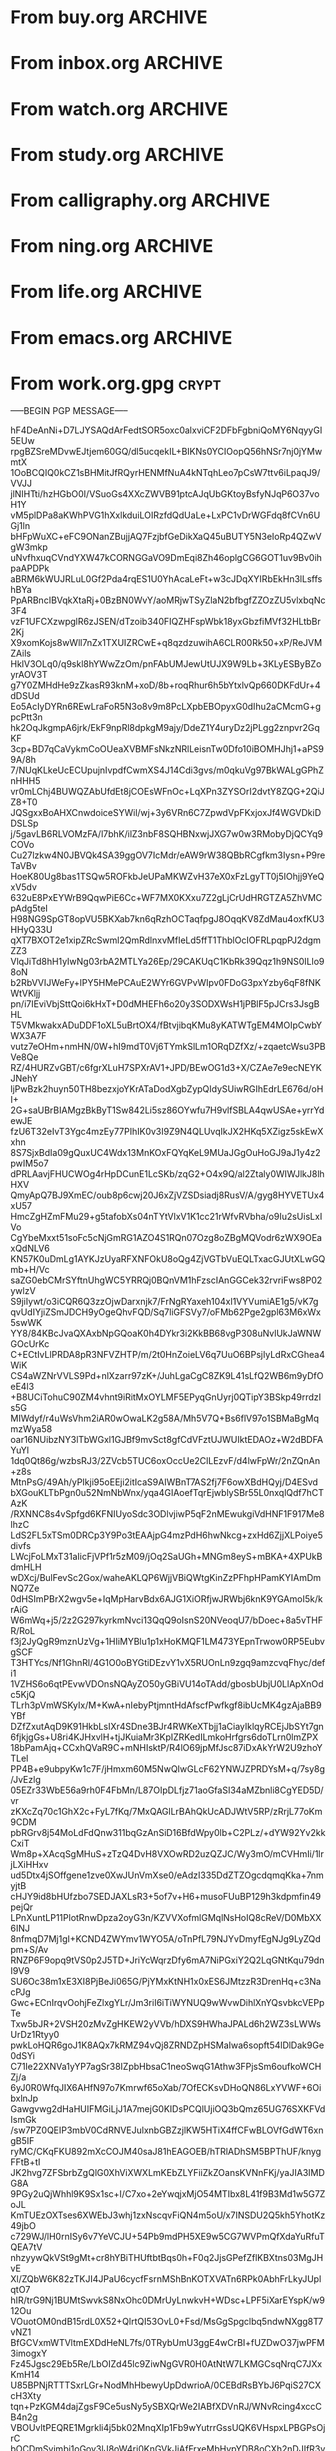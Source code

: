 * From buy.org :ARCHIVE:
** DONE 双模机械键盘
CLOSED: [2021-11-05 Fri 09:26]
:PROPERTIES:
:ARCHIVE_TIME: 2021-11-11 Thu 15:08
:ARCHIVE_FILE: ~/org/buy.org
:ARCHIVE_CATEGORY: buy
:ARCHIVE_TODO: DONE
:END:
| Brand  | Model    | Connection              | Keys | Type      | Texture | Size       | Price(CNY) | Weight(Kg) | Backlight |
| Fuhlen | G610     | Wired(USB2.0) Bluetooth |   61 | Cherry    |         | 291*101*39 |        279 |       0.63 |         1 |
| NIZ    | Atom66   |                         |      |           | PBT     | 299*109*36 |            |            |           |
| IKBC   | W200mini | Wired Bluetooth         |   61 | Cherry MX | PBT     | 285*110*32 |        299 |      0.561 |         0 |
** DONE 客厅电视
CLOSED: [2022-02-24 Thu 09:11]
:PROPERTIES:
:ARCHIVE_TIME: 2022-02-24 Thu 11:26
:ARCHIVE_FILE: ~/org/buy.org
:ARCHIVE_CATEGORY: buy
:ARCHIVE_TODO: DONE
:END:
- Note taken on [2022-02-24 Thu 11:25] \\
  红米 87
[2022-02-06 Sun 13:15]
** KILL 徽章墙
:PROPERTIES:
:ARCHIVE_TIME: 2022-02-27 Sun 10:30
:ARCHIVE_FILE: ~/org/buy.org
:ARCHIVE_CATEGORY: buy
:ARCHIVE_TODO: KILL
:END:
** DONE 药盒
CLOSED: [2022-02-27 Sun 14:46]
:PROPERTIES:
:Budget:   100
:ARCHIVE_TIME: 2022-03-07 Mon 09:32
:ARCHIVE_FILE: ~/org/buy.org
:ARCHIVE_OLPATH: 新家采购
:ARCHIVE_CATEGORY: buy
:ARCHIVE_TODO: DONE
:END:
** DONE 扫地机器人
CLOSED: [2022-03-02 Wed 11:34] SCHEDULED: <2022-03-01 Tue>
:PROPERTIES:
:Budget:   4000
:ARCHIVE_TIME: 2022-03-07 Mon 09:32
:ARCHIVE_FILE: ~/org/buy.org
:ARCHIVE_OLPATH: 新家采购
:ARCHIVE_CATEGORY: buy
:ARCHIVE_TODO: DONE
:END:
** DONE 抹布架
CLOSED: [2022-02-27 Sun 14:47]
:PROPERTIES:
:Budget:   50
:ARCHIVE_TIME: 2022-03-07 Mon 09:32
:ARCHIVE_FILE: ~/org/buy.org
:ARCHIVE_OLPATH: 新家采购/厨房
:ARCHIVE_CATEGORY: buy
:ARCHIVE_TODO: DONE
:END:
** DONE 电视支架
CLOSED: [2022-02-24 Thu 12:08]
:PROPERTIES:
:ARCHIVE_TIME: 2022-03-07 Mon 09:33
:ARCHIVE_FILE: ~/org/buy.org
:ARCHIVE_CATEGORY: buy
:ARCHIVE_TODO: DONE
:END:
[2022-02-06 Sun 13:14]
** DONE 定时插座
CLOSED: [2022-02-24 Thu 09:11]
:PROPERTIES:
:ARCHIVE_TIME: 2022-03-07 Mon 09:33
:ARCHIVE_FILE: ~/org/buy.org
:ARCHIVE_CATEGORY: buy
:ARCHIVE_TODO: DONE
:END:
[2022-01-26 Wed 00:11]
** DONE iPhone 13 Pro
CLOSED: [2021-12-28 Tue 15:36]
:PROPERTIES:
:ARCHIVE_TIME: 2022-03-07 Mon 09:33
:ARCHIVE_FILE: ~/org/buy.org
:ARCHIVE_CATEGORY: buy
:ARCHIVE_TODO: DONE
:END:
** DONE 妈妈三八节礼物
CLOSED: [2022-03-08 Tue 07:44] SCHEDULED: <2022-03-07 Mon>
:PROPERTIES:
:ARCHIVE_TIME: 2022-03-10 Thu 19:13
:ARCHIVE_FILE: ~/org/buy.org
:ARCHIVE_CATEGORY: buy
:ARCHIVE_TODO: DONE
:END:
** DONE 厨余粉碎机
CLOSED: [2022-06-03 Fri 13:44] SCHEDULED: <2022-05-31 Tue 20:00>
:PROPERTIES:
:Budget:   4000
:ARCHIVE_TIME: 2022-06-22 Wed 23:15
:ARCHIVE_FILE: ~/org/buy.org
:ARCHIVE_OLPATH: 新家采购
:ARCHIVE_CATEGORY: buy
:ARCHIVE_TODO: DONE
:END:
[2022-02-06 Sun 13:14]
** DONE 太阳能灯
CLOSED: [2022-06-19 Sun 21:13]
:PROPERTIES:
:ARCHIVE_TIME: 2022-06-22 Wed 23:15
:ARCHIVE_FILE: ~/org/buy.org
:ARCHIVE_OLPATH: 新家采购
:ARCHIVE_CATEGORY: buy
:ARCHIVE_TODO: DONE
:END:
[2022-03-10 Thu 18:50]
** KILL MBP
CLOSED: [2021-12-28 Tue 15:37] SCHEDULED: <2021-12-12 Sun>
:PROPERTIES:
:ARCHIVE_TIME: 2022-06-22 Wed 23:15
:ARCHIVE_FILE: ~/org/buy.org
:ARCHIVE_CATEGORY: buy
:ARCHIVE_TODO: KILL
:END:
** DONE 无线充电手机支架
CLOSED: [2022-04-10 Sun 20:02]
:PROPERTIES:
:BUDGET:   200
:ARCHIVE_TIME: 2022-06-22 Wed 23:16
:ARCHIVE_FILE: ~/org/buy.org
:ARCHIVE_OLPATH: 新家采购
:ARCHIVE_CATEGORY: buy
:ARCHIVE_TODO: DONE
:END:
** DONE 人体工学椅
CLOSED: [2022-03-17 Thu 22:18] SCHEDULED: <2022-02-25 Fri>
:PROPERTIES:
:Budget:   4000
:ARCHIVE_TIME: 2022-06-22 Wed 23:16
:ARCHIVE_FILE: ~/org/buy.org
:ARCHIVE_OLPATH: 新家采购
:ARCHIVE_CATEGORY: buy
:ARCHIVE_TODO: DONE
:END:
** DONE 柠檬酸（象印）
CLOSED: [2022-04-10 Sun 20:02]
:PROPERTIES:
:ARCHIVE_TIME: 2022-06-22 Wed 23:16
:ARCHIVE_FILE: ~/org/buy.org
:ARCHIVE_CATEGORY: buy
:ARCHIVE_TODO: DONE
:END:
** DONE 捡球器
:PROPERTIES:
:ARCHIVE_TIME: 2022-06-22 Wed 23:16
:ARCHIVE_FILE: ~/org/buy.org
:ARCHIVE_CATEGORY: buy
:ARCHIVE_TODO: DONE
:END:
** DONE 切割板
CLOSED: [2022-06-19 Sun 21:13]
:PROPERTIES:
:ARCHIVE_TIME: 2022-06-22 Wed 23:16
:ARCHIVE_FILE: ~/org/buy.org
:ARCHIVE_CATEGORY: buy
:ARCHIVE_TODO: DONE
:END:
** DONE 新家采购
:PROPERTIES:
:ARCHIVE_TIME: 2022-06-22 Wed 23:17
:ARCHIVE_FILE: ~/org/buy.org
:ARCHIVE_CATEGORY: buy
:ARCHIVE_TODO: PROJ
:END:
*** DONE 升降书桌
CLOSED: [2022-06-15 Wed 21:11] DEADLINE: <2022-06-18 Sat> SCHEDULED: <2022-06-17 Fri 20:00>
:PROPERTIES:
:Budget:   5000
:END:
** DONE Magesafe 车载手机支架
CLOSED: [2022-07-18 Mon 07:16] SCHEDULED: <2022-07-17 Sun>
:PROPERTIES:
:ARCHIVE_TIME: 2022-07-26 Tue 15:06
:ARCHIVE_FILE: ~/org/buy.org
:ARCHIVE_CATEGORY: buy
:ARCHIVE_TODO: DONE
:END:
** DONE 门踢
CLOSED: [2022-07-18 Mon 07:16] SCHEDULED: <2022-07-17 Sun>
:PROPERTIES:
:ARCHIVE_TIME: 2022-07-26 Tue 15:06
:ARCHIVE_FILE: ~/org/buy.org
:ARCHIVE_CATEGORY: buy
:ARCHIVE_TODO: DONE
:END:
** DONE HomePod mini
CLOSED: [2022-07-14 Thu 22:11] SCHEDULED: <2022-06-22 Wed>
:PROPERTIES:
:ARCHIVE_TIME: 2022-07-26 Tue 15:06
:ARCHIVE_FILE: ~/org/buy.org
:ARCHIVE_CATEGORY: buy
:ARCHIVE_TODO: DONE
:END:
** DONE A3 打印机
CLOSED: [2022-07-23 Sat 09:01] SCHEDULED: <2022-06-22 Wed>
:PROPERTIES:
:ARCHIVE_TIME: 2022-07-26 Tue 15:06
:ARCHIVE_FILE: ~/org/buy.org
:ARCHIVE_CATEGORY: buy
:ARCHIVE_TODO: DONE
:END:
** DONE Aqara 清单确认
CLOSED: [2022-03-28 Mon 00:33] SCHEDULED: <2022-03-11 Fri 18:00>
:PROPERTIES:
:EXPORT_LATEX_CLASS_OPTIONS: [landscape]
:ARCHIVE_TIME: 2022-07-26 Tue 15:06
:ARCHIVE_FILE: ~/org/buy.org
:ARCHIVE_CATEGORY: buy
:ARCHIVE_TODO: DONE
:END:
| 名称                          | 类型        | 价格 | 服务费 | 合同个数 | 需要个数 | 合同费用 | 需要费用 | 链接       | 备注            |
|-------------------------------+-------------+------+--------+----------+----------+----------+----------+------------+-----------------|
| 新版 Aqara 双路模块           |             |  139 |   0.15 |        0 |        0 |       0. |       0. |            |                 |
| G3 摄像头（白色）(价格已修改) | 摄像头,网关 |  399 |   0.15 |        0 |        1 |       0. |   458.85 | [[aqara:d26]]  |                 |
| P100 霸王锁体                 | 门锁        |  348 |      0 |        0 |        0 |        0 |        0 |            |                 |
| 智能开关 T1（零火单键）       | 开关        |  259 |   0.15 |        0 |       10 |       0. |   2978.5 | [[aqara:d31]]  |                 |
| 全自动霸王导向片+门扣板       | 门锁        |    0 |      0 |        0 |        1 |        0 |        0 |            |                 |
| T1 无线开关（双键）           | 开关        |  149 |   0.15 |        0 |        0 |       0. |       0. |            |                 |
| 星空灰智能插座 H1（网关版）   | 网关        |  399 |   0.15 |        2 |        2 |    917.7 |    917.7 | [[aqara:smart-wall-outlet-h1-hub][h1-hub]]     |                 |
| M2 网关                       | 网关        |  399 |   0.15 |        1 |        1 |   458.85 |   458.85 | [[aqara:d1_2]] |                 |
| M1S 网关                      | 网关        |  249 |   0.15 |        2 |        2 |    572.7 |    572.7 | [[aqara:d29]]  |                 |
| HomePod mini 灰               | 网关        |  749 |   0.15 |        1 |        1 |   861.35 |   861.35 |            |                 |
| 小爱音响 Pro                  | 网关        |  299 |   0.15 |        1 |        1 |   343.85 |   343.85 |            |                 |
| 空调温控器 S2                 | 开关        |  269 |   0.15 |       10 |        0 |   3093.5 |       0. |            |                 |
| T1 无线开关                   | 开关        |  119 |   0.15 |        3 |        0 |   410.55 |       0. |            |                 |
| 智能开关 T1（零火三键）       | 开关        |  299 |   0.15 |       13 |       14 |  4470.05 |   4813.9 | [[aqara:d31]]  |                 |
| 智能开关 T1（零火双键）       | 开关        |  279 |   0.15 |       18 |       22 |   5775.3 |   7058.7 | [[aqara:d31]]  |                 |
| T1 人体传感器                 | 传感器      |  199 |   0.15 |        5 |        0 |  1144.25 |       0. | [[aqara:d17]]  | [[jd:100003525727]] |
| T1 温湿度传感器               | 传感器      |  149 |   0.15 |        1 |        0 |   171.35 |       0. |            |                 |
| 高精度人体传感器              | 传感器      |  299 |   0.15 |        1 |        0 |   343.85 |       0. |            |                 |
| 摄像机 G2H                    | 摄像头      |  399 |   0.15 |        1 |        0 |   458.85 |       0. |            |                 |
| 一折穹轨工艺费                |             |  100 |      0 |        2 |        2 |      200 |      200 |            |                 |
| 异形轨道包装运输费            |             |   50 |      0 |        1 |        1 |       50 |       50 |            |                 |
| 智能窗帘电机 C2+3 米直轨      | 窗帘        | 1199 |   0.15 |        9 |        9 | 12409.65 | 12409.65 |            |                 |
| H100 门锁                     | 门锁        | 2699 |   0.15 |        1 |        1 |  3103.85 |  3103.85 | [[aqara:smart-door-lock-h100][h100 lock]]  |                 |
| 合同优惠产品服务费增补        |             |  195 |      0 |        1 |        1 |      195 |      195 |            |                 |
| 摄像头服务费增补              |             |   60 |      0 |        0 |        1 |        0 |       60 |            |                 |
| 总价                          |             |      |        |          |          | 34980.65 |  34482.9 |            |                 |
#+TBLFM: $7=$3*(1+$4)*$5::@27$7=vsum(@I..@>>)
#+TBLFM: $8=$3*(1+$4)*$6::@27$8=vsum(@I..@>>)
** DONE 标签打印纸
CLOSED: [2022-07-24 Sun 09:41] SCHEDULED: <2022-07-18 Mon>
:PROPERTIES:
:ARCHIVE_TIME: 2022-07-26 Tue 15:06
:ARCHIVE_FILE: ~/org/buy.org
:ARCHIVE_CATEGORY: buy
:ARCHIVE_TODO: DONE
:END:
** DONE 屏幕挂灯
:PROPERTIES:
:BUDGET:   300
:ARCHIVE_TIME: 2022-08-07 Sun 09:28
:ARCHIVE_FILE: ~/org/buy.org
:ARCHIVE_CATEGORY: buy
:ARCHIVE_TODO: DONE
:END:
** DONE 降噪耳机
CLOSED: [2022-10-17 Mon 20:06] SCHEDULED: <2022-09-28 Wed>
:PROPERTIES:
:Budget:   2000
:ARCHIVE_TIME: 2023-04-14 Fri 22:59
:ARCHIVE_FILE: ~/org/buy.org
:ARCHIVE_CATEGORY: buy
:ARCHIVE_TODO: DONE
:END:
- State "DONE"       from "KILL"       [2022-10-17 Mon 20:06]
- State "KILL"       from "TODO"       [2022-09-30 Fri 08:59]
| Brand | Model       | Date | Price(CNY) | Duration    | Official | JD                |
|-------+-------------+------+------------+-------------+----------+-------------------|
| BOSS  | QC35 II     | 2017 |       1399 | 20h         |          | [[jd:5046941]]        |
| SONY  | WH-1000XM4  | 2020 |       1799 | 30h         |          | [[jd:100014488266]]   |
| SONY  | WH-1000XM5  | 2022 |       2299 | 30h         |          | [[jdhk:100023744685]] |
| Apple | [[https://www.apple.com.cn/airpods-pro/][AirPods Pro]] | 2019 |       1799 | 4.5h/5h/24h |          | [[jd:100009691096]]   |
| Apple | AirPods Max | 2020 |       4399 | 20h         |          |                   |
| MI    | [[https://www.mi.com/miair2pro][Air 2 Pro]]   | 2020 |        649 | ?/7h/28h    |          |                   |
** DONE [#C] 软路由
CLOSED: [2022-09-01 Thu 08:02] SCHEDULED: <2022-06-17 Fri 20:00>
:PROPERTIES:
:ARCHIVE_TIME: 2023-04-14 Fri 22:59
:ARCHIVE_FILE: ~/org/buy.org
:ARCHIVE_CATEGORY: buy
:ARCHIVE_TODO: DONE
:END:
- State "DONE"       from "TODO"       [2022-09-01 Thu 08:02]
- NAS
- IPTV
- HomeAssistant Debian
x86
** DONE Google Pixel 6 Pro 保护套
CLOSED: [2022-11-10 Thu 20:00] DEADLINE: <2022-11-11 Fri> SCHEDULED: <2022-11-08 Tue>
:PROPERTIES:
:ARCHIVE_TIME: 2023-04-14 Fri 23:00
:ARCHIVE_FILE: ~/org/buy.org
:ARCHIVE_CATEGORY: buy
:ARCHIVE_TODO: DONE
:END:
- State "DONE"       from "TODO"       [2022-11-10 Thu 20:00]
** DONE 浴巾
CLOSED: [2023-04-14 Fri 07:38] SCHEDULED: <2023-04-13 Thu>
:PROPERTIES:
:ARCHIVE_TIME: 2023-04-14 Fri 23:00
:ARCHIVE_FILE: ~/org/buy.org
:ARCHIVE_CATEGORY: buy
:ARCHIVE_TODO: DONE
:END:
- State "DONE"       from "TODO"       [2023-04-14 Fri 07:38]
** DONE 抹布
CLOSED: [2023-04-14 Fri 07:38] SCHEDULED: <2023-04-13 Thu>
:PROPERTIES:
:ARCHIVE_TIME: 2023-04-14 Fri 23:00
:ARCHIVE_FILE: ~/org/buy.org
:ARCHIVE_CATEGORY: buy
:ARCHIVE_TODO: DONE
:END:
- State "DONE"       from "TODO"       [2023-04-14 Fri 07:38]
** DONE 牙刷杯子
CLOSED: [2023-04-14 Fri 07:38] SCHEDULED: <2023-04-13 Thu>
:PROPERTIES:
:ARCHIVE_TIME: 2023-04-14 Fri 23:00
:ARCHIVE_FILE: ~/org/buy.org
:ARCHIVE_CATEGORY: buy
:ARCHIVE_TODO: DONE
:END:
- State "DONE"       from "TODO"       [2023-04-14 Fri 07:38]
** DONE [#C] 买拖鞋
CLOSED: <2023-04-14 Fri> SCHEDULED: <2022-08-01 Mon 19:00>
:PROPERTIES:
:ARCHIVE_TIME: 2023-04-14 Fri 23:00
:ARCHIVE_FILE: ~/org/buy.org
:ARCHIVE_CATEGORY: buy
:ARCHIVE_TODO: DONE
:END:
- State "KILL"       from "TODO"       [2022-09-02 Fri 02:31]
[2022-07-30 Sat 18:49]
** DONE [#B] 垃圾袋
CLOSED: [2022-08-30 Tue 11:36] SCHEDULED: <2022-08-12 Fri>
:PROPERTIES:
:ARCHIVE_TIME: 2023-04-17 Mon 20:40
:ARCHIVE_FILE: ~/org/buy.org
:ARCHIVE_CATEGORY: buy
:ARCHIVE_TODO: DONE
:END:
- State "DONE"       from "TODO"       [2022-08-30 Tue 11:36]
** DONE 洗碗块
CLOSED: [2022-11-01 Tue 20:32]
:PROPERTIES:
:ARCHIVE_TIME: 2023-04-17 Mon 20:40
:ARCHIVE_FILE: ~/org/buy.org
:ARCHIVE_CATEGORY: buy
:ARCHIVE_TODO: DONE
:END:
- State "DONE"       from "TODO"       [2022-11-01 Tue 20:32]
** DONE 湿纸巾
SCHEDULED: <2023-04-17 Mon>
:PROPERTIES:
:ARCHIVE_TIME: 2023-04-17 Mon 21:35
:ARCHIVE_FILE: ~/org/buy.org
:ARCHIVE_CATEGORY: buy
:ARCHIVE_TODO: DONE
:END:
** DONE 内衣架
:PROPERTIES:
:ARCHIVE_TIME: 2023-04-17 Mon 23:28
:ARCHIVE_FILE: ~/org/buy.org
:ARCHIVE_CATEGORY: buy
:ARCHIVE_TODO: DONE
:END:
** DONE 花露水
:PROPERTIES:
:ARCHIVE_TIME: 2023-04-17 Mon 23:28
:ARCHIVE_FILE: ~/org/buy.org
:ARCHIVE_CATEGORY: buy
:ARCHIVE_TODO: DONE
:END:
** DONE 餐巾纸
:PROPERTIES:
:ARCHIVE_TIME: 2023-04-17 Mon 23:28
:ARCHIVE_FILE: ~/org/buy.org
:ARCHIVE_CATEGORY: buy
:ARCHIVE_TODO: DONE
:END:
** DONE 电蚊香
:PROPERTIES:
:ARCHIVE_TIME: 2023-04-17 Mon 23:28
:ARCHIVE_FILE: ~/org/buy.org
:ARCHIVE_CATEGORY: buy
:ARCHIVE_TODO: DONE
:END:
** DONE 洗衣粉
:PROPERTIES:
:ARCHIVE_TIME: 2023-04-17 Mon 23:28
:ARCHIVE_FILE: ~/org/buy.org
:ARCHIVE_CATEGORY: buy
:ARCHIVE_TODO: DONE
:END:
** KILL U 型枕
DEADLINE: <2023-08-26 Sat> SCHEDULED: <2023-08-25 Fri>
:PROPERTIES:
:ARCHIVE_TIME: 2023-12-30 Sat 20:48
:ARCHIVE_FILE: ~/org/buy.org
:ARCHIVE_CATEGORY: buy
:ARCHIVE_TODO: KILL
:END:
** DONE 牙膏
DEADLINE: <2023-07-30 Sun> SCHEDULED: <2023-07-27 Thu>
:PROPERTIES:
:ARCHIVE_TIME: 2023-12-30 Sat 20:48
:ARCHIVE_FILE: ~/org/buy.org
:ARCHIVE_CATEGORY: buy
:ARCHIVE_TODO: DONE
:END:
** DONE Mackbook Air 13
CLOSED: [2023-06-21 Wed 07:54] SCHEDULED: <2023-06-19 Mon>
:PROPERTIES:
:ARCHIVE_TIME: 2023-12-30 Sat 20:48
:ARCHIVE_FILE: ~/org/buy.org
:ARCHIVE_CATEGORY: buy
:ARCHIVE_TODO: DONE
:END:
- State "DONE"       from "TODO"       [2023-06-21 Wed 07:54]
** DONE 打印机
SCHEDULED: <2023-11-11 Sat>
:PROPERTIES:
:ARCHIVE_TIME: 2023-12-30 Sat 21:03
:ARCHIVE_FILE: ~/org/buy.org
:ARCHIVE_CATEGORY: buy
:ARCHIVE_TODO: DONE
:END:
** DONE 鞋子
SCHEDULED: <2023-05-04 Thu>
:PROPERTIES:
:ARCHIVE_TIME: 2023-12-30 Sat 21:03
:ARCHIVE_FILE: ~/org/buy.org
:ARCHIVE_CATEGORY: buy
:ARCHIVE_TODO: DONE
:END:
** DONE 洗洁精
CLOSED: [2023-05-04 Thu 19:54] SCHEDULED: <2023-04-25 Tue>
:PROPERTIES:
:ARCHIVE_TIME: 2023-12-30 Sat 21:04
:ARCHIVE_FILE: ~/org/buy.org
:ARCHIVE_CATEGORY: buy
:ARCHIVE_TODO: DONE
:END:
- State "DONE"       from "TODO"       [2023-05-04 Thu 19:54]
- State "DONE"       from "TODO"       [2023-05-03 Wed 13:44]
** DONE 洗手液
CLOSED: [2023-05-04 Thu 19:59] SCHEDULED: <2023-04-25 Tue>
:PROPERTIES:
:ARCHIVE_TIME: 2023-12-30 Sat 21:04
:ARCHIVE_FILE: ~/org/buy.org
:ARCHIVE_CATEGORY: buy
:ARCHIVE_TODO: DONE
:END:
- State "DONE"       from "TODO"       [2023-05-04 Thu 19:59]
** DONE 拖把
CLOSED: [2023-04-17 Mon 23:53] SCHEDULED: <2023-04-17 Mon>
:PROPERTIES:
:ARCHIVE_TIME: 2023-12-30 Sat 21:04
:ARCHIVE_FILE: ~/org/buy.org
:ARCHIVE_CATEGORY: buy
:ARCHIVE_TODO: DONE
:END:
- State "DONE"       from "TODO"       [2023-04-17 Mon 23:53]
** DONE 扫帚
CLOSED: [2023-04-17 Mon 23:53] SCHEDULED: <2023-04-17 Mon>
:PROPERTIES:
:ARCHIVE_TIME: 2023-12-30 Sat 21:04
:ARCHIVE_FILE: ~/org/buy.org
:ARCHIVE_CATEGORY: buy
:ARCHIVE_TODO: DONE
:END:
- State "DONE"       from "TODO"       [2023-04-17 Mon 23:53]
** DONE 晾衣服的杆子 [1/1]
CLOSED: [2023-04-18 Tue 23:01] SCHEDULED: <2023-04-17 Mon>
:PROPERTIES:
:ARCHIVE_TIME: 2023-12-30 Sat 21:04
:ARCHIVE_FILE: ~/org/buy.org
:ARCHIVE_CATEGORY: buy
:ARCHIVE_TODO: DONE
:END:
- State "DONE"       from "TODO"       [2023-04-18 Tue 23:01]
*** DONE 卷尺
CLOSED: [2023-04-17 Mon 23:53] SCHEDULED: <2023-04-17 Mon>
- State "DONE"       from "TODO"       [2023-04-17 Mon 23:53]
** DONE 指甲剪
CLOSED: [2023-04-17 Mon 23:54]
:PROPERTIES:
:ARCHIVE_TIME: 2023-12-30 Sat 21:04
:ARCHIVE_FILE: ~/org/buy.org
:ARCHIVE_CATEGORY: buy
:ARCHIVE_TODO: DONE
:END:
- State "DONE"       from "TODO"       [2023-04-17 Mon 23:54]
** DONE 砧板
SCHEDULED: <2023-05-11 Thu>
:PROPERTIES:
:ARCHIVE_TIME: 2023-12-30 Sat 21:04
:ARCHIVE_FILE: ~/org/buy.org
:ARCHIVE_CATEGORY: buy
:ARCHIVE_TODO: DONE
:END:

** DONE 桌面空气净化器
SCHEDULED: <2024-10-31 Thu>
:PROPERTIES:
:PowerType_ALL: USB Battery AC
:COLUMNS:  %25ITEM %PRICE(Price){$} %PowerType %CADR(CADR m^3/h) %Weight(Weight kg)
:ARCHIVE_TIME: 2024-11-03 Sun 09:07
:ARCHIVE_FILE: ~/org/buy.org
:ARCHIVE_CATEGORY: buy
:ARCHIVE_TODO: DONE
:END:
[[https://www.xiaohongshu.com/explore/66e82aa20000000027007d54][车载净化器怎么选？]]
[[xhs:5de4efa70000000001005cb6][中消协车载空净比较实验解读]]
*** 霍尼韦尔 HWC05
:PROPERTIES:
:PRICE:   596
:PowerType: USB
:END:
[[jd:10040086043569]]
*** 霍尼韦尔 HWC20
:PROPERTIES:
:PRICE:   399
:PowerType: USB
:CADR:     20
:END:
[[jd:100131381722]]
*** AIRINUM Hale
:PROPERTIES:
:PRICE:    1163
:PowerType: Battery
:CADR:      8.7
:Weight:   0.47
:END:
[[tb:820721719169]]
*** LonHomon CP052
:PROPERTIES:
:PowerType: USB Battery
:PRICE:    236
:CADR:     10
:Weight:   0.395
:END:
[[tb:632802644211]]

** DONE Hot Crash
CLOSED: [2024-12-05 Thu 16:30] SCHEDULED: <2024-12-05 Thu 17:00>
:PROPERTIES:
:ARCHIVE_TIME: 2024-12-08 Sun 12:48
:ARCHIVE_FILE: ~/org/buy.org
:ARCHIVE_CATEGORY: buy
:ARCHIVE_TODO: DONE
:END:
- State "DONE"       from "TODO"       [2024-12-05 Thu 16:30]
- [X] 起酥 黄油可颂
- [X] 坚果棒

** DONE 洗衣篮
SCHEDULED: <2025-02-27 Thu 12:00>
:PROPERTIES:
:ARCHIVE_TIME: 2025-03-20 Thu 11:38
:ARCHIVE_FILE: ~/Developer/Personal/org/buy.org
:ARCHIVE_CATEGORY: buy
:ARCHIVE_TODO: DONE
:END:
* From inbox.org :ARCHIVE:
** DONE org bibtex roam pdf
:PROPERTIES:
:ARCHIVE_TIME: 2021-11-11 Thu 15:09
:ARCHIVE_FILE: ~/org/inbox.org
:ARCHIVE_OLPATH: Inbox
:ARCHIVE_CATEGORY: inbox
:ARCHIVE_TODO: DONE
:END:
https://github.com/org-roam/org-roam-bibtex
https://github.com/jkitchin/org-ref
[[https://zotero.org]]
** DONE 调整透明代理
:PROPERTIES:
:ARCHIVE_TIME: 2021-11-11 Thu 15:09
:ARCHIVE_FILE: ~/org/inbox.org
:ARCHIVE_OLPATH: Inbox
:ARCHIVE_CATEGORY: inbox
:ARCHIVE_TODO: DONE
:END:
https://github.com/eycorsican/leaf
** DONE UX/UI 单开门
:PROPERTIES:
:ARCHIVE_TIME: 2021-11-11 Thu 15:09
:ARCHIVE_FILE: ~/org/inbox.org
:ARCHIVE_OLPATH: Inbox
:ARCHIVE_CATEGORY: inbox
:ARCHIVE_TODO: DONE
:END:
** DONE 预约饭店
CLOSED: [2021-11-12 Fri 17:30] SCHEDULED: <2021-11-12 Fri 18:00>
:PROPERTIES:
:ARCHIVE_TIME: 2021-11-25 Thu 23:22
:ARCHIVE_FILE: ~/org/inbox.org
:ARCHIVE_CATEGORY: inbox
:ARCHIVE_TODO: DONE
:END:
[2021-11-12 Fri 11:51]
** DONE 更改电费帐户名
CLOSED: [2021-12-14 Tue 14:06] SCHEDULED: <2021-12-13 Mon>
:PROPERTIES:
:ARCHIVE_TIME: 2021-12-14 Tue 14:10
:ARCHIVE_FILE: ~/org/inbox.org
:ARCHIVE_OLPATH: Inbox
:ARCHIVE_CATEGORY: inbox
:ARCHIVE_TODO: DONE
:END:
** DONE 问书协关于入会条件
SCHEDULED: <2021-12-13 Mon 09:00>
:PROPERTIES:
:ARCHIVE_TIME: 2021-12-14 Tue 14:11
:ARCHIVE_FILE: ~/org/inbox.org
:ARCHIVE_CATEGORY: inbox
:ARCHIVE_TODO: DONE
:END:
** DONE [#A] 新家装修 [4/4]
SCHEDULED: <2021-12-12 Sun>
:PROPERTIES:
:ARCHIVE_TIME: 2022-01-18 Tue 09:49
:ARCHIVE_FILE: ~/org/inbox.org
:ARCHIVE_CATEGORY: inbox
:ARCHIVE_TODO: DONE
:END:
- [X] 灯光
- [X] 视频监控系统
- [X] 电动窗帘
- [X] 全屋 Wi-Fi
** DONE 准备简历、面试
CLOSED: [2021-12-22 Wed 07:41]
:PROPERTIES:
:ARCHIVE_TIME: 2022-01-18 Tue 09:49
:ARCHIVE_FILE: ~/org/inbox.org
:ARCHIVE_CATEGORY: inbox
:ARCHIVE_TODO: DONE
:END:
** KILL orb 去除 org-ref
:PROPERTIES:
:ARCHIVE_TIME: 2022-01-25 Tue 13:17
:ARCHIVE_FILE: ~/org/inbox.org
:ARCHIVE_CATEGORY: inbox
:ARCHIVE_TODO: KILL
:END:
** DONE 带橡皮擦
CLOSED: [2022-02-06 Sun 13:08] SCHEDULED: <2022-01-27 Thu 19:00>
:PROPERTIES:
:ARCHIVE_TIME: 2022-02-07 Mon 10:02
:ARCHIVE_FILE: ~/org/inbox.org
:ARCHIVE_CATEGORY: inbox
:ARCHIVE_TODO: DONE
:END:
** DONE 复议违章
CLOSED: [2022-02-08 Tue 07:27] SCHEDULED: <2022-02-08 Tue>
:PROPERTIES:
:ARCHIVE_TIME: 2022-02-08 Tue 09:55
:ARCHIVE_FILE: ~/org/inbox.org
:ARCHIVE_CATEGORY: inbox
:ARCHIVE_TODO: DONE
:END:
[2022-02-02 Wed 00:38]
** DONE 安装小圆镜
CLOSED: [2022-02-08 Tue 08:54] SCHEDULED: <2022-02-08 Tue 07:00>
:PROPERTIES:
:ARCHIVE_TIME: 2022-02-08 Tue 09:55
:ARCHIVE_FILE: ~/org/inbox.org
:ARCHIVE_CATEGORY: inbox
:ARCHIVE_TODO: DONE
:END:
[2022-01-27 Thu 12:49]
** DONE 归还行驶证
CLOSED: [2022-02-16 Wed 19:33] SCHEDULED: <2022-02-16 Wed 20:00>
:PROPERTIES:
:ARCHIVE_TIME: 2022-02-17 Thu 10:11
:ARCHIVE_FILE: ~/org/inbox.org
:ARCHIVE_CATEGORY: inbox
:ARCHIVE_TODO: DONE
:END:
** DONE 预订亲父的右腕
CLOSED: [2022-02-19 Sat 09:02] SCHEDULED: <2022-02-19 Sat>
:PROPERTIES:
:ARCHIVE_TIME: 2022-02-24 Thu 21:22
:ARCHIVE_FILE: ~/org/inbox.org
:ARCHIVE_CATEGORY: inbox
:ARCHIVE_TODO: DONE
:END:
** DONE 取电话卡
CLOSED: [2022-02-27 Sun 20:58] SCHEDULED: <2022-02-27 Sun 19:20>
:PROPERTIES:
:ARCHIVE_TIME: 2022-03-02 Wed 12:47
:ARCHIVE_FILE: ~/org/inbox.org
:ARCHIVE_CATEGORY: inbox
:ARCHIVE_TODO: DONE
:END:
23 号 503
http://maps.apple.com/?q=佘北家园木槿苑
** DONE Optimize org with doom-emacs
:PROPERTIES:
:ARCHIVE_TIME: 2022-03-02 Wed 12:48
:ARCHIVE_FILE: ~/org/inbox.org
:ARCHIVE_CATEGORY: inbox
:ARCHIVE_TODO: DONE
:END:
[[https://github.com/hlissner/doom-emacs/blob/master/modules/lang/org/config.el]]
** DONE Android Compose
SCHEDULED: <2022-03-01 Tue>
:PROPERTIES:
:ARCHIVE_TIME: 2022-03-07 Mon 09:38
:ARCHIVE_FILE: ~/org/inbox.org
:ARCHIVE_CATEGORY: inbox
:ARCHIVE_TODO: DONE
:END:
[2022-03-01 Tue 11:46]
https://developer.android.google.cn/jetpack/compose/documentation
** DONE 收拾衣服
:PROPERTIES:
:ARCHIVE_TIME: 2022-03-10 Thu 15:47
:ARCHIVE_FILE: ~/org/inbox.org
:ARCHIVE_CATEGORY: inbox
:ARCHIVE_TODO: DONE
:END:
** DONE 带柜锁
CLOSED: [2022-07-05 Tue 23:50] SCHEDULED: <2022-07-05 Tue 07:30>
:PROPERTIES:
:ARCHIVE_TIME: 2022-07-06 Wed 09:06
:ARCHIVE_FILE: ~/org/inbox.org
:ARCHIVE_CATEGORY: inbox
:ARCHIVE_TODO: DONE
:END:
** DONE 带礼物
CLOSED: [2022-08-04 Thu 07:55] SCHEDULED: <2022-08-04 Thu 20:00>
:PROPERTIES:
:ARCHIVE_TIME: 2022-08-04 Thu 08:58
:ARCHIVE_FILE: ~/org/inbox.org
:ARCHIVE_CATEGORY: inbox
:ARCHIVE_TODO: DONE
:END:
** DONE 确认 AP 数量
SCHEDULED: <2022-03-14 Mon>
:PROPERTIES:
:ARCHIVE_TIME: 2022-08-04 Thu 08:58
:ARCHIVE_FILE: ~/org/inbox.org
:ARCHIVE_CATEGORY: inbox
:ARCHIVE_TODO: DONE
:END:
[2022-03-12 Sat 00:15]
** DONE 修复监控
CLOSED: [2022-03-12 Sat 09:04] SCHEDULED: <2022-03-12 Sat 07:30>
:PROPERTIES:
:ARCHIVE_TIME: 2022-08-04 Thu 08:58
:ARCHIVE_FILE: ~/org/inbox.org
:ARCHIVE_CATEGORY: inbox
:ARCHIVE_TODO: DONE
:END:
** DONE 修复科学上网中断
CLOSED: [2022-03-26 Sat 17:54] SCHEDULED: <2022-03-11 Fri>
:PROPERTIES:
:ARCHIVE_TIME: 2022-08-04 Thu 08:58
:ARCHIVE_FILE: ~/org/inbox.org
:ARCHIVE_CATEGORY: inbox
:ARCHIVE_TODO: DONE
:END:
** DONE 携号转网
CLOSED: [2022-03-19 Sat 15:45] SCHEDULED: <2022-03-19 Sat 08:30>
:PROPERTIES:
:ARCHIVE_TIME: 2022-08-04 Thu 08:58
:ARCHIVE_FILE: ~/org/inbox.org
:ARCHIVE_CATEGORY: inbox
:ARCHIVE_TODO: DONE
:END:
** DONE 测试吉他音响
CLOSED: [2022-04-09 Sat 21:35] SCHEDULED: <2022-03-18 Fri 19:00>
:PROPERTIES:
:ARCHIVE_TIME: 2022-08-04 Thu 08:58
:ARCHIVE_FILE: ~/org/inbox.org
:ARCHIVE_CATEGORY: inbox
:ARCHIVE_TODO: DONE
:END:
** DONE 外公智能马桶盖
CLOSED: [2022-06-04 Sat 07:10] SCHEDULED: <2022-06-01 Wed>
:PROPERTIES:
:ARCHIVE_TIME: 2022-08-04 Thu 08:58
:ARCHIVE_FILE: ~/org/inbox.org
:ARCHIVE_CATEGORY: inbox
:ARCHIVE_TODO: DONE
:END:
** DONE 石头机器人 换货
CLOSED: [2022-07-02 Sat 10:04] SCHEDULED: <2022-06-22 Wed>
:PROPERTIES:
:ARCHIVE_TIME: 2022-08-04 Thu 08:59
:ARCHIVE_FILE: ~/org/inbox.org
:ARCHIVE_CATEGORY: inbox
:ARCHIVE_TODO: DONE
:END:
[2022-06-22 Wed 21:25]
** DONE 购买路由器
CLOSED: [2023-02-26 Sun 08:27] SCHEDULED: <2023-02-22 Wed>
:PROPERTIES:
:ARCHIVE_TIME: 2023-03-11 Sat 11:54
:ARCHIVE_FILE: ~/org/inbox.org
:ARCHIVE_CATEGORY: inbox
:ARCHIVE_TODO: DONE
:END:
- State "DONE"       from "TODO"       [2023-02-26 Sun 08:27]
** DONE 将相机放到餐厅
CLOSED: [2023-02-21 Tue 08:40] SCHEDULED: <2023-02-15 Wed>
:PROPERTIES:
:ARCHIVE_TIME: 2023-03-11 Sat 11:54
:ARCHIVE_FILE: ~/org/inbox.org
:ARCHIVE_CATEGORY: inbox
:ARCHIVE_TODO: DONE
:END:
- State "DONE"       from "TODO"       [2023-02-21 Tue 08:40]
** DONE 篆刻
CLOSED: [2023-02-12 Sun 18:34] SCHEDULED: <2023-02-11 Sat>
:PROPERTIES:
:ARCHIVE_TIME: 2023-03-11 Sat 11:54
:ARCHIVE_FILE: ~/org/inbox.org
:ARCHIVE_CATEGORY: inbox
:ARCHIVE_TODO: DONE
:END:
- State "DONE"       from "TODO"       [2023-02-12 Sun 18:34]

- Note taken on [2023-02-11 Sat 09:44] \\
  @所有人
  設計印稿三方
  ① 淡古之韻
  ② 書者散也
  ③ 守其神
  其他自選內容也可以，這週上課帶來。謝謝
** DONE 申请 August 锁
CLOSED: [2022-09-30 Fri 21:33] SCHEDULED: <2022-09-26 Mon>
:PROPERTIES:
:ARCHIVE_TIME: 2023-03-11 Sat 11:54
:ARCHIVE_FILE: ~/org/inbox.org
:ARCHIVE_CATEGORY: inbox
:ARCHIVE_TODO: DONE
:END:
- State "DONE"       from "TODO"       [2022-09-30 Fri 21:33]
** DONE [#A] 连接打印机
CLOSED: [2022-08-14 Sun 14:20] SCHEDULED: <2022-08-14 Sun>
:PROPERTIES:
:ARCHIVE_TIME: 2023-03-11 Sat 11:54
:ARCHIVE_FILE: ~/org/inbox.org
:ARCHIVE_CATEGORY: inbox
:ARCHIVE_TODO: DONE
:END:
** KILL Appium 自动买菜
:PROPERTIES:
:ARCHIVE_TIME: 2023-03-11 Sat 11:55
:ARCHIVE_FILE: ~/org/inbox.org
:ARCHIVE_CATEGORY: inbox
:ARCHIVE_TODO: KILL
:END:
[2022-04-10 Sun 20:01]
** DONE 给车位续费
CLOSED: [2022-09-16 Fri 11:09] SCHEDULED: <2022-09-14 Wed> DEADLINE: <2022-09-18 Sun>
:PROPERTIES:
:ARCHIVE_TIME: 2023-03-11 Sat 11:55
:ARCHIVE_FILE: ~/org/inbox.org
:ARCHIVE_CATEGORY: inbox
:ARCHIVE_TODO: DONE
:END:
- State "DONE"       from "TODO"       [2022-09-16 Fri 11:09]
- State "TODO"       from ""           [2022-08-30 Tue 18:36]
[2022-08-30 Tue 18:29]
** DONE 买电熨斗
CLOSED: [2022-10-29 Sat 14:38] SCHEDULED: <2022-10-01 Sat>
:PROPERTIES:
:ARCHIVE_TIME: 2023-03-11 Sat 11:55
:ARCHIVE_FILE: ~/org/inbox.org
:ARCHIVE_CATEGORY: inbox
:ARCHIVE_TODO: DONE
:END:
- State "DONE"       from "TODO"       [2022-10-29 Sat 14:38]
[2022-09-09 Fri 22:35]
** DONE 预报名
SCHEDULED: <2022-09-26 Mon>
:PROPERTIES:
:ARCHIVE_TIME: 2023-03-11 Sat 11:55
:ARCHIVE_FILE: ~/org/inbox.org
:ARCHIVE_CATEGORY: inbox
:ARCHIVE_TODO: DONE
:END:
[2022-09-26 Mon 18:17]
** DONE 带蓝牙耳机 AUX 线
CLOSED: [2022-10-01 Sat 21:37] SCHEDULED: <2022-09-29>
:PROPERTIES:
:ARCHIVE_TIME: 2023-03-11 Sat 11:55
:ARCHIVE_FILE: ~/org/inbox.org
:ARCHIVE_CATEGORY: inbox
:ARCHIVE_TODO: DONE
:END:
- State "DONE"       from "TODO"       [2022-10-01 Sat 21:37]
[2022-09-29 Thu 19:39]
** DONE 买鞋子
SCHEDULED: <2022-12-02>
:PROPERTIES:
:ARCHIVE_TIME: 2023-03-11 Sat 11:55
:ARCHIVE_FILE: ~/org/inbox.org
:ARCHIVE_CATEGORY: inbox
:ARCHIVE_TODO: DONE
:END:
[2022-12-02 Fri 08:31]
** DONE 带眼罩
CLOSED: [2023-01-05 Thu 00:44] SCHEDULED: <2023-01-04 Wed>
:PROPERTIES:
:ARCHIVE_TIME: 2023-03-11 Sat 11:55
:ARCHIVE_FILE: ~/org/inbox.org
:ARCHIVE_CATEGORY: inbox
:ARCHIVE_TODO: DONE
:END:
- State "DONE"       from ""           [2023-01-05 Thu 00:44]
[2023-01-04 Wed 18:23]
** DONE 京东白条还款
DEADLINE: <2023-04-17 Mon>
:PROPERTIES:
:ARCHIVE_TIME: 2023-04-14 Fri 23:02
:ARCHIVE_FILE: ~/org/inbox.org
:ARCHIVE_CATEGORY: inbox
:ARCHIVE_TODO: DONE
:END:
** DONE 清洗车内空调滤网
CLOSED: [2023-04-11 Tue 07:54] SCHEDULED: <2023-04-09 Sun 09:00>
:PROPERTIES:
:ARCHIVE_TIME: 2023-04-14 Fri 23:02
:ARCHIVE_FILE: ~/org/inbox.org
:ARCHIVE_CATEGORY: inbox
:ARCHIVE_TODO: DONE
:END:
- State "DONE"       from "TODO"       [2023-04-11 Tue 07:54]
** DONE 磨指甲
CLOSED: [2023-03-27 Mon 07:47] SCHEDULED: <2023-03-24 Fri>
:PROPERTIES:
:ARCHIVE_TIME: 2023-04-14 Fri 23:02
:ARCHIVE_FILE: ~/org/inbox.org
:ARCHIVE_CATEGORY: inbox
:ARCHIVE_TODO: DONE
:END:
- State "DONE"       from "TODO"       [2023-03-27 Mon 07:47]
** DONE HomeAssistant frigate 录像
CLOSED: [2022-11-22 Tue 12:11] SCHEDULED: <2022-11-19 Sat>
:PROPERTIES:
:ARCHIVE_TIME: 2023-04-14 Fri 23:02
:ARCHIVE_FILE: ~/org/inbox.org
:ARCHIVE_CATEGORY: inbox
:ARCHIVE_TODO: DONE
:END:
- State "DONE"       from "TODO"       [2022-11-22 Tue 12:11]
** KILL 预约保洁
CLOSED: [2023-04-14 Fri 07:38] SCHEDULED: <2023-04-13 Thu>
:PROPERTIES:
:ARCHIVE_TIME: 2023-04-14 Fri 23:02
:ARCHIVE_FILE: ~/org/inbox.org
:ARCHIVE_CATEGORY: inbox
:ARCHIVE_TODO: KILL
:END:
- State "KILL"       from "TODO"       [2023-04-14 Fri 07:38]
** KILL 检查青光眼
:PROPERTIES:
:ARCHIVE_TIME: 2023-04-14 Fri 23:03
:ARCHIVE_FILE: ~/org/inbox.org
:ARCHIVE_CATEGORY: inbox
:ARCHIVE_TODO: KILL
:END:
** DONE HomeAssistant 灯光调节
CLOSED: [2023-02-26 Sun 08:28] SCHEDULED: <2022-11-19 Sat>
:PROPERTIES:
:ARCHIVE_TIME: 2023-04-14 Fri 23:03
:ARCHIVE_FILE: ~/org/inbox.org
:ARCHIVE_CATEGORY: inbox
:ARCHIVE_TODO: DONE
:END:
- State "DONE"       from "TODO"       [2023-02-26 Sun 08:28]
** DONE 修复 GnuPG
CLOSED: [2023-05-22 Mon 19:10] SCHEDULED: <2023-05-22 Mon>
:PROPERTIES:
:ARCHIVE_TIME: 2023-07-28 Fri 16:01
:ARCHIVE_FILE: ~/org/inbox.org
:ARCHIVE_CATEGORY: inbox
:ARCHIVE_TODO: DONE
:END:
- State "DONE"       from "TODO"       [2023-05-22 Mon 19:10]
*downgrade* GnuPG from 2.4.1 -> 2.4.0 fixed the problem.

#+begin_src sh
brew info gnupg | grep "From:" | cut -d " " -f 2
#+end_src

#+RESULTS:
: https://mirrors.ustc.edu.cn/homebrew-core.git/Formula/gnupg.rb

#+begin_src sh
URL=https://raw.githubusercontent.com/Homebrew/homebrew-core/59edfe598541186430d49cc34f42671e849e2fc9/Formula/gnupg.rb
wget $URL
brew uninstall gnupg
brew install -s gnupg.rb
#+end_src

#+RESULTS:
| ==>   | Searching | for    | similarly | named | formulae | and | casks... |
| ==>   | Formulae  |        |           |       |          |     |          |
| gnupg |           |        |           |       |          |     |          |
|       |           |        |           |       |          |     |          |
| To    | install   | gnupg, | run:      |       |          |     |          |
| brew  | install   | gnupg  |           |       |          |     |          |
** DONE 问医生
:PROPERTIES:
:ARCHIVE_TIME: 2023-07-28 Fri 16:03
:ARCHIVE_FILE: ~/org/inbox.org
:ARCHIVE_CATEGORY: inbox
:ARCHIVE_TODO: DONE
:END:
- 睡姿
- 棉球
- 发烧怎么办
- 冰淇淋能吃吗
- 可否碰到伤口
- 第几天可以刷牙
- 漱口水能用吗
** DONE chezmoi 管理配置
SCHEDULED: <2023-04-10 Mon>
:PROPERTIES:
:ARCHIVE_TIME: 2023-07-28 Fri 16:04
:ARCHIVE_FILE: ~/org/inbox.org
:ARCHIVE_CATEGORY: inbox
:ARCHIVE_TODO: DONE
:END:
** DONE M Stand Coffee
DEADLINE: <2023-05-31 Wed>
:PROPERTIES:
:ARCHIVE_TIME: 2023-07-28 Fri 16:04
:ARCHIVE_FILE: ~/org/inbox.org
:ARCHIVE_CATEGORY: inbox
:ARCHIVE_TODO: DONE
:END:
** DONE Fix rss feed
SCHEDULED: <2023-06-09 Fri>
:PROPERTIES:
:ARCHIVE_TIME: 2023-07-28 Fri 16:08
:ARCHIVE_FILE: ~/org/inbox.org
:ARCHIVE_CATEGORY: inbox
:ARCHIVE_TODO: DONE
:END:
** DONE 母亲节
SCHEDULED: <2023-05-14 Sun>
:PROPERTIES:
:ARCHIVE_TIME: 2023-07-28 Fri 16:09
:ARCHIVE_FILE: ~/org/inbox.org
:ARCHIVE_CATEGORY: inbox
:ARCHIVE_TODO: DONE
:END:
** DONE 携带维生素
CLOSED: [2023-05-21 Sun 12:59] SCHEDULED: <2023-05-21 Sun>
:PROPERTIES:
:ARCHIVE_TIME: 2023-07-28 Fri 16:09
:ARCHIVE_FILE: ~/org/inbox.org
:ARCHIVE_CATEGORY: inbox
:ARCHIVE_TODO: DONE
:END:
- State "DONE"       from "TODO"       [2023-05-21 Sun 12:59]
** DONE 携带口罩
SCHEDULED: <2023-05-21 Sun>
:PROPERTIES:
:ARCHIVE_TIME: 2023-07-28 Fri 16:09
:ARCHIVE_FILE: ~/org/inbox.org
:ARCHIVE_CATEGORY: inbox
:ARCHIVE_TODO: DONE
:END:
** DONE 购买口香糖
CLOSED: [2023-05-04 Thu 19:59] SCHEDULED: <2023-04-27 Thu>
:PROPERTIES:
:ARCHIVE_TIME: 2023-07-28 Fri 16:09
:ARCHIVE_FILE: ~/org/inbox.org
:ARCHIVE_CATEGORY: inbox
:ARCHIVE_TODO: DONE
:END:
- State "DONE"       from "TODO"       [2023-05-04 Thu 19:59]
** DONE 带演唱会物品 [9/9]
SCHEDULED: <2023-11-16 Thu 13:00>
:PROPERTIES:
:ARCHIVE_TIME: 2023-11-17 Fri 09:58
:ARCHIVE_FILE: ~/org/inbox.org
:ARCHIVE_CATEGORY: inbox
:ARCHIVE_TODO: DONE
:END:
- [X] 手套
- [X] 口罩
- [X] 保温杯
- [X] 帽子
- [X] 妆造
- [X] 荧光棒
- [X] 养乐多
- [X] 身份证
- [X] 充电宝
** DONE 交管线上学习
DEADLINE: <2023-10-10 Tue> SCHEDULED: <2023-10-08 Sun>
:PROPERTIES:
:ARCHIVE_TIME: 2023-11-17 Fri 09:59
:ARCHIVE_FILE: ~/org/inbox.org
:ARCHIVE_CATEGORY: inbox
:ARCHIVE_TODO: DONE
:END:
[2023-10-08 Sun 17:49]
** DONE 修手表
CLOSED: [2023-11-05 Sun 15:13] SCHEDULED: <2023-11-03 Fri>
:PROPERTIES:
:ARCHIVE_TIME: 2023-11-20 Mon 23:19
:ARCHIVE_FILE: ~/org/inbox.org
:ARCHIVE_CATEGORY: inbox
:ARCHIVE_TODO: DONE
:END:
- State "DONE"       from "TODO"       [2023-11-05 Sun 15:13]
** DONE 修复网易云 Shortcut
CLOSED: [2023-10-31 Tue 09:05] SCHEDULED: <2023-10-24 Tue>
:PROPERTIES:
:ARCHIVE_TIME: 2023-11-20 Mon 23:19
:ARCHIVE_FILE: ~/org/inbox.org
:ARCHIVE_CATEGORY: inbox
:ARCHIVE_TODO: DONE
:END:
- State "DONE"       from "TODO"       [2023-10-31 Tue 09:05]
** DONE Track beorg tag issue
CLOSED: [2023-10-10 Tue 09:17] SCHEDULED: <2023-10-09 Mon>
:PROPERTIES:
:ARCHIVE_TIME: 2023-11-20 Mon 23:19
:ARCHIVE_FILE: ~/org/inbox.org
:ARCHIVE_CATEGORY: inbox
:ARCHIVE_TODO: DONE
:END:
- State "DONE"       from "TODO"       [2023-10-10 Tue 09:17]
https://appsonthemove.freshdesk.com/support/discussions/topics/14000013560/
** DONE 接外公外婆
CLOSED: [2023-09-29 Fri 11:55] SCHEDULED: <2023-09-28 Thu>
:PROPERTIES:
:ARCHIVE_TIME: 2023-11-20 Mon 23:19
:ARCHIVE_FILE: ~/org/inbox.org
:ARCHIVE_CATEGORY: inbox
:ARCHIVE_TODO: DONE
:END:
- State "DONE"       from "TODO"       [2023-09-29 Fri 11:55]
** KILL 买水果
CLOSED: [2023-09-29 Fri 11:55] SCHEDULED: <2023-09-28 Thu>
:PROPERTIES:
:ARCHIVE_TIME: 2023-11-20 Mon 23:19
:ARCHIVE_FILE: ~/org/inbox.org
:ARCHIVE_CATEGORY: inbox
:ARCHIVE_TODO: KILL
:END:
- State "KILL"       from "TODO"       [2023-09-29 Fri 11:55]
** DONE 下载博世说明书
CLOSED: [2023-10-03 Tue 08:46] SCHEDULED: <2023-09-23 Sat>
:PROPERTIES:
:ARCHIVE_TIME: 2023-11-20 Mon 23:19
:ARCHIVE_FILE: ~/org/inbox.org
:ARCHIVE_CATEGORY: inbox
:ARCHIVE_TODO: DONE
:END:
- State "DONE"       from "TODO"       [2023-10-03 Tue 08:46]
** DONE 医保报销
SCHEDULED: <2023-09-18 Mon>
:PROPERTIES:
:ARCHIVE_TIME: 2023-11-20 Mon 23:20
:ARCHIVE_FILE: ~/org/inbox.org
:ARCHIVE_CATEGORY: inbox
:ARCHIVE_TODO: DONE
:END:
** KILL How to & What is
:PROPERTIES:
:ARCHIVE_TIME: 2023-11-20 Mon 23:20
:ARCHIVE_FILE: ~/org/inbox.org
:ARCHIVE_CATEGORY: inbox
:ARCHIVE_TODO: KILL
:END:
A question site for worldwide knowledge.
** KILL Improve pdf-tools
:PROPERTIES:
:ARCHIVE_TIME: 2023-11-20 Mon 23:20
:ARCHIVE_FILE: ~/org/inbox.org
:ARCHIVE_CATEGORY: inbox
:ARCHIVE_TODO: KILL
:END:
https://github.com/dalanicolai/dala-emacs-lisp
https://github.com/condy0919/pdf-mode/
** KILL 韩国签证
DEADLINE: <2023-07-01 Sat>
:PROPERTIES:
:ARCHIVE_TIME: 2023-11-20 Mon 23:20
:ARCHIVE_FILE: ~/org/inbox.org
:ARCHIVE_CATEGORY: inbox
:ARCHIVE_TODO: KILL
:END:
** DONE 陈香贵优惠券
SCHEDULED: <2023-11-21 Tue 09:00 ++0w>
:PROPERTIES:
:LAST_REPEAT: [2023-11-14 Tue 09:24]
:ARCHIVE_TIME: 2023-11-20 Mon 23:22
:ARCHIVE_FILE: ~/org/inbox.org
:ARCHIVE_CATEGORY: inbox
:ARCHIVE_TODO: DONE
:END:
- State "DONE"       from "TODO"       [2023-11-14 Tue 09:24]
- State "DONE"       from "TODO"       [2023-11-07 Tue 13:14]
- State "DONE"       from "TODO"       [2023-10-31 Tue 09:05]
- State "DONE"       from "TODO"       [2023-10-24 Tue 13:33]
- State "DONE"       from "TODO"       [2023-10-17 Tue 09:29]
- State "DONE"       from "TODO"       [2023-10-10 Tue 09:02]
- State "KILL"       from "TODO"       [2023-10-03 Tue 08:45]
- State "KILL"       from "TODO"       [2023-09-26 Tue 09:57]
- State "KILL"       from "TODO"       [2023-09-19 Tue 09:25]
- State "DONE"       from "TODO"       [2023-09-13 Wed 09:46]
- State "DONE"       from "TODO"       [2023-09-05 Tue 19:23]
- State "DONE"       from "TODO"       [2023-08-29 Tue 11:20]
- State "DONE"       from "TODO"       [2023-08-22 Tue 10:20]
[2023-08-16 Wed 09:14]
** DONE 兑换生馄饨
CLOSED: [2023-11-29 Wed 19:23] SCHEDULED: <2023-11-28 Tue>
:PROPERTIES:
:ARCHIVE_TIME: 2023-12-03 Sun 18:28
:ARCHIVE_FILE: ~/org/inbox.org
:ARCHIVE_CATEGORY: inbox
:ARCHIVE_TODO: DONE
:END:
- State "DONE"       from "TODO"       [2023-11-29 Wed 19:23]
[2023-11-27 Mon 09:56]
** DONE 询问桥接
CLOSED: [2023-11-22 Wed 18:00] SCHEDULED: <2023-11-22 Wed>
:PROPERTIES:
:ARCHIVE_TIME: 2023-12-03 Sun 18:29
:ARCHIVE_FILE: ~/org/inbox.org
:ARCHIVE_CATEGORY: inbox
:ARCHIVE_TODO: DONE
:END:
- State "DONE"       from "TODO"       [2023-11-22 Wed 18:00]
https://tcp.ping.pe/chuxubank.asuscomm.com:8443
** DONE 带土豆
CLOSED: [2023-11-23 Thu 09:45] SCHEDULED: <2023-11-21 Tue>
:PROPERTIES:
:ARCHIVE_TIME: 2023-12-03 Sun 18:29
:ARCHIVE_FILE: ~/org/inbox.org
:ARCHIVE_CATEGORY: inbox
:ARCHIVE_TODO: DONE
:END:
- State "DONE"       from "TODO"       [2023-11-23 Thu 09:45]
*** DONE 炸土豆
SCHEDULED: <2023-11-21 Tue 18:30>
** DONE 创建个体户 [2/2]
SCHEDULED: <2023-11-04 Sat>
:PROPERTIES:
:ARCHIVE_TIME: 2023-12-03 Sun 18:29
:ARCHIVE_FILE: ~/org/inbox.org
:ARCHIVE_OLPATH: 机器人 Money
:ARCHIVE_CATEGORY: inbox
:ARCHIVE_TODO: DONE
:END:
- State "DONE"       from "TODO"       [2023-11-16 Thu 10:53]
周家浜路 255 号
- [X] 身份证
- [X] 淘宝证明
** DONE M Stand 咖啡
SCHEDULED: <2023-12-12 Tue>
:PROPERTIES:
:ARCHIVE_TIME: 2023-12-30 Sat 16:00
:ARCHIVE_FILE: ~/org/inbox.org
:ARCHIVE_CATEGORY: inbox
:ARCHIVE_TODO: DONE
:END:
** DONE 带牙膏
SCHEDULED: <2023-12-10 Sun>
:PROPERTIES:
:ARCHIVE_TIME: 2023-12-30 Sat 16:00
:ARCHIVE_FILE: ~/org/inbox.org
:ARCHIVE_CATEGORY: inbox
:ARCHIVE_TODO: DONE
:END:
** DONE 带土豆
CLOSED: [2023-12-14 Thu 20:29] SCHEDULED: <2023-12-14 Thu>
:PROPERTIES:
:ARCHIVE_TIME: 2023-12-30 Sat 16:00
:ARCHIVE_FILE: ~/org/inbox.org
:ARCHIVE_CATEGORY: inbox
:ARCHIVE_TODO: DONE
:END:
- State "DONE"       from "TODO"       [2023-12-14 Thu 20:29]
- State "DONE"       from "TODO"       [2023-11-23 Thu 09:45]
*** DONE 炸土豆
CLOSED: [2023-12-14 Thu 19:44] SCHEDULED: <2023-12-14 Thu 18:30>
- State "DONE"       from "TODO"       [2023-12-14 Thu 19:44]
** DONE 机器人 Money
SCHEDULED: <2023-08-10 Thu>
:PROPERTIES:
:ARCHIVE_TIME: 2023-12-30 Sat 16:00
:ARCHIVE_FILE: ~/org/inbox.org
:ARCHIVE_CATEGORY: inbox
:ARCHIVE_TODO: DONE
:END:
** DONE 三立方 杯子
CLOSED: [2023-12-14 Thu 12:37] SCHEDULED: <2023-12-14 Thu>
:PROPERTIES:
:ARCHIVE_TIME: 2023-12-30 Sat 16:00
:ARCHIVE_FILE: ~/org/inbox.org
:ARCHIVE_CATEGORY: inbox
:ARCHIVE_TODO: DONE
:END:
- State "DONE"       from "TODO"       [2023-12-14 Thu 12:37]
[2023-12-13 Wed 19:34]
** DONE 询问电子营业执照
CLOSED: [2023-12-07 Thu 11:19] SCHEDULED: <2023-12-07 Thu 13:00>
:PROPERTIES:
:ARCHIVE_TIME: 2023-12-30 Sat 16:00
:ARCHIVE_FILE: ~/org/inbox.org
:ARCHIVE_CATEGORY: inbox
:ARCHIVE_TODO: DONE
:END:
- State "DONE"       from "TODO"       [2023-12-07 Thu 11:19]
** DONE 华心糖水
CLOSED: [2023-12-14 Thu 19:44] SCHEDULED: <2023-12-14 Thu>
:PROPERTIES:
:ARCHIVE_TIME: 2023-12-30 Sat 16:00
:ARCHIVE_FILE: ~/org/inbox.org
:ARCHIVE_CATEGORY: inbox
:ARCHIVE_TODO: DONE
:END:
- State "DONE"       from "TODO"       [2023-12-14 Thu 19:44]
[2023-12-13 Wed 19:34]
** DONE 带螺丝钉和螺丝刀
CLOSED: [2023-12-20 Wed 20:03] SCHEDULED: <2023-12-20 Wed>
:PROPERTIES:
:ARCHIVE_TIME: 2023-12-30 Sat 16:00
:ARCHIVE_FILE: ~/org/inbox.org
:ARCHIVE_CATEGORY: inbox
:ARCHIVE_TODO: DONE
:END:
- State "DONE"       from "TODO"       [2023-12-20 Wed 20:03]
[2023-12-19 Tue 23:05]
** DONE 开 10k 发票
SCHEDULED: <2024-01-08 Mon>
:PROPERTIES:
:ARCHIVE_TIME: 2024-01-25 Thu 15:02
:ARCHIVE_FILE: ~/org/inbox.org
:ARCHIVE_CATEGORY: inbox
:ARCHIVE_TODO: DONE
:END:
** DONE 开收款发票
DEADLINE: <2023-12-31 Sun> SCHEDULED: <2023-12-29 Fri>
:PROPERTIES:
:ARCHIVE_TIME: 2024-01-25 Thu 15:02
:ARCHIVE_FILE: ~/org/inbox.org
:ARCHIVE_CATEGORY: inbox
:ARCHIVE_TODO: DONE
:END:
*** DONE 办税
SCHEDULED: <2023-12-29 Fri>
** DONE 带转接器和电源
SCHEDULED: <2024-01-30 Tue>
:PROPERTIES:
:ARCHIVE_TIME: 2024-02-20 Tue 15:22
:ARCHIVE_FILE: ~/org/inbox.org
:ARCHIVE_CATEGORY: inbox
:ARCHIVE_TODO: DONE
:END:
** DONE 办理停车
SCHEDULED: <2024-02-20 Tue>
:PROPERTIES:
:ARCHIVE_TIME: 2024-02-20 Tue 15:22
:ARCHIVE_FILE: ~/org/inbox.org
:ARCHIVE_CATEGORY: inbox
:ARCHIVE_TODO: DONE
:END:
** KILL 吃药提醒 App
:PROPERTIES:
:ARCHIVE_TIME: 2024-04-24 Wed 10:30
:ARCHIVE_FILE: ~/org/inbox.org
:ARCHIVE_CATEGORY: inbox
:ARCHIVE_TODO: KILL
:END:

** DONE 换眼镜
SCHEDULED: <2024-07-14 Sun>
:PROPERTIES:
:ARCHIVE_TIME: 2024-07-16 Tue 14:34
:ARCHIVE_FILE: ~/org/inbox.org
:ARCHIVE_CATEGORY: inbox
:ARCHIVE_TODO: DONE
:END:

** DONE 迪士尼门票
DEADLINE: <2024-05-09 Thu>
:PROPERTIES:
:ARCHIVE_TIME: 2024-07-16 Tue 14:37
:ARCHIVE_FILE: ~/org/inbox.org
:ARCHIVE_CATEGORY: inbox
:ARCHIVE_TODO: DONE
:END:

** DONE 清除 Nobe 的账户余额
SCHEDULED: <2024-04-29 Mon>
:PROPERTIES:
:ARCHIVE_TIME: 2024-07-16 Tue 14:38
:ARCHIVE_FILE: ~/org/inbox.org
:ARCHIVE_CATEGORY: inbox
:ARCHIVE_TODO: DONE
:END:

** TODO 三鲜豆皮
:PROPERTIES:
:ARCHIVE_TIME: 2024-07-16 Tue 14:39
:ARCHIVE_FILE: ~/org/inbox.org
:ARCHIVE_CATEGORY: inbox
:ARCHIVE_TODO: TODO
:END:

** DONE 更改报销流程
SCHEDULED: <2024-07-24 Wed>
:PROPERTIES:
:ARCHIVE_TIME: 2024-07-31 Wed 09:59
:ARCHIVE_FILE: ~/org/inbox.org
:ARCHIVE_CATEGORY: inbox
:ARCHIVE_TODO: DONE
:END:

** DONE Emacs 配置 Docker 化
SCHEDULED: <2024-01-01 Mon>
:PROPERTIES:
:ARCHIVE_TIME: 2024-07-31 Wed 10:00
:ARCHIVE_FILE: ~/org/inbox.org
:ARCHIVE_CATEGORY: inbox
:ARCHIVE_TODO: DONE
:END:
[2023-12-03 Sun 11:34]

** DONE 询问动态密码
SCHEDULED: <2024-08-01 Thu>
:PROPERTIES:
:ARCHIVE_TIME: 2024-08-01 Thu 20:54
:ARCHIVE_FILE: ~/org/inbox.org
:ARCHIVE_CATEGORY: inbox
:ARCHIVE_TODO: DONE
:END:

** DONE 制作根据 URL 自动播放 B 站的 Shortcut
SCHEDULED: <2024-04-22 Mon>
:PROPERTIES:
:ARCHIVE_TIME: 2024-08-01 Thu 20:54
:ARCHIVE_FILE: ~/org/inbox.org
:ARCHIVE_CATEGORY: inbox
:ARCHIVE_TODO: DONE
:END:

** DONE 带饮料
SCHEDULED: <2024-08-07 Wed 17:50>
:PROPERTIES:
:ARCHIVE_TIME: 2024-08-10 Sat 00:03
:ARCHIVE_FILE: ~/org/inbox.org
:ARCHIVE_CATEGORY: inbox
:ARCHIVE_TODO: DONE
:END:
- State "TODO"       from "DONE"       [2024-08-07 Wed 08:11]
- State "DONE"       from "TODO"       [2024-08-07 Wed 07:20]

** DONE 拿小棒槌
SCHEDULED: <2024-08-07 Wed>
:PROPERTIES:
:ARCHIVE_TIME: 2024-08-10 Sat 00:03
:ARCHIVE_FILE: ~/org/inbox.org
:ARCHIVE_CATEGORY: inbox
:ARCHIVE_TODO: DONE
:END:

** DONE 打印名字贴
CLOSED: [2024-08-07 Wed 07:09] SCHEDULED: <2024-08-07 Wed>
:PROPERTIES:
:ARCHIVE_TIME: 2024-08-10 Sat 00:03
:ARCHIVE_FILE: ~/org/inbox.org
:ARCHIVE_CATEGORY: inbox
:ARCHIVE_TODO: DONE
:END:
- State "DONE"       from "TODO"       [2024-08-07 Wed 07:09]

** DONE [#B] 打印韩国签证
CLOSED: [2024-08-03 Sat 23:20] SCHEDULED: <2024-08-03 Sat 09:00>
:PROPERTIES:
:ARCHIVE_TIME: 2024-08-10 Sat 00:03
:ARCHIVE_FILE: ~/org/inbox.org
:ARCHIVE_CATEGORY: inbox
:ARCHIVE_TODO: DONE
:END:
- State "DONE"       from "TODO"       [2024-08-03 Sat 23:20]
https://www.visa.go.kr/openPage.do?MENU_ID=10301
E42999540

** DONE 给名字贴
CLOSED: [2024-08-15 Thu 05:30] SCHEDULED: <2024-08-15 Thu 06:00>
:PROPERTIES:
:ARCHIVE_TIME: 2024-08-21 Wed 18:47
:ARCHIVE_FILE: ~/org/inbox.org
:ARCHIVE_CATEGORY: inbox
:ARCHIVE_TODO: DONE
:END:
- State "DONE"       from "TODO"       [2024-08-15 Thu 05:30]

** DONE 取韩元
SCHEDULED: <2024-08-13 Tue>
:PROPERTIES:
:ARCHIVE_TIME: 2024-08-21 Wed 18:47
:ARCHIVE_FILE: ~/org/inbox.org
:ARCHIVE_CATEGORY: inbox
:ARCHIVE_TODO: DONE
:END:

** DONE Use FSRS for Anki
SCHEDULED: <2024-08-23 Fri>
:PROPERTIES:
:ARCHIVE_TIME: 2024-09-21 Sat 16:19
:ARCHIVE_FILE: ~/org/inbox.org
:ARCHIVE_CATEGORY: inbox
:ARCHIVE_TODO: DONE
:END:
https://github.com/open-spaced-repetition/fsrs4anki

** DONE 带纸巾到车上
SCHEDULED: <2024-09-01 Sun>
:PROPERTIES:
:ARCHIVE_TIME: 2024-09-21 Sat 16:19
:ARCHIVE_FILE: ~/org/inbox.org
:ARCHIVE_CATEGORY: inbox
:ARCHIVE_TODO: DONE
:END:

** DONE 安上 法式巧克力乳酪
SCHEDULED: <2024-09-12 Thu>
:PROPERTIES:
:ARCHIVE_TIME: 2024-09-21 Sat 16:19
:ARCHIVE_FILE: ~/org/inbox.org
:ARCHIVE_CATEGORY: inbox
:ARCHIVE_TODO: DONE
:END:

** DONE 续期护照
SCHEDULED: <2024-08-21 Wed 08:30>
:PROPERTIES:
:ARCHIVE_TIME: 2024-09-21 Sat 16:21
:ARCHIVE_FILE: ~/org/inbox.org
:ARCHIVE_CATEGORY: inbox
:ARCHIVE_TODO: DONE
:END:

** KILL Deal with CS2 mouse leggy
CLOSED: [2024-08-23 Fri 22:12] SCHEDULED: <2024-08-23 Fri>
:PROPERTIES:
:ARCHIVE_TIME: 2024-09-21 Sat 16:22
:ARCHIVE_FILE: ~/org/inbox.org
:ARCHIVE_CATEGORY: inbox
:ARCHIVE_TODO: KILL
:END:
- State "KILL"       from "TODO"       [2024-08-23 Fri 22:12]
https://github.com/ValveSoftware/csgo-osx-linux/issues/3262#issuecomment-1977583648
https://github.com/ValveSoftware/csgo-osx-linux/issues/3262#issuecomment-2165164722
https://github.com/hyprwm/hyprland-plugins

** DONE 江苏银行公积金还贷
SCHEDULED: <2024-09-11 Wed>
:PROPERTIES:
:ARCHIVE_TIME: 2024-09-26 Thu 21:05
:ARCHIVE_FILE: ~/org/inbox.org
:ARCHIVE_CATEGORY: inbox
:ARCHIVE_TODO: DONE
:END:
*** DONE 表格签名
SCHEDULED: <2024-08-12 Mon>
*** DONE 寄表格
SCHEDULED: <2024-08-13 Tue>

** DONE 设置全家会员
SCHEDULED: <2024-10-23 Wed>
:PROPERTIES:
:ARCHIVE_TIME: 2024-10-24 Thu 00:25
:ARCHIVE_FILE: ~/org/inbox.org
:ARCHIVE_CATEGORY: inbox
:ARCHIVE_TODO: DONE
:END:

** DONE 拿蛋糕
SCHEDULED: <2024-10-25 Fri 20:00>
:PROPERTIES:
:ARCHIVE_TIME: 2024-10-26 Sat 19:27
:ARCHIVE_FILE: ~/org/inbox.org
:ARCHIVE_CATEGORY: inbox
:ARCHIVE_TODO: DONE
:END:

** DONE 沐浴露
CLOSED: [2024-10-25 Fri 07:45] SCHEDULED: <2024-10-24 Thu 12:10>
:PROPERTIES:
:ARCHIVE_TIME: 2024-10-26 Sat 19:27
:ARCHIVE_FILE: ~/org/inbox.org
:ARCHIVE_CATEGORY: inbox
:ARCHIVE_TODO: DONE
:END:
- State "DONE"       from "TODO"       [2024-10-25 Fri 07:45]

** DONE 火锅调料
SCHEDULED: <2024-10-24 Thu 07:00>
:PROPERTIES:
:ARCHIVE_TIME: 2024-10-26 Sat 19:28
:ARCHIVE_FILE: ~/org/inbox.org
:ARCHIVE_CATEGORY: inbox
:ARCHIVE_TODO: DONE
:END:

** DONE 兑换日币
CLOSED: [2024-10-22 Tue 14:56] SCHEDULED: <2024-10-22 Tue>
:PROPERTIES:
:ARCHIVE_TIME: 2024-10-26 Sat 19:28
:ARCHIVE_FILE: ~/org/inbox.org
:ARCHIVE_CATEGORY: inbox
:ARCHIVE_TODO: DONE
:END:
- State "DONE"       from "TODO"       [2024-10-22 Tue 14:56]

** DONE 买拖把
SCHEDULED: <2024-10-21 Mon>
:PROPERTIES:
:ARCHIVE_TIME: 2024-10-26 Sat 19:28
:ARCHIVE_FILE: ~/org/inbox.org
:ARCHIVE_CATEGORY: inbox
:ARCHIVE_TODO: DONE
:END:

** DONE 做脸模
CLOSED: [2024-10-25 Fri 07:45] SCHEDULED: <2024-10-24 Thu 14:00>
:PROPERTIES:
:ARCHIVE_TIME: 2024-10-26 Sat 19:28
:ARCHIVE_FILE: ~/org/inbox.org
:ARCHIVE_CATEGORY: inbox
:ARCHIVE_TODO: DONE
:END:
- State "DONE"       from "TODO"       [2024-10-25 Fri 07:45]

** DONE RSSHub 自部署
SCHEDULED: <2024-09-26 Thu>
:PROPERTIES:
:ARCHIVE_TIME: 2024-10-26 Sat 19:28
:ARCHIVE_FILE: ~/org/inbox.org
:ARCHIVE_CATEGORY: inbox
:ARCHIVE_TODO: DONE
:END:

** DONE 配置 nerd
SCHEDULED: <2024-08-23 Fri>
:PROPERTIES:
:TRIGGER:  next-sibling scheduled!("++0d")
:ARCHIVE_TIME: 2024-10-26 Sat 19:28
:ARCHIVE_FILE: ~/org/inbox.org
:ARCHIVE_CATEGORY: inbox
:ARCHIVE_TODO: DONE
:END:
[[file:~/.password-store/Network/Host/Racknerd/web.gpg][Nerd]]

** DONE 给药器
SCHEDULED: <2024-10-27 Sun>
:PROPERTIES:
:ARCHIVE_TIME: 2024-10-28 Mon 11:35
:ARCHIVE_FILE: ~/org/inbox.org
:ARCHIVE_CATEGORY: inbox
:ARCHIVE_TODO: DONE
:END:

** KILL 转公积金贷款
SCHEDULED: <2024-10-21 Mon>
:PROPERTIES:
:ARCHIVE_TIME: 2024-10-28 Mon 16:14
:ARCHIVE_FILE: ~/org/inbox.org
:ARCHIVE_CATEGORY: inbox
:ARCHIVE_TODO: KILL
:END:

** DONE 上药
SCHEDULED: <2024-10-31 Thu .+0d>
:PROPERTIES:
:LAST_REPEAT: [2024-10-30 Wed 23:38]
:ARCHIVE_TIME: 2024-10-31 Thu 00:05
:ARCHIVE_FILE: ~/org/inbox.org
:ARCHIVE_CATEGORY: inbox
:ARCHIVE_TODO: DONE
:END:
- State "DONE"       from "TODO"       [2024-10-30 Wed 23:38]
- State "DONE"       from "TODO"       [2024-10-29 Tue 23:59]

** DONE 拿新银行卡
SCHEDULED: <2024-10-30 Wed>
:PROPERTIES:
:ARCHIVE_TIME: 2024-10-31 Thu 00:05
:ARCHIVE_FILE: ~/org/inbox.org
:ARCHIVE_CATEGORY: inbox
:ARCHIVE_TODO: DONE
:END:

** DONE 买趁热集合
CLOSED: [2024-10-31 Thu 17:59] SCHEDULED: <2024-10-31 Thu>
:PROPERTIES:
:ARCHIVE_TIME: 2024-11-26 Tue 16:55
:ARCHIVE_FILE: ~/org/inbox.org
:ARCHIVE_CATEGORY: inbox
:ARCHIVE_TODO: DONE
:END:
- State "DONE"       from "TODO"       [2024-10-31 Thu 17:59]

** DONE 预订饭店 旬の蔵
:PROPERTIES:
:ARCHIVE_TIME: 2025-01-06 Mon 10:45
:ARCHIVE_FILE: ~/Life/org/inbox.org
:ARCHIVE_CATEGORY: inbox
:ARCHIVE_TODO: DONE
:END:
[[tel:+86 18930733833]]

** DONE 买 SURA
SCHEDULED: <2024-12-24 Tue 18:00>
:PROPERTIES:
:ARCHIVE_TIME: 2025-01-06 Mon 20:31
:ARCHIVE_FILE: ~/Life/org/inbox.org
:ARCHIVE_CATEGORY: inbox
:ARCHIVE_TODO: DONE
:END:

** DONE 买 M Stand 香草腰果太妃糖
SCHEDULED: <2024-12-24 Tue 08:00>
:PROPERTIES:
:ARCHIVE_TIME: 2025-01-06 Mon 20:31
:ARCHIVE_FILE: ~/Life/org/inbox.org
:ARCHIVE_CATEGORY: inbox
:ARCHIVE_TODO: DONE
:END:

** DONE 香港
:PROPERTIES:
:ARCHIVE_TIME: 2025-02-03 Mon 11:27
:ARCHIVE_FILE: ~/Developer/Personal/org/inbox.org
:ARCHIVE_CATEGORY: inbox
:ARCHIVE_TODO: DONE
:END:
*** DONE 领取通行证
SCHEDULED: <2025-01-16 Thu 12:30>
*** DONE 办银行卡

** DONE 开奢侈品的发票
SCHEDULED: <2024-11-13 Wed>
:PROPERTIES:
:ARCHIVE_TIME: 2025-02-06 Thu 17:20
:ARCHIVE_FILE: ~/Developer/Personal/org/inbox.org
:ARCHIVE_CATEGORY: inbox
:ARCHIVE_TODO: DONE
:END:

** DONE 预订自习室(化妆)
SCHEDULED: <2025-02-09 Sun>
:PROPERTIES:
:ARCHIVE_TIME: 2025-02-17 Mon 09:34
:ARCHIVE_FILE: ~/Developer/Personal/org/inbox.org
:ARCHIVE_CATEGORY: inbox
:ARCHIVE_TODO: DONE
:END:

** DONE 开市客发票
SCHEDULED: <2025-02-03 Mon>
:PROPERTIES:
:ARCHIVE_TIME: 2025-02-17 Mon 09:34
:ARCHIVE_FILE: ~/Developer/Personal/org/inbox.org
:ARCHIVE_CATEGORY: inbox
:ARCHIVE_TODO: DONE
:END:

** DONE 下载 Epub: The Worlds I See
SCHEDULED: <2025-02-28 Fri>
:PROPERTIES:
:ARCHIVE_TIME: 2025-02-28 Fri 13:16
:ARCHIVE_FILE: ~/Developer/Personal/org/inbox.org
:ARCHIVE_CATEGORY: inbox
:ARCHIVE_TODO: DONE
:END:

** DONE 买阿嬷手作
CLOSED: [2025-03-17 Mon 18:31] SCHEDULED: <2025-03-17 Mon>
:PROPERTIES:
:ARCHIVE_TIME: 2025-03-17 Mon 20:39
:ARCHIVE_FILE: ~/Developer/Personal/org/inbox.org
:ARCHIVE_CATEGORY: inbox
:ARCHIVE_TODO: DONE
:END:
- State "DONE"       from "TODO"       [2025-03-17 Mon 18:31]

** DONE 特斯拉
SCHEDULED: <2025-03-09 Sun>
:PROPERTIES:
:ARCHIVE_TIME: 2025-03-24 Mon 17:51
:ARCHIVE_FILE: ~/Developer/Personal/org/inbox.org
:ARCHIVE_CATEGORY: inbox
:ARCHIVE_TODO: DONE
:END:

*** DONE 试驾
SCHEDULED: <2025-03-09 Sun>
- State "TODO"       from "DONE"       [2025-03-17 Mon 18:30]

*** DONE 电表安装时间确认
SCHEDULED: <2025-03-18 Tue>

*** DONE 了解上牌流程
SCHEDULED: <2025-03-18 Tue>

*** DONE 购买充电桩
SCHEDULED: <2025-03-20 Thu>

** DONE 买车
DEADLINE: <2025-04-15 Tue>
:PROPERTIES:
:ARCHIVE_TIME: 2025-04-07 Mon 12:50
:ARCHIVE_FILE: ~/Developer/Personal/org/inbox.org
:ARCHIVE_OLPATH: 婚礼筹备
:ARCHIVE_CATEGORY: inbox
:ARCHIVE_TODO: DONE
:END:

** KILL 眼镜架
SCHEDULED: <2025-03-20 Thu>
:PROPERTIES:
:ARCHIVE_TIME: 2025-04-07 Mon 13:16
:ARCHIVE_FILE: ~/Developer/Personal/org/inbox.org
:ARCHIVE_OLPATH: 婚礼筹备/婚纱照
:ARCHIVE_CATEGORY: inbox
:ARCHIVE_TODO: KILL
:END:

** KILL 白色袜子
SCHEDULED: <2025-03-20 Thu>
:PROPERTIES:
:ARCHIVE_TIME: 2025-04-07 Mon 13:16
:ARCHIVE_FILE: ~/Developer/Personal/org/inbox.org
:ARCHIVE_OLPATH: 婚礼筹备/婚纱照
:ARCHIVE_CATEGORY: inbox
:ARCHIVE_TODO: KILL
:END:

** DONE 拍摄
SCHEDULED: <2025-03-22 Sat>
:PROPERTIES:
:ARCHIVE_TIME: 2025-04-07 Mon 13:16
:ARCHIVE_FILE: ~/Developer/Personal/org/inbox.org
:ARCHIVE_OLPATH: 婚礼筹备/婚纱照
:ARCHIVE_CATEGORY: inbox
:ARCHIVE_TODO: DONE
:END:
拍摄前需要准备
👰🏻女孩篇
1.提前准备胸贴和无痕内裤（白色或肉色
2.腋毛刮干净，拍摄前一天晚上洗头发不要使用护发素
3.头发有色差建议提前补好发色  建议巧克力色或者棕色 避免拍摄出来影响美观
4.眼睛近视的话需要配隐形眼镜（平时佩戴度数就可以）
5.女孩不可以接假睫毛哈
6.关于鞋子：我们标准码是女士 35-39 如果咱们平常穿的是特殊尺码  建议咱们自己准备
（建议拍摄当天穿着一双舒适的平底鞋过来，不拍照的时候，可以换穿自己平底鞋）
7.贵重物品勿带（项链 手镯 耳饰 ） 我们这边有合适拍照的配饰哦
8.可自备小零食饿的时候补充一下体力
9.女孩记得带上肉色打底裤和保温杯
10.女孩指甲修剪干净，如果喜欢美甲可以浅色淡雅款式为主
🤵男士篇：
1.需要提前剃胡子修剪指甲和鼻毛
2.提前一天将头发洗干净 先生拍摄当天一定要洗头发哈（如头发过长请于拍摄前 5 天去理发店修剪一下）
3.如果眼睛近视的话需要配隐形眼镜 及准备一副眼镜框无眼镜片 镜室内灯光反射到镜片会有些反光（自己的佩戴更适合脸型）
4.男士中筒的袜子（黑白各一双）
5.关于鞋子:男士 40-44 哦，如果咱们平常穿的是特殊尺码  建议咱们自己准备

** DONE 隐形眼镜
SCHEDULED: <2025-03-20 Thu>
:PROPERTIES:
:ARCHIVE_TIME: 2025-04-07 Mon 13:16
:ARCHIVE_FILE: ~/Developer/Personal/org/inbox.org
:ARCHIVE_OLPATH: 婚礼筹备/婚纱照
:ARCHIVE_CATEGORY: inbox
:ARCHIVE_TODO: DONE
:END:

** DONE 拿西装
SCHEDULED: <2025-03-21 Fri>
:PROPERTIES:
:ARCHIVE_TIME: 2025-04-07 Mon 13:16
:ARCHIVE_FILE: ~/Developer/Personal/org/inbox.org
:ARCHIVE_OLPATH: 婚礼筹备/婚纱照
:ARCHIVE_CATEGORY: inbox
:ARCHIVE_TODO: DONE
:END:

** DONE 婚纱照信息 :crypt:
:PROPERTIES:
:ARCHIVE_TIME: 2025-04-07 Mon 13:16
:ARCHIVE_FILE: ~/Developer/Personal/org/inbox.org
:ARCHIVE_OLPATH: 婚礼筹备/婚纱照
:ARCHIVE_CATEGORY: inbox
:ARCHIVE_TODO: DONE
:END:
-----BEGIN PGP MESSAGE-----

hF4DeAnNi+D7LJYSAQdARZsUhG7Y1H4r1gCtgdk5OLMqDiBkZR4aCcKbWi7cXksw
jnXi0NG+9mv9ao55PI4zDc6dhJbnRN6UiiSbHebxbKkPwL1KjJVeAZdJiXLqZK+w
hF4DHAI7aRBNu2ISAQdAqleVkp36e01ko/bCPayO+ySIMy/P8ItdpeQquI/clT0w
0OtVU9RzyWI1kXCvEPlz+2PxiRoYAo6O87PbUVKm3UMVARcxJAtUTqrcbboCfexW
1OkBCQIQLGSJit6jil3fet3EbB7Vmt4X2y2ymnmtDcvgJ+yFWCWyMCjrYJyLdWN+
LSPxruMLMR6sRZ2mXuZN/slJE0xzdfoD6CXlASrSsKbu3+af/8qLTzk6HX3CdB0M
bPDZk2MOlypyVTA5xFGncLo3qDzJ1o3oqDrhNdChMxaNj1pNRGCnimXl7Cf5/CpU
usrsDf1ano4SvtlvIl7WV6Ki6Mi8LB+9eOZhtJ/3FaGcX3QpQXU6uBp18e/mtL4e
xHb41mwzH0i+zfYQAZrjDibmfpIQxmcdWsQRef/tf7BDOfeKQyGhVZEJgk8uPFz9
jG7V3ApzBznn2bLZhGPLfpgA9Lnd2/TQoRfcUnLriAGGLpedrewjuOI7KDy3dSkC
+4G7i68bBG+PupQo+hyceJ/BjdLW4cpQl4dAyjWkJ9xESKaZblTre22Jocqz96pB
yxHi7qC6C/kwt9FqZyyi3IRuqws9PzxQV+JJI1uVSwXa1EXg1hZiH2vlpy0/mBSv
3QNifo7DlKSUdTrVdIcddUkBBbUoUav5Yi/eEnG088t7DjqlPyyILbtWt5vPQfIf
mJb/mAL9xyxM+a0wuOrTe8EAgHPPaEjUjbHomV/dXeLeaMuNlu3SCWFHB5S88wh8
D6UIT/HYeXfsMUsOzV3gvmv7VcI6SSyokbblUZYWGZ8ra8Bei+Rmy04g2G400MAK
nHvFgUzTUNVpTjj8+HQUwPLdxayUlA3VP/CPJRUhBqlGfAeUshiqJTN+C9WAOl+x
3Ck6BbQxD4IfRPwOg99IB5FYdVCihbMP745i13QOREMAXE1yhEaLblK9pfeMwnMO
bvVkLX5PUEj127CV8owg6gO5doEsgMEg0OS806KPEYTFIWINphtJgd61dDy2TCqn
wBuUu7LyDV0qr5m0XoZmW5yq3e5aG+FMRkStjbNFTBGor9EIbxNxW45b3Pzw0fM/
O09DPwWjLTIqXAnhn+wg6HVu2+fu8Kg3uas+SWZEFSVrqu2EfOfQTwDcPDbenpPq
xrBIzvpq//+dP2MfbciIm6YIgpUCbyLysrv2Ddg8cstFMg==
=tBDR
-----END PGP MESSAGE-----

** DONE 选片
CLOSED: [2025-03-27 Thu 22:00] SCHEDULED: <2025-03-27 Thu>
:PROPERTIES:
:ARCHIVE_TIME: 2025-04-07 Mon 13:16
:ARCHIVE_FILE: ~/Developer/Personal/org/inbox.org
:ARCHIVE_OLPATH: 婚礼筹备/婚纱照
:ARCHIVE_CATEGORY: inbox
:ARCHIVE_TODO: DONE
:END:
- State "DONE"       from "TODO"       [2025-03-27 Thu 22:00]

** KILL 婚车
:PROPERTIES:
:ARCHIVE_TIME: 2025-04-07 Mon 13:18
:ARCHIVE_FILE: ~/Developer/Personal/org/inbox.org
:ARCHIVE_OLPATH: 婚礼筹备
:ARCHIVE_CATEGORY: inbox
:ARCHIVE_TODO: KILL
:END:

** DONE 购买手链
SCHEDULED: <2025-01-15 Wed>
:PROPERTIES:
:ARCHIVE_TIME: 2025-04-07 Mon 13:18
:ARCHIVE_FILE: ~/Developer/Personal/org/inbox.org
:ARCHIVE_OLPATH: 婚礼筹备
:ARCHIVE_CATEGORY: inbox
:ARCHIVE_TODO: DONE
:END:
*** DONE 预订 VCA
SCHEDULED: <2024-10-25 Fri>

** DONE 求婚
SCHEDULED: <2025-02-08 Sat>
:PROPERTIES:
:ARCHIVE_TIME: 2025-04-07 Mon 13:18
:ARCHIVE_FILE: ~/Developer/Personal/org/inbox.org
:ARCHIVE_OLPATH: 婚礼筹备
:ARCHIVE_CATEGORY: inbox
:ARCHIVE_TODO: DONE
:END:
*** DONE 买钻戒
CLOSED: [2025-01-21 Tue 08:14] DEADLINE: <2025-01-19 Sun> SCHEDULED: <2025-01-09 Thu>
- State "DONE"       from "TODO"       [2025-01-21 Tue 08:14]
*** 求婚词
亲爱的朱老师, 1350 天前, 我鼓起勇气向你表白，我们的故事也迎来了新的篇章。
你是温柔而坚定的语文老师，而我是理性的程序员，但你的包容和命运的安排让我们走到了一起。
我们度过了五年的友情时光，携手走过四年的恋爱旅程，去过济州岛看海风吹拂，在香港漫步于街头巷尾，每一段旅程都是和你最珍贵的回忆。
和你在一起的日子里，我也逐渐变得开朗起来，你就像冬日里的暖阳，让
在接下来的日子里，我愿意用余生去爱你，去守护你，去和你一起迎接每一个清晨，分享每一顿饭，一起面对生活的酸甜苦辣和喜怒哀乐。
我爱你，宁宁，你愿意嫁给我吗？

** DONE 领证 [2/2]
SCHEDULED: <2025-02-12 Wed>
:PROPERTIES:
:ARCHIVE_TIME: 2025-04-07 Mon 13:18
:ARCHIVE_FILE: ~/Developer/Personal/org/inbox.org
:ARCHIVE_OLPATH: 婚礼筹备
:ARCHIVE_CATEGORY: inbox
:ARCHIVE_TODO: DONE
:END:
*** DONE 跟拍
*** DONE 物品 [7/7]
- [X] 头纱
- [X] 泡泡机
- [X] 透明雨伞
- [X] 手捧花
- [X] 结婚横幅
- [X] 大喜字
- [X] 红色大气球

** DONE 特斯拉
SCHEDULED: <2025-03-09 Sun>
:PROPERTIES:
:ARCHIVE_TIME: 2025-04-07 Mon 13:20
:ARCHIVE_FILE: ~/Developer/Personal/org/inbox.org
:ARCHIVE_CATEGORY: inbox
:ARCHIVE_TODO: DONE
:END:

*** DONE 试驾
SCHEDULED: <2025-03-09 Sun>
- State "TODO"       from "DONE"       [2025-03-17 Mon 18:30]

*** DONE 电表安装时间确认
SCHEDULED: <2025-03-18 Tue>

*** DONE 了解上牌流程
SCHEDULED: <2025-03-18 Tue>

*** DONE 购买充电桩
SCHEDULED: <2025-03-20 Thu>

*** DONE 安装 ETC
CLOSED: [2025-03-27 Thu 22:00] SCHEDULED: <2025-03-27 Thu>
- State "DONE"       from "TODO"       [2025-03-27 Thu 22:00]

** DONE 婚纱照 [1/1]
SCHEDULED: <2025-02-23 Sun>
:PROPERTIES:
:ARCHIVE_TIME: 2025-04-19 Sat 13:24
:ARCHIVE_FILE: ~/Developer/Personal/org/inbox.org
:ARCHIVE_OLPATH: 婚礼筹备
:ARCHIVE_CATEGORY: inbox
:ARCHIVE_TODO: DONE
:END:
*** DONE 邮寄海报
DEADLINE: <2025-04-20 Sun>
北遇映画 盈盈

** DONE 场地布置
SCHEDULED: <2025-04-15 Tue 15:00>
:PROPERTIES:
:ARCHIVE_TIME: 2025-04-20 Sun 10:06
:ARCHIVE_FILE: ~/Developer/Personal/org/inbox.org
:ARCHIVE_OLPATH: 婚礼筹备
:ARCHIVE_CATEGORY: inbox
:ARCHIVE_TODO: DONE
:END:

** DONE 家长发言词
:PROPERTIES:
:ARCHIVE_TIME: 2025-04-20 Sun 10:06
:ARCHIVE_FILE: ~/Developer/Personal/org/inbox.org
:ARCHIVE_OLPATH: 婚礼筹备
:ARCHIVE_CATEGORY: inbox
:ARCHIVE_TODO: DONE
:END:
*** 发言稿
尊敬的各位来宾、亲朋好友，大家下午好！

今天是我儿子褚旭和儿媳朱宁婕喜结连理的大喜之日，作为母亲，此刻我心中满是感动与喜悦，激动之情难以言表！

首先，请允许我代表我们全家，向在座的每一位亲朋好友深深鞠躬致谢！感谢大家在百忙之中抽出宝贵的时间，来到这里共同见证这一幸福而神圣的时刻。你们的到来，让这个特别的日子更加喜庆、更加美好、更加圆满，也为这场婚礼增添了无尽的温馨与光彩。

在这里，我要特别感谢我的亲家——你们养育了这样一位优秀的女儿。宁宁聪慧善良、温柔可人，落落大方又体贴周到。还记得第一次见面，她的从容与真诚就深深打动了我。今天，我们不仅迎来了一个好儿媳，更是多了一个贴心如小棉袄般的女儿。亲家，请放心，从今往后，我们一定会像对待自己的孩子一样关心她、疼爱她、呵护她，绝不辜负你们的信任与托付。

儿子，我也想对你说几句：娶妻娶的不只是爱情，更是一份责任和担当。宁婕的到来，是你人生的新篇章。她是你的伴侣，更是你携手一生的知己。你要用心守护她，爱她、尊重她，不让她受一点委屈。希望你们彼此扶持、相互理解、包容体贴。记得三餐四季是最平凡的幸福，而平凡中的细水长流，才最动人心弦。愿你们将日子过成诗，把岁月酿成蜜。同心携手，共赴人生每一段旅程；风雨同舟，白首不离！

从今天起，我们就是一家人了！

最后，再次感谢所有亲朋好友的到来与祝福，感谢证婚人的鼎力支持，感谢伴郎伴娘以及现场每一位工作人员的辛勤付出——你们辛苦了！千言万语汇成一句：感恩有你们！

如有招待不周之处，还请大家多多包涵、海涵！

愿在座的每一位嘉宾都幸福安康，万事如意！

谢谢大家！

*** 发言稿（活泼版）
亲爱的各位来宾、亲朋好友，大家下午好！

今天是我儿子褚旭和儿媳朱宁婕的大喜日子，作为妈妈，我的心情真的特别特别激动，也特别特别开心！能够和大家一起在这片绿意盎然、鲜花盛开的草坪上，见证他们携手走进婚姻殿堂，我感到无比幸福，也无比感恩。

首先，我要代表我们全家，向在座的每一位亲朋好友深深地鞠一躬！谢谢大家在百忙之中抽空前来，你们的到来，让这个喜庆的日子更加有温度、有意义，也让孩子们的婚礼现场充满了欢声笑语和爱的祝福！

今天，我还要特别感谢我的亲家，谢谢你们养育出这样一位优秀又可爱的女儿。宁宁聪明、懂事、大方、温柔，一见面我就特别喜欢她。她不仅是我儿媳，更是我们家的“小棉袄”，一个贴心又暖心的宝贝女儿。亲家，请放心，我们一定会像亲闺女一样疼她、爱她、宠她，绝不让她受委屈！

接下来我想对我家褚旭说两句：孩子，结婚不仅是甜蜜的开始，更是一份责任和承诺。娶了媳妇，就要学会担当，要把宁宁当作你这辈子最重要的伙伴，用心呵护，用爱守护，不管风雨晴天，都一起走下去。你们要多沟通、多理解、多包容，生活才会越来越甜。记住啦，柴米油盐里也藏着浪漫，平平淡淡中也能开出花！

希望你们能把日子过得像诗一样美，把感情酿得像蜜一样甜。牵起彼此的手，一直走到白头！

从今天开始，我们就是一家人啦！一家人就要一起热热闹闹、快快乐乐地过日子！

最后，再次感谢所有亲朋好友的到来和祝福，感谢证婚人、伴郎伴娘，还有每一位辛苦的工作人员，是你们让这场婚礼如此美好、圆满。真的发自内心地说一句：谢谢你们！有你们，真好！

如果招待不周，还请大家多多包涵哈～

祝大家身体健康、笑口常开、事事顺心！我们一起举杯，喝个痛快！

谢谢大家！

** DONE 物品 [4/4]
SCHEDULED: <2025-04-19 Sat>
:PROPERTIES:
:ARCHIVE_TIME: 2025-04-27 Sun 22:47
:ARCHIVE_FILE: ~/Developer/Personal/org/inbox.org
:ARCHIVE_OLPATH: 婚礼筹备
:ARCHIVE_CATEGORY: inbox
:ARCHIVE_TODO: DONE
:END:
*** DONE 胸花（5个）
SCHEDULED: <2025-04-23 Wed>
*** DONE 手捧花
SCHEDULED: <2025-04-23 Wed>
*** DONE 腕花（3个）
*** DONE 誓言卡

** DONE 套圈礼品
SCHEDULED: <2025-04-09 Wed>
:PROPERTIES:
:ARCHIVE_TIME: 2025-04-27 Sun 23:15
:ARCHIVE_FILE: ~/Developer/Personal/org/inbox.org
:ARCHIVE_OLPATH: 婚礼筹备/礼品
:ARCHIVE_CATEGORY: inbox
:ARCHIVE_TODO: DONE
:END:

** DONE 伴手礼
SCHEDULED: <2025-04-10 Thu>
:PROPERTIES:
:ARCHIVE_TIME: 2025-04-27 Sun 23:15
:ARCHIVE_FILE: ~/Developer/Personal/org/inbox.org
:ARCHIVE_OLPATH: 婚礼筹备/礼品
:ARCHIVE_CATEGORY: inbox
:ARCHIVE_TODO: DONE
:END:
柴米油盐酱醋茶

** DONE 上台演出礼品
SCHEDULED: <2025-04-09 Wed>
:PROPERTIES:
:ARCHIVE_TIME: 2025-04-27 Sun 23:15
:ARCHIVE_FILE: ~/Developer/Personal/org/inbox.org
:ARCHIVE_OLPATH: 婚礼筹备/礼品
:ARCHIVE_CATEGORY: inbox
:ARCHIVE_TODO: DONE
:END:

** DONE 伴郎西服确认
SCHEDULED: <2025-04-13 Sun>
:PROPERTIES:
:ARCHIVE_TIME: 2025-04-27 Sun 23:15
:ARCHIVE_FILE: ~/Developer/Personal/org/inbox.org
:ARCHIVE_OLPATH: 婚礼筹备/人员安排
:ARCHIVE_CATEGORY: inbox
:ARCHIVE_TODO: DONE
:END:

** DONE 四大金刚
:PROPERTIES:
:ARCHIVE_TIME: 2025-04-27 Sun 23:19
:ARCHIVE_FILE: ~/Developer/Personal/org/inbox.org
:ARCHIVE_OLPATH: 婚礼筹备
:ARCHIVE_CATEGORY: inbox
:ARCHIVE_TODO: DONE
:END:
*** DONE 摄影
SCHEDULED: <2025-04-11 Fri 20:00>
CaiRuiKa
*** DONE 主持
SCHEDULED: <2025-04-15 Tue>
HOST 是否需要胸花（不需要）
*** DONE 摄像
SCHEDULED: <2025-03-23 Sun>
未竟
*** DONE 跟妆
大雪

** KILL 自动打开特斯拉 Wi-Fi
SCHEDULED: <2025-04-27 Sun>
:PROPERTIES:
:ARCHIVE_TIME: 2025-04-29 Tue 11:39
:ARCHIVE_FILE: ~/Developer/Personal/org/inbox.org
:ARCHIVE_CATEGORY: inbox
:ARCHIVE_TODO: KILL
:END:

** DONE 洗胶片
SCHEDULED: <2025-03-02 Sun>
:PROPERTIES:
:ARCHIVE_TIME: 2025-04-29 Tue 11:39
:ARCHIVE_FILE: ~/Developer/Personal/org/inbox.org
:ARCHIVE_CATEGORY: inbox
:ARCHIVE_TODO: DONE
:END:
*** DONE 带一次性相机
CLOSED: [2025-02-23 Sun 11:18] SCHEDULED: <2025-02-23 Sun>
- State "DONE"       from "TODO"       [2025-02-23 Sun 11:18]

** DONE 服装
:PROPERTIES:
:ARCHIVE_TIME: 2025-05-01 Thu 20:26
:ARCHIVE_FILE: ~/Developer/Personal/org/inbox.org
:ARCHIVE_OLPATH: 婚礼筹备
:ARCHIVE_CATEGORY: inbox
:ARCHIVE_TODO: DONE
:END:
*** DONE 拿绣合（放一套到朱老师家）
SCHEDULED: <2025-05-01 Thu>
*** DONE 男士服装 [6/6]
**** DONE 西装
**** DONE 领带
**** DONE 皮鞋
SCHEDULED: <2025-04-13 Sun>
**** DONE 拿西服
SCHEDULED: <2025-05-01 Thu>
**** DONE 衬衫
**** DONE 大衣
*** DONE 女士服装 [2/2]
**** DONE Jimmy Choo
SCHEDULED: <2025-04-13 Sun>
**** DONE 拿婚纱
SCHEDULED: <2025-05-01 Thu>

** DONE 家庭布置
SCHEDULED: <2025-04-27 Sun>
:PROPERTIES:
:ARCHIVE_TIME: 2025-05-01 Thu 20:26
:ARCHIVE_FILE: ~/Developer/Personal/org/inbox.org
:ARCHIVE_OLPATH: 婚礼筹备
:ARCHIVE_CATEGORY: inbox
:ARCHIVE_TODO: DONE
:END:

** DONE 婚礼筹备 [4/4]
DEADLINE: <2025-05-01 Thu>
:PROPERTIES:
:ARCHIVE_TIME: 2025-05-06 Tue 10:26
:ARCHIVE_FILE: ~/Developer/Personal/org/inbox.org
:ARCHIVE_CATEGORY: inbox
:ARCHIVE_TODO: DONE
:END:
*** DONE 人员安排
SCHEDULED: <2025-04-01 Tue>
**** DONE 游戏人员安排
SCHEDULED: <2025-04-27 Sun>
- [X] 投沙包
- [X] 套圈
- [X] 扔大色子
*** DONE 大屏幕 U 盘
SCHEDULED: <2025-04-28 Mon>
- [X] 歌曲伴奏
- [X] 相片
- [X] 当日预览视频
**** DONE 回收 U 盘
SCHEDULED: <2025-05-02 Fri 20:00>
*** DONE 礼品
**** DONE 上台演出礼品
SCHEDULED: <2025-04-09 Wed>
**** DONE 书签
***** DONE 书写书签
SCHEDULED: <2025-04-22 Tue>
灰：喜洋洋、乐陶陶、福满门、欢天喜地、乐无穷、喜盈盈、福满堂、乐融融、春风得意、吉星高照
绿：好运来、喜连连、福满绿、喜事多、生意旺、春满园、财源滚滚、乐无边、幸福到、喜盈盈
白：一帆风顺、白头偕老、雪兆丰年、玉洁冰清、云开见喜、清风拂面、明月当空、雪中送炭、玉润冰肌、白露为霜
金：招财进宝、财源广进、日进斗金、金玉满堂、黄金万两、金榜题名、富贵盈门、金光闪闪、铸就辉煌、富甲一方
栗：稳稳当当、脚踏实地、厚德载物、春华秋实、秋实迎丰、大地回春、丰收在望、根深叶茂、硕果累累、栗香盈屋
橙：心想事橙、甜甜蜜蜜、橙意浓、朝阳初照、橙光普照、橙香满屋、喜气橙天、橙梦成真、活力迸发、暖意融融
黄：五福临门、吉星高照、黄金时代、花开富贵、阳光灿烂、谷穗飘香、向阳花开、麦浪金黄、喜庆有余、芥子成金
红：喜上眉梢、红红火火、盛世良缘、合家欢乐、锦上添花、心花怒放、鸾凤和鸣、百年好合、喜气洋洋、花开并蒂
棕：坚韧不拔、波澜不惊、厚积薄发、笃志前行、守正出奇、稳扎稳打、砥砺前行、守护初心、功成名就、持之以恒
蓝：海阔天空、如鱼得水、乘风破浪、风调雨顺、云开见月、碧海青天、心旷神怡、蓝天白云、蓝图大展、晴空万里
****** DONE 购买书签
SCHEDULED: <2025-04-20 Sun>
*** DONE 新郎新娘发言稿誓词
SCHEDULED: <2025-04-30 Wed>
宁宁，感谢你出现在我的生命中，成为我最温柔、最坚定的陪伴。
从第一次牵起你的手，到一起走过每一段旅程，无论是济州岛的海风，还是在迪士尼的烟火下，
当你看着美景愣神之时，望着你的侧脸，我止不住的笑。
你的温柔、你的笑容、你的关爱，让我每天都更加确定：这就是和我走一辈子的那个人。

与你在一起的每一天，平凡却闪着光。
你认真教书、热爱生活、温柔待人，让我明白了什么是真正的温暖与善良。
曾经，我只是一心沉浸在自己的小小世界之中，而你打开了我面向世界的那扇窗，让我发现生活的美好。
和你在一起，我学会了如何去爱，如何去珍惜，而我也想成为一个更值得你依靠的人。
我自觉自己不是一个果敢的人，但每当和你在一起的时候，我就觉得自己有能面对一切的勇气和力量。

我愿意，无论风雨，都紧紧抱住你；
我愿意，在你快乐时陪你笑，在你难过时做你的依靠；
愿我的肩膀，成为你永远的港湾；
愿我的眼神，永远只为你闪亮。

宁宁，往后余生，请多多指教。
我愿牵着你的手，走过四季流转、岁月更迭。
不论未来是平凡还是璀璨，我都将用尽全力，爱你、守护你、陪伴你。
此生有你，已是最好。
而我，也愿成为你此生最温暖的归处。

我爱你。过去、现在、直到永远。

** DONE 加速 Notion
:PROPERTIES:
:ARCHIVE_TIME: 2025-05-14 Wed 22:47
:ARCHIVE_FILE: ~/Developer/Personal/org/inbox.org
:ARCHIVE_CATEGORY: inbox
:ARCHIVE_TODO: DONE
:END:

** DONE Build online agenda
SCHEDULED: <2025-04-28 Mon>
:PROPERTIES:
:ARCHIVE_TIME: 2025-05-14 Wed 22:47
:ARCHIVE_FILE: ~/Developer/Personal/org/inbox.org
:ARCHIVE_CATEGORY: inbox
:ARCHIVE_TODO: DONE
:END:

** DONE 带物品
SCHEDULED: <2025-05-18 Sun>
:PROPERTIES:
:ARCHIVE_TIME: 2025-05-18 Sun 20:22
:ARCHIVE_FILE: ~/Developer/Personal/org/inbox.org
:ARCHIVE_CATEGORY: inbox
:ARCHIVE_TODO: DONE
:END:
- [X] 钥匙
- [X] 电纸书
- [X] 耳机

** DONE Share Xray config with Paul
SCHEDULED: <2025-05-16 Fri>
:PROPERTIES:
:ARCHIVE_TIME: 2025-05-18 Sun 20:22
:ARCHIVE_FILE: ~/Developer/Personal/org/inbox.org
:ARCHIVE_CATEGORY: inbox
:ARCHIVE_TODO: DONE
:END:
:LOGBOOK:
CLOCK: [2025-05-17 Sat 13:04]--[2025-05-17 Sat 13:54] =>  0:50
:END:

** DONE 九院复查
SCHEDULED: <2025-05-18 Sun>
:PROPERTIES:
:ARCHIVE_TIME: 2025-05-21 Wed 15:58
:ARCHIVE_FILE: ~/Developer/Personal/org/inbox.org
:ARCHIVE_CATEGORY: inbox
:ARCHIVE_TODO: DONE
:END:
*** DONE 检验报告
*** DONE 右肩上方脂肪块
*** DONE 之前有过幽门螺杆菌

** DONE 拿快递
SCHEDULED: <2025-05-22 Thu 19:00>
:PROPERTIES:
:ARCHIVE_TIME: 2025-05-26 Mon 13:06
:ARCHIVE_FILE: ~/Developer/Personal/org/inbox.org
:ARCHIVE_CATEGORY: inbox
:ARCHIVE_TODO: DONE
:END:

** DONE 检查 Tesla 设置（盲点摄像头）
SCHEDULED: <2025-05-22 Thu 19:00>
:PROPERTIES:
:ARCHIVE_TIME: 2025-05-26 Mon 13:06
:ARCHIVE_FILE: ~/Developer/Personal/org/inbox.org
:ARCHIVE_CATEGORY: inbox
:ARCHIVE_TODO: DONE
:END:

** DONE 买存储卡
SCHEDULED: <2025-05-26 Mon>
:PROPERTIES:
:ARCHIVE_TIME: 2025-05-26 Mon 13:06
:ARCHIVE_FILE: ~/Developer/Personal/org/inbox.org
:ARCHIVE_CATEGORY: inbox
:ARCHIVE_TODO: DONE
:END:

** DONE 餐巾纸
CLOSED: [2025-05-25 Sun 23:48] SCHEDULED: <2025-05-25 Sun>
:PROPERTIES:
:ARCHIVE_TIME: 2025-05-26 Mon 15:52
:ARCHIVE_FILE: ~/Developer/Personal/org/inbox.org
:ARCHIVE_CATEGORY: inbox
:ARCHIVE_TODO: DONE
:END:
- State "DONE"       from "TODO"       [2025-05-25 Sun 23:48]

** KILL 买充电头
SCHEDULED: <2025-05-25 Sun>
:PROPERTIES:
:ARCHIVE_TIME: 2025-05-26 Mon 15:52
:ARCHIVE_FILE: ~/Developer/Personal/org/inbox.org
:ARCHIVE_CATEGORY: inbox
:ARCHIVE_TODO: KILL
:END:

** DONE 买遮阳帽
SCHEDULED: <2025-05-26 Mon 18:00>
:PROPERTIES:
:ARCHIVE_TIME: 2025-05-28 Wed 22:18
:ARCHIVE_FILE: ~/Developer/Personal/org/inbox.org
:ARCHIVE_CATEGORY: inbox
:ARCHIVE_TODO: DONE
:END:

** DONE 存款
SCHEDULED: <2025-05-30 Fri>
:PROPERTIES:
:ARCHIVE_TIME: 2025-06-02 Mon 22:31
:ARCHIVE_FILE: ~/Developer/Personal/org/inbox.org
:ARCHIVE_CATEGORY: inbox
:ARCHIVE_TODO: DONE
:END:

** DONE 带礼物到公司
SCHEDULED: <2025-05-30 Fri>
:PROPERTIES:
:ARCHIVE_TIME: 2025-06-02 Mon 22:31
:ARCHIVE_FILE: ~/Developer/Personal/org/inbox.org
:ARCHIVE_CATEGORY: inbox
:ARCHIVE_TODO: DONE
:END:

** DONE 带身份证
CLOSED: [2025-06-11 Wed 10:04] SCHEDULED: <2025-06-11 Wed 07:00>
:PROPERTIES:
:ARCHIVE_TIME: 2025-06-11 Wed 10:24
:ARCHIVE_FILE: ~/Developer/Personal/org/inbox.org
:ARCHIVE_OLPATH: 激活 中国银行 MasterCard 欧元信用卡
:ARCHIVE_CATEGORY: inbox
:ARCHIVE_TODO: DONE
:END:
- State "DONE"       from "TODO"       [2025-06-11 Wed 10:04]

** KILL Wise Card
CLOSED: [2025-06-10 Tue 08:33] SCHEDULED: <2025-06-09 Mon>
:PROPERTIES:
:ARCHIVE_TIME: 2025-06-11 Wed 10:24
:ARCHIVE_FILE: ~/Developer/Personal/org/inbox.org
:ARCHIVE_CATEGORY: inbox
:ARCHIVE_TODO: KILL
:END:
- State "KILL"       from "TODO"       [2025-06-10 Tue 08:33]

(626) 369-8185
2401 West Pico Boulevard, Los Angeles, CA 90006

** DONE SafePal Card
SCHEDULED: <2025-06-10 Tue 20:00>
:PROPERTIES:
:ARCHIVE_TIME: 2025-06-11 Wed 10:24
:ARCHIVE_FILE: ~/Developer/Personal/org/inbox.org
:ARCHIVE_CATEGORY: inbox
:ARCHIVE_TODO: DONE
:END:

** DONE 带口罩到车上
SCHEDULED: <2025-06-08 Sun>
:PROPERTIES:
:ARCHIVE_TIME: 2025-06-11 Wed 10:24
:ARCHIVE_FILE: ~/Developer/Personal/org/inbox.org
:ARCHIVE_CATEGORY: inbox
:ARCHIVE_TODO: DONE
:END:

** DONE 带双肩包
SCHEDULED: <2025-06-08 Sun>
:PROPERTIES:
:ARCHIVE_TIME: 2025-06-11 Wed 10:24
:ARCHIVE_FILE: ~/Developer/Personal/org/inbox.org
:ARCHIVE_CATEGORY: inbox
:ARCHIVE_TODO: DONE
:END:
* From watch.org :ARCHIVE:
** KILL 《我的姐姐》
CLOSED: [2021-04-18 Sun 09:15] SCHEDULED: <2021-04-18 Sun>
:PROPERTIES:
:ARCHIVE_TIME: 2021-11-20 Sat 21:33
:ARCHIVE_FILE: ~/org/watch.org
:ARCHIVE_CATEGORY: watch
:ARCHIVE_TODO: KILL
:END:
** KILL 柯南剧场版《绯色的子弹》
CLOSED: [2021-04-17 Sat 11:12] SCHEDULED: <2021-04-17 Sat>
:PROPERTIES:
:ARCHIVE_TIME: 2021-11-20 Sat 21:33
:ARCHIVE_FILE: ~/org/watch.org
:ARCHIVE_CATEGORY: watch
:ARCHIVE_TODO: KILL
:END:
<2021-04-10 Sat>
[2021-04-10 Sat 10:30]
* From study.org :ARCHIVE:
** DONE 完成 [[id:cce4cd49-fcbb-415b-b5eb-5faee6e89294][2021 上海行测 A类]]
SCHEDULED: <2021-11-03 Wed>
:PROPERTIES:
:Effort:   3:00
:ARCHIVE_TIME: 2021-12-06 Mon 13:57
:ARCHIVE_FILE: ~/org/study.org
:ARCHIVE_OLPATH: 公务员
:ARCHIVE_CATEGORY: study
:ARCHIVE_TODO: DONE
:END:
:LOGBOOK:
CLOCK: [2021-11-05 Fri 16:56]--[2021-11-05 Fri 17:04] =>  0:08
CLOCK: [2021-11-05 Fri 16:48]--[2021-11-05 Fri 16:55] =>  0:07
CLOCK: [2021-11-05 Fri 16:20]--[2021-11-05 Fri 16:47] =>  0:27
CLOCK: [2021-11-05 Fri 15:59]--[2021-11-05 Fri 16:19] =>  0:20
CLOCK: [2021-11-05 Fri 09:28]--[2021-11-05 Fri 11:58] =>  2:30
CLOCK: [2021-11-04 Thu 11:25]--[2021-11-04 Thu 11:28] =>  0:03
CLOCK: [2021-11-03 Wed 16:04]--[2021-11-03 Wed 16:50] =>  0:46
CLOCK: [2021-11-03 Wed 13:17]--[2021-11-03 Wed 13:32] =>  0:15
:END:
** 公务员
:PROPERTIES:
:ARCHIVE_TIME: 2024-04-20 Sat 18:28
:ARCHIVE_FILE: ~/org/study.org
:ARCHIVE_CATEGORY: study
:END:
*** DONE 公务员报名缴费
DEADLINE: <2021-11-11 Thu> SCHEDULED: <2021-11-05 Fri>
http://www.shacs.gov.cn/CivilServants/ExamEmployment?type=gwykl
*** DONE 打印准考证
SCHEDULED: <2021-12-07 Tue 10:00>
*** DONE 核酸检测
DEADLINE: <2021-12-10 Fri> SCHEDULED: <2021-12-09 Thu 09:00>
*** DONE 成绩公布
SCHEDULED: <2022-01-14 Fri>
*** KILL 职位报名
DEADLINE: <2022-02-25 Fri 18:00> SCHEDULED: <2022-02-21 Mon 09:00>
*** TODO 整理时代楷模事例
* From calligraphy.org :ARCHIVE:
** DONE 热可擦笔
:PROPERTIES:
:ARCHIVE_TIME: 2022-02-14 Mon 16:04
:ARCHIVE_FILE: ~/org/calligraphy.org
:ARCHIVE_CATEGORY: calligraphy
:ARCHIVE_TODO: DONE
:END:
[2021-05-11 Tue 07:29]
** DONE 李双阳小草
SCHEDULED: <2022-08-11 Thu 20:00>
:PROPERTIES:
:ARCHIVE_TIME: 2022-08-13 Sat 09:16
:ARCHIVE_FILE: ~/org/calligraphy.org
:ARCHIVE_CATEGORY: calligraphy
:ARCHIVE_TODO: DONE
:END:
** DONE 设计印稿
SCHEDULED: <2022-08-13 Sat>
:PROPERTIES:
:ARCHIVE_TIME: 2022-08-14 Sun 10:35
:ARCHIVE_FILE: ~/org/calligraphy.org
:ARCHIVE_CATEGORY: calligraphy
:ARCHIVE_TODO: DONE
:END:
1 曼福
2 長相隨
** KILL 陋室铭
CLOSED: [2023-01-05 Thu 00:45] SCHEDULED: <2023-01-01 Sun>
:PROPERTIES:
:ARCHIVE_TIME: 2023-05-01 Mon 17:11
:ARCHIVE_FILE: ~/org/calligraphy.org
:ARCHIVE_CATEGORY: calligraphy
:ARCHIVE_TODO: KILL
:END:
- State "KILL"       from "TODO"       [2023-01-05 Thu 00:45]
** DONE 上海市第十一届篆隶书法作品展
DEADLINE: <2022-06-30 Thu> SCHEDULED: <2022-06-19 Sun>
:PROPERTIES:
:ARCHIVE_TIME: 2023-07-01 Sat 20:41
:ARCHIVE_FILE: ~/org/calligraphy.org
:ARCHIVE_OLPATH: 展览
:ARCHIVE_CATEGORY: calligraphy
:ARCHIVE_TODO: DONE
:END:
https://mp.weixin.qq.com/s/d__SRCnWPISGWLpJmrR2og
*** 内容
劝君莫惜金缕衣，劝君须惜少年时。
有花堪折直须折，莫待无花空折枝。
青天无云月如烛，露泣梨花白如玉。
子规一夜啼到明，美人独在空房宿。
空赐罗衣不赐恩，一薰香后一销魂。
虽然舞袖何曾舞，常对春风裛泪痕。
不洗残妆凭绣床，也同女伴绣鸳鸯。
回针刺到双飞处，忆著征夫泪数行。
眼想心思梦里惊，无人知我此时情。
不如池上鸳鸯鸟，双宿双飞过一生。
一去辽阳系梦魂，忽传征骑到中门。
纱窗不肯施红粉，徒遣萧郎问泪痕。
莺啼露冷酒初醒，罨画楼西晓角鸣。
翠羽帐中人梦觉，宝钗斜坠枕函声。
行人南北分征路，流水东西接御沟。
终日坡前怨离别，谩名长乐是长愁。
偏倚绣床愁不起，双垂玉箸翠鬟低。
卷帘相待无消息，夜合花前日又西。
悔将泪眼向东开，特地愁从望里来。
三十六峰犹不见，况伊如燕这身材。
满目笙歌一段空，万般离恨总随风。
多情为谢残阳意，与展晴霞片片红。
两心不语暗知情，灯下裁缝月下行。
行到阶前知未睡，夜深闻放剪刀声。
近寒食雨草萋萋，著麦苗风柳映堤。
早是有家归未得，杜鹃休向耳边啼。
水纹珍簟思悠悠，千里佳期一夕休。
从此无心爱良夜，任他明月下西楼。
数日相随两不忘，郎心如妾妾如郎。
出门便是东西路，把取红笺各断肠。
无定河边暮角声，赫连台畔旅人情。
函关归路千馀里，一夕秋风白发生。
花落长川草色青，暮山重叠两冥冥。
逢春便觉飘蓬苦，今日分飞一涕零。
洛阳才子邻箫恨，湘水佳人锦瑟愁。
今昔两成惆怅事，临邛春尽暮江流。
浙江轻浪去悠悠，望海楼吹望海愁。
莫怪乡心随魄断，十年为客在他州。
*** 论盛孝章书
岁月不居，时节如流。五十之年，忽焉已至。公为始满，融又过二。海内知识，零落殆尽，惟会稽盛孝章尚存。其人困于孙氏，妻孥湮没，单孑独立，孤危愁苦。若使忧能伤人，此子不得复永年矣！
《春秋传》曰：“诸侯有相灭亡者，桓公不能救，则桓公耻之。”今孝章实丈夫之雄也天下谈士依以扬声而身不免于幽絷命不期于旦夕是吾祖不当复论损益之友而朱穆所以绝交也。公诚能驰一介之使，加咫尺之书，则孝章可致，友道可弘矣。
今之少年，喜谤前辈，或能讥评孝章。孝章要为有天下大名，九牧之民所共称叹。燕君市骏马之骨，非欲以骋道里，乃当以招绝足也。惟公匡复汉室，宗社将绝，又能正之。正之之术，实须得贤。珠玉无胫而自至者，以人好之也，况贤者之有足乎！昭王筑台以尊郭隗，隗虽小才，而逢大遇，竟能发明主之至心，故乐毅自魏往，剧辛自赵往，邹衍自齐往。向使郭隗倒悬而王不解，临溺而王不拯，则士亦将高翔远引，莫有北首燕路者矣。凡所称引，自公所知，而复有云者，欲公崇笃斯义也。因表不悉。
** KILL 全国第九届楹联书法作品展览
CLOSED: [2022-10-02 Sun 07:22] DEADLINE: <2022-09-30 Fri>
:PROPERTIES:
:ARCHIVE_TIME: 2023-07-01 Sat 20:42
:ARCHIVE_FILE: ~/org/calligraphy.org
:ARCHIVE_OLPATH: 展览
:ARCHIVE_CATEGORY: calligraphy
:ARCHIVE_TODO: KILL
:END:
- State "KILL"       from "TODO"       [2022-10-02 Sun 07:22]
https://mp.weixin.qq.com/s/aTUPYgYT-6L0352lbYZpVQ
** DONE 拍摄宣传短视频
CLOSED: [2023-04-23 Sun 10:17] SCHEDULED: <2023-04-23 Sun 10:00>
:PROPERTIES:
:ARCHIVE_TIME: 2023-07-29 Sat 10:26
:ARCHIVE_FILE: ~/org/calligraphy.org
:ARCHIVE_OLPATH: Inbox
:ARCHIVE_CATEGORY: calligraphy
:ARCHIVE_TODO: DONE
:END:
- State "DONE"       from "TODO"       [2023-04-23 Sun 10:17]
上身浅色衬衫或者外套。仪表整洁干净，女生建议画淡妆。若是党员，请佩戴党徽。
刘霆tel:13564493116
** DONE 领取作品
DEADLINE: <2023-04-27 Thu> SCHEDULED: <2023-04-27 Thu 10:00>
:PROPERTIES:
:ARCHIVE_TIME: 2023-07-29 Sat 10:26
:ARCHIVE_FILE: ~/org/calligraphy.org
:ARCHIVE_OLPATH: Inbox
:ARCHIVE_CATEGORY: calligraphy
:ARCHIVE_TODO: DONE
:END:
** DONE 会员登记表、承诺书
CLOSED: [2023-04-27 Thu 00:28] SCHEDULED: <2023-04-26 Wed 09:00>
:PROPERTIES:
:ARCHIVE_TIME: 2023-07-29 Sat 10:26
:ARCHIVE_FILE: ~/org/calligraphy.org
:ARCHIVE_OLPATH: Inbox
:ARCHIVE_CATEGORY: calligraphy
:ARCHIVE_TODO: DONE
:END:
- State "DONE"       from "TODO"       [2023-04-27 Thu 00:28]
** DONE 2022 上海市书法家协会表彰大会暨新会员入会仪式
CLOSED: [2023-04-28 Fri 09:25] SCHEDULED: <2023-04-27 Thu 09:30>
:PROPERTIES:
:ARCHIVE_TIME: 2023-07-29 Sat 10:26
:ARCHIVE_FILE: ~/org/calligraphy.org
:ARCHIVE_OLPATH: Inbox
:ARCHIVE_CATEGORY: calligraphy
:ARCHIVE_TODO: DONE
:END:
- State "DONE"       from "TODO"       [2023-04-28 Fri 09:25]
延安西路 200 号 3 号楼 3 楼多功能厅
会员登记表、承诺书将上传在联系群内，请自行下载、妥善填写，并带到会场提交；另根据要求缴纳入会费 350 元、2023 年会费 100 元，共计 450 元，办理入会手续并领取会员证。会议议程安排 1 天，会议重要，请安排好时间，准时出席。
** DONE 打印书协入会发言
CLOSED: [2023-04-27 Thu 00:29] SCHEDULED: <2023-04-26 Wed 09:00>
:PROPERTIES:
:ARCHIVE_TIME: 2023-07-29 Sat 10:26
:ARCHIVE_FILE: ~/org/calligraphy.org
:ARCHIVE_OLPATH: Inbox
:ARCHIVE_CATEGORY: calligraphy
:ARCHIVE_TODO: DONE
:END:
- State "DONE"       from "TODO"       [2023-04-27 Thu 00:29]

** DONE 买纸
SCHEDULED: <2023-11-19 Sun>
:PROPERTIES:
:ARCHIVE_TIME: 2024-07-31 Wed 09:58
:ARCHIVE_FILE: ~/org/calligraphy.org
:ARCHIVE_OLPATH: 展览/全国第十三届书法篆刻展
:ARCHIVE_CATEGORY: calligraphy
:ARCHIVE_TODO: DONE
:END:

** DONE 投稿
CLOSED: [2022-02-18 Fri 09:45] SCHEDULED: <2022-02-12 Sat> DEADLINE: <2022-02-19 Sat>
:PROPERTIES:
:ARCHIVE_TIME: 2024-07-31 Wed 09:59
:ARCHIVE_FILE: ~/org/calligraphy.org
:ARCHIVE_OLPATH: 展览/全国草书展
:ARCHIVE_CATEGORY: calligraphy
:ARCHIVE_TODO: DONE
:END:
* From ning.org :ARCHIVE:

** DONE Apple Watch
CLOSED: [2022-02-09 Wed 12:04] SCHEDULED: <2022-01-23 Sun>
:PROPERTIES:
:ARCHIVE_TIME: 2022-02-17 Thu 12:18
:ARCHIVE_FILE: ~/org/ning.org
:ARCHIVE_CATEGORY: ning
:ARCHIVE_TODO: DONE
:END:
- Note taken on [2022-02-08 Tue 11:43] \\
  带身份证
** DONE Track Pad
CLOSED: [2022-01-27 Thu 07:49] SCHEDULED: <2022-01-26 Wed>
:PROPERTIES:
:ARCHIVE_TIME: 2022-02-17 Thu 12:18
:ARCHIVE_FILE: ~/org/ning.org
:ARCHIVE_CATEGORY: ning
:ARCHIVE_TODO: DONE
:END:
** KILL 钉钉文案
:PROPERTIES:
:ARCHIVE_TIME: 2022-03-16 Wed 12:18
:ARCHIVE_FILE: ~/org/ning.org
:ARCHIVE_CATEGORY: ning
:ARCHIVE_TODO: KILL
:END:
** DONE 字母项链
DEADLINE: <2022-06-01 Wed> SCHEDULED: <2022-05-02 Mon>
:PROPERTIES:
:ARCHIVE_TIME: 2022-05-06 Fri 21:29
:ARCHIVE_FILE: ~/org/ning.org
:ARCHIVE_CATEGORY: ning
:ARCHIVE_TODO: DONE
:END:
** DONE Baker Bee 面包
CLOSED: [2022-03-04 Fri 19:32] SCHEDULED: <2022-03-04 Fri 13:00>
:PROPERTIES:
:ARCHIVE_TIME: 2022-05-06 Fri 21:29
:ARCHIVE_FILE: ~/org/ning.org
:ARCHIVE_CATEGORY: ning
:ARCHIVE_TODO: DONE
:END:
- 原味红豆黄油
- 伯爵生奶油
- 豆乳
- 黑芝麻红豆
- 麦苗
** DONE 拿饺子
SCHEDULED: <2023-09-19 Tue>
:PROPERTIES:
:ARCHIVE_TIME: 2023-09-20 Wed 15:35
:ARCHIVE_FILE: ~/org/ning.org
:ARCHIVE_OLPATH: Remind
:ARCHIVE_CATEGORY: ning
:ARCHIVE_TODO: DONE
:END:
** DONE 带东西
CLOSED: [2023-09-19 Tue 17:10] SCHEDULED: <2023-09-19 Tue>
:PROPERTIES:
:ARCHIVE_TIME: 2023-09-20 Wed 15:35
:ARCHIVE_FILE: ~/org/ning.org
:ARCHIVE_OLPATH: Remind
:ARCHIVE_CATEGORY: ning
:ARCHIVE_TODO: DONE
:END:
- State "DONE"       from "TODO"       [2023-09-19 Tue 17:10]
- 饭盒
- 勺子
** DONE 个税申报
CLOSED: [2023-06-29 Thu 11:39] SCHEDULED: <2023-06-26 Mon 07:00>
:PROPERTIES:
:ARCHIVE_TIME: 2023-11-13 Mon 20:33
:ARCHIVE_FILE: ~/org/ning.org
:ARCHIVE_OLPATH: Remind
:ARCHIVE_CATEGORY: ning
:ARCHIVE_TODO: DONE
:END:
- State "DONE"       from "TODO"       [2023-06-29 Thu 11:39]
** DONE 带咖啡冰杯
SCHEDULED: <2023-05-31 Wed 06:40>
:PROPERTIES:
:ARCHIVE_TIME: 2023-11-13 Mon 20:33
:ARCHIVE_FILE: ~/org/ning.org
:ARCHIVE_OLPATH: Remind
:ARCHIVE_CATEGORY: ning
:ARCHIVE_TODO: DONE
:END:
** DONE 看视频
CLOSED: [2023-07-27 Thu 08:26] SCHEDULED: <2023-07-24 Mon>
:PROPERTIES:
:ARCHIVE_TIME: 2023-11-13 Mon 20:33
:ARCHIVE_FILE: ~/org/ning.org
:ARCHIVE_OLPATH: Remind
:ARCHIVE_CATEGORY: ning
:ARCHIVE_TODO: DONE
:END:
- State "DONE"       from "TODO"       [2023-07-27 Thu 08:26]
@所有人 关于做好 2023 年暑假教师研修的通知
https://jfy.pudong-edu.sh.cn/web/pdjfy/4560078-4560000015236.htm?Page=1
https://basic.smartedu.cn/training/2023sqpx
前期发布的师德专题培训是这个通知的一部分，认定 4 课时，其他模块专题完成 6 课时即可，总共 10 课时。
智慧中小学教育平台
** DONE 买花
CLOSED: [2023-05-18 Thu 15:54] SCHEDULED: <2023-05-18 Thu 15:10>
:PROPERTIES:
:ARCHIVE_TIME: 2023-11-13 Mon 20:33
:ARCHIVE_FILE: ~/org/ning.org
:ARCHIVE_OLPATH: Remind
:ARCHIVE_CATEGORY: ning
:ARCHIVE_TODO: DONE
:END:
- State "DONE"       from "TODO"       [2023-05-18 Thu 15:54]
[2023-05-18 Thu 10:44]
** KILL 讨论喜欢和讨厌的食物
SCHEDULED: <2023-08-06 Sun>
:PROPERTIES:
:ARCHIVE_TIME: 2023-11-13 Mon 20:33
:ARCHIVE_FILE: ~/org/ning.org
:ARCHIVE_OLPATH: Remind
:ARCHIVE_CATEGORY: ning
:ARCHIVE_TODO: KILL
:END:
** DONE 报名共享课程
CLOSED: [2023-09-21 Thu 23:33] SCHEDULED: <2023-09-19 Tue>
:PROPERTIES:
:ARCHIVE_TIME: 2023-11-13 Mon 20:33
:ARCHIVE_FILE: ~/org/ning.org
:ARCHIVE_OLPATH: Remind
:ARCHIVE_CATEGORY: ning
:ARCHIVE_TODO: DONE
:END:
- State "DONE"       from "TODO"       [2023-09-21 Thu 23:33]
** DONE 语文练习答案
CLOSED: [2023-09-29 Fri 11:54] SCHEDULED: <2023-09-20 Wed>
:PROPERTIES:
:ARCHIVE_TIME: 2023-11-13 Mon 20:33
:ARCHIVE_FILE: ~/org/ning.org
:ARCHIVE_OLPATH: Remind
:ARCHIVE_CATEGORY: ning
:ARCHIVE_TODO: DONE
:END:
- State "DONE"       from "TODO"       [2023-09-29 Fri 11:54]
** DONE 传绯闻？
CLOSED: [2024-02-05 Mon 13:40] SCHEDULED: <2024-02-01 Thu>
:PROPERTIES:
:ARCHIVE_TIME: 2024-02-18 Sun 10:16
:ARCHIVE_FILE: ~/org/ning.org
:ARCHIVE_OLPATH: Inbox
:ARCHIVE_CATEGORY: ning
:ARCHIVE_TODO: DONE
:END:
- State "DONE"       from "TODO"       [2024-02-05 Mon 13:40]
** DONE 买 iPhone13 Pro Max 钢化膜
CLOSED: [2024-01-30 Tue 11:53] SCHEDULED: <2024-01-24 Wed>
:PROPERTIES:
:ARCHIVE_TIME: 2024-02-20 Tue 15:22
:ARCHIVE_FILE: ~/org/ning.org
:ARCHIVE_OLPATH: Inbox
:ARCHIVE_CATEGORY: ning
:ARCHIVE_TODO: DONE
:END:
- State "DONE"       from "TODO"       [2024-01-30 Tue 11:53]

** DONE 座位表 :crypt:
CLOSED: [2023-09-06 Wed 20:57] SCHEDULED: <2023-09-06 Wed>
:PROPERTIES:
:ARCHIVE_TIME: 2024-07-15 Mon 16:31
:ARCHIVE_FILE: ~/org/ning.org
:ARCHIVE_OLPATH: Knowledge
:ARCHIVE_CATEGORY: ning
:ARCHIVE_TODO: DONE
:END:
- State "DONE"       from "KILL"       [2023-09-06 Wed 20:57]
- State "KILL"       from "TODO"       [2023-09-06 Wed 20:57]
*** 黄色
杨腾跃
沈欣怡
谢馥蔓
赵栩栋
罗奕军
邸昂
*** 紫色
于涵
余念之
龚小菲
谢觉隆
陈昱成
王格钛
*** 粉色
陈杍佑
尹心然
耿翌宸
张睦易
林宇桐
宋昱彤
*** 红色
周玥辰
周诚彤
陈俊逸
赵隽骁
胡杨易
石秦岳
*** 蓝色
杨昕骐
谈洛嘉
李婉绮
计筱雨
叶怿坦
李冬琦
*** 绿色
张天羽
王怡晴
朱诗贤
戴昕艺
任毅
陈义信
*** 橙色
余周畅婉
雷雅轩
陈诗敏
周诚好
孙广志
周诺林

** DONE 拿在恒隆广场的耳饰
DEADLINE: <2024-04-12 Fri>
:PROPERTIES:
:ARCHIVE_TIME: 2024-07-31 Wed 10:00
:ARCHIVE_FILE: ~/org/ning.org
:ARCHIVE_OLPATH: Remind
:ARCHIVE_CATEGORY: ning
:ARCHIVE_TODO: DONE
:END:

** DONE 韩国
:PROPERTIES:
:ARCHIVE_TIME: 2024-08-20 Tue 11:34
:ARCHIVE_FILE: ~/org/ning.org
:ARCHIVE_OLPATH: Inbox
:ARCHIVE_CATEGORY: ning
:ARCHIVE_TODO: DONE
:END:
*** DONE 预约证件照
SCHEDULED: <2024-08-13 Tue>
*** DONE 预约理发店
SCHEDULED: <2024-08-13 Tue>
*** DONE 订酒店
CLOSED: [2024-08-14 Wed 09:54] SCHEDULED: <2024-08-13 Tue>
- State "DONE"       from "TODO"       [2024-08-14 Wed 09:54]

** DONE 旅行
:PROPERTIES:
:ARCHIVE_TIME: 2024-08-20 Tue 11:34
:ARCHIVE_FILE: ~/org/ning.org
:ARCHIVE_OLPATH: Inbox
:ARCHIVE_CATEGORY: ning
:ARCHIVE_TODO: DONE
:END:
- 南京
- 扬州
- 镇江
- 台州
- 无锡
- 苏州

** DONE 开市客
:PROPERTIES:
:ARCHIVE_TIME: 2024-08-20 Tue 11:34
:ARCHIVE_FILE: ~/org/ning.org
:ARCHIVE_OLPATH: Inbox
:ARCHIVE_CATEGORY: ning
:ARCHIVE_TODO: DONE
:END:
- [X] 紫菜虾仁饺子
- [X] 巧克力屁屁
- [X] 蜂蜜百香果酱
- [X] 烤鸡
- [X] 巧克力泡芙 注意保质期

** DONE 消费积分
DEADLINE: <2024-03-31 Sun>
:PROPERTIES:
:ARCHIVE_TIME: 2024-08-20 Tue 11:35
:ARCHIVE_FILE: ~/org/ning.org
:ARCHIVE_OLPATH: Remind
:ARCHIVE_CATEGORY: ning
:ARCHIVE_TODO: DONE
:END:

** DONE 带沐浴露
CLOSED: [2023-12-20 Wed 20:03] SCHEDULED: <2023-12-20 Wed>
:PROPERTIES:
:ARCHIVE_TIME: 2024-08-20 Tue 11:35
:ARCHIVE_FILE: ~/org/ning.org
:ARCHIVE_OLPATH: Remind
:ARCHIVE_CATEGORY: ning
:ARCHIVE_TODO: DONE
:END:
- State "DONE"       from "TODO"       [2023-12-20 Wed 20:03]

** DONE 带身份证
SCHEDULED: <2023-11-19 Sun>
:PROPERTIES:
:ARCHIVE_TIME: 2024-08-20 Tue 11:35
:ARCHIVE_FILE: ~/org/ning.org
:ARCHIVE_OLPATH: Remind
:ARCHIVE_CATEGORY: ning
:ARCHIVE_TODO: DONE
:END:

** DONE 小蓝片
CLOSED: [2023-11-19 Sun 14:27] SCHEDULED: <2023-11-19 Sun 14:30>
:PROPERTIES:
:ARCHIVE_TIME: 2024-08-20 Tue 11:35
:ARCHIVE_FILE: ~/org/ning.org
:ARCHIVE_OLPATH: Remind
:ARCHIVE_CATEGORY: ning
:ARCHIVE_TODO: DONE
:END:
- State "DONE"       from "TODO"       [2023-11-19 Sun 14:27]

** KILL 整理英文作文
SCHEDULED: <2022-10-06 Thu>
:PROPERTIES:
:ARCHIVE_TIME: 2024-08-20 Tue 11:36
:ARCHIVE_FILE: ~/org/ning.org
:ARCHIVE_OLPATH: Study
:ARCHIVE_CATEGORY: ning
:ARCHIVE_TODO: KILL
:END:
- State "TODO"       from ""           [2022-10-06 Thu 07:15]
[2022-10-04 Tue 16:07]

** DONE [#B] 学习 Latex 排版 名字贴
SCHEDULED: <2023-07-24 Mon> DEADLINE: <2023-08-10 Thu>
:PROPERTIES:
:ARCHIVE_TIME: 2024-08-20 Tue 11:36
:ARCHIVE_FILE: ~/org/ning.org
:ARCHIVE_OLPATH: Study
:ARCHIVE_CATEGORY: ning
:ARCHIVE_TODO: DONE
:END:
[2022-02-16 Wed 23:30]

** DONE 制作天气提醒的自动化
CLOSED: [2023-03-27 Mon 12:05] SCHEDULED: <2023-03-24 Fri>
:PROPERTIES:
:ARCHIVE_TIME: 2024-08-20 Tue 11:36
:ARCHIVE_FILE: ~/org/ning.org
:ARCHIVE_OLPATH: Study
:ARCHIVE_CATEGORY: ning
:ARCHIVE_TODO: DONE
:END:
- State "DONE"       from "TODO"       [2023-03-27 Mon 12:05]

** DONE (045101)(专业学位)教育管理 考研
:PROPERTIES:
:EXPORT_LATEX_CLASS_OPTIONS: [landscape]
:ARCHIVE_TIME: 2024-08-20 Tue 11:36
:ARCHIVE_FILE: ~/org/ning.org
:ARCHIVE_OLPATH: Study
:ARCHIVE_CATEGORY: ning
:ARCHIVE_TODO: DONE
:END:
- [[https://yz.chsi.com.cn/][研招网]]
*** 华东师范大学
[[https://yz.chsi.com.cn/zsml/querySchAction.do?ssdm=31&dwmc=%E5%8D%8E%E4%B8%9C%E5%B8%88%E8%8C%83%E5%A4%A7%E5%AD%A6&mldm=zyxw&mlmc=&yjxkdm=0451&xxfs=2&zymc=%E6%95%99%E8%82%B2%E7%AE%A1%E7%90%86][研招网查询]]

[[https://yjszs.ecnu.edu.cn][研究生招生信息网]]

[[https://yjszs.ecnu.edu.cn/system/sszyml_list.asp?zydm=045101&zsnd=2022&yxdm=152][华东师范大学 教育管理学系 2022年 硕士研究生招生专业目录]]

| 院系所            | 研究方向           | 学习方式 | 拟招生人数   | 考试范围                                                       |
| (152)教育管理学系 | (00)不区分研究方向 | 非全日制 | 35(不含推免) | (101)思想政治理论 (204)英语（二）(333)教育综合 (945)教育管理学 |
教育硕士专业学位，报考时须为基础教育或中等职业教育系统的在职教师，不含企业、教育培训机构、大专院校等单位在职人员
*** 上海师范大学
[[https://yz.chsi.com.cn/zsml/querySchAction.do?ssdm=31&dwmc=%E4%B8%8A%E6%B5%B7%E5%B8%88%E8%8C%83%E5%A4%A7%E5%AD%A6&mldm=zyxw&mlmc=&yjxkdm=0451&xxfs=2&zymc=%E6%95%99%E8%82%B2%E7%AE%A1%E7%90%86][研招网查询]]

[[http://yjsc.shnu.edu.cn/main.htm][上海师范大学研究生院]]

[[https://yjsc.shnu.edu.cn/_upload/article/files/0d/e2/bb40854d4394a89b7c8c662c6b19/f4667daa-d9fe-49b5-b0f7-12023f9faf02.html][2022年硕士研究生招生专业目录]]

| 院系所                      | 研究方向             | 学习方式 | 拟招生人数   | 考试范围                                                       |
| (901)教育硕士管理中心（筹） | (60)暑期在职教育硕士 | 非全日制 | 10(不含推免) | (101)思想政治理论 (204)英语（二）(333)教育综合 (834)教育管理学 |
*** 333 教育综合（华师、上师）
来源：[[https://yjszs.ecnu.edu.cn/system/zyxwksdg_list.asp][部分专业学位考试科目考试大纲]]（华师）

PS: 两个学校这门课的专业课代码是一样的 但是目测试卷并不一样（因为都是自命题的），但是下面的大纲应该是对两个学校都有参考价值的。
- 华师：[[https://yjszs.ecnu.edu.cn/download/zyxwksdg/333_2011.pdf][全日制攻读教育硕士专业学位入学考试大纲]]
- 上师：参照有关专业学位教育指导委员会的指导意见（大纲应该是一样的，参考书目可能有变化）
*** 945 教育管理学（华师）
来源：[[https://yjszs.ecnu.edu.cn/system/sscsfwlist.asp][硕士研究生招生考试科目初试范围一览(仅供参考)]]

教育行政体制与机构；学校组织结构与功能；教育政策和法律；学校管理实务；教育治理体系与能力建设问题。
*** 834 教育管理学（上师）
来源：[[https://yjsc.shnu.edu.cn/_upload/article/files/0d/e2/bb40854d4394a89b7c8c662c6b19/f4667daa-d9fe-49b5-b0f7-12023f9faf02.html][2022年硕士研究生招生专业目录]]

1. 教育管理和教育管理学 教育管理的含义、教育管理活动与其他管理活动的比较、教育管理学的研究对象、 教育管理学的研究方法。
2. 现代管理理论和教育管理发展 古典管理理论、人际关系学说、结构主义理论、行为科学、后现代主义思潮等对教育管理的影响。
3. 教育管理体制 教育管理体制的含义、教育管理体制的基本类型、我国现行基础教育管理体制及其改革、学校领导体制的含义及类型。
4. 教育组织机构 教育行政组织机构及其建设、学校组织机构及其变革。
5. 教育政策和法律教育政策和教育法律的含义、教育政策与法律在教育管理中的作用、教育政策与法律的相互关系、教育政策制定的过程、教育法律渊源（教育法的表现形式）、教育行政执法、教育法律责任、教育法律救济。
6. 教育领导 教育领导者及教育领导行为的含义、教育领导理论、教育领导者的决策和沟通行为、教育领导者的管理。
7. 教师管理 教师管理的基本内容、我国教师的三大任用制度、教师的评价、教师的激励、教师的专业发展。
8. 学生管理 学生管理的目标和任务、学生常规管理、学生组织管理。
9. 课程与教学管理 课程管理的含义、我国基础教育课程管理的体制和主要内容、教学管理的组织系统、教学的计划、教学的质量控制、教务行政的主要事项。
10. 教育经济 教育与劳动力市场关系的经典理论及相关现实问题的分析；教育财政问题，包括教育经费筹措、教育经费分配的公平与效率问题。

参考书目：《新编教育管理学》（第 2 版），吴志宏、冯大鸣、魏志春主编，华东师范大学出版社 2008 年版。

本书为主要参考资料，但考生复习不应局限于该教材，且应当关注当前教育改革、教育发展的热点问题，以及教育政策法律的新进展。
（本学院不提供上述参考书及其它复习资料）

** DONE 做饭
SCHEDULED: <2024-09-26 Thu>
:PROPERTIES:
:ARCHIVE_TIME: 2024-10-16 Wed 15:15
:ARCHIVE_FILE: ~/org/ning.org
:ARCHIVE_OLPATH: Inbox
:ARCHIVE_CATEGORY: ning
:ARCHIVE_TODO: DONE
:END:
- [X] 韩式泡菜豆腐汤
- [X] Costco 牛肉薄饼
- [X] 炒土豆丝

** DONE 拿饮料：海底椰 百香果
CLOSED: [2024-09-01 Sun 13:56] SCHEDULED: <2024-09-01 Sun>
:PROPERTIES:
:ARCHIVE_TIME: 2024-10-16 Wed 15:15
:ARCHIVE_FILE: ~/org/ning.org
:ARCHIVE_OLPATH: Inbox
:ARCHIVE_CATEGORY: ning
:ARCHIVE_TODO: DONE
:END:
- State "DONE"       from "TODO"       [2024-09-01 Sun 13:56]
** DONE 拿护照
CLOSED: [2024-09-26 Thu 16:41] SCHEDULED: <2024-09-17 Tue>
:PROPERTIES:
:ARCHIVE_TIME: 2024-10-26 Sat 19:15
:ARCHIVE_FILE: ~/org/ning.org.gpg
:ARCHIVE_CATEGORY: ning.org
:ARCHIVE_TODO: DONE
:END:
- State "DONE"       from "TODO"       [2024-09-26 Thu 16:41]

** DONE 公众号
SCHEDULED: <2023-12-26 Tue>
:PROPERTIES:
:ARCHIVE_TIME: 2024-10-26 Sat 19:20
:ARCHIVE_FILE: ~/org/ning.org.gpg
:ARCHIVE_OLPATH: Inbox
:ARCHIVE_CATEGORY: ning.org
:ARCHIVE_TODO: DONE
:END:

** KILL 评语
DEADLINE: <2024-01-02 Tue> SCHEDULED: <2023-12-26 Tue>
:PROPERTIES:
:ARCHIVE_TIME: 2024-10-26 Sat 19:20
:ARCHIVE_FILE: ~/org/ning.org.gpg
:ARCHIVE_OLPATH: Inbox
:ARCHIVE_CATEGORY: ning.org
:ARCHIVE_TODO: KILL
:END:
| 学号 | 评语                                                                                                 |
|------+------------------------------------------------------------------------------------------------------|
| 4401 | 你的认真，努力老师都看在眼里，寻找适合自己的学习方法，一定会取得理想的进步！                         |
| 4402 | 博观而约取，厚积而薄发。上课积极发言，课后帮助同学，慢条斯理，认真细致，继续保持。                   |
| 4403 | 少年未来可期，聪明，自理能力强，带领组员进步，心中有大爱，相信你会成为更好的自己！                   |
| 4404 | 玉不琢不成器，是块美玉，要想清楚目标努力前行，希望下学期能在班级看到更活跃的身影。                   |
| 4405 | 在学习上，希望你找到明确目标并坚定朝着目标努力！不要浪费美好时光，每次提醒都是希望你变得更好。       |
| 4406 | 人缘好，带领好朋友一起进步，乘风破浪，勇往直前！                                                     |
| 4407 | “宝藏女孩”非你莫属！慢慢进步，早读默默阅读，课上积极发言，自习时主动完成校外作业，继续努力变得更棒！ |
| 4408 | 世上无难事，只怕有心人。静下心思，沉下心学习，排除杂念，定能成为更好的自己！                         |
| 4409 | 优秀少先队员，下学期要带领组内小朋友一起进步！                                                       |
| 4411 | 合理安排时间，你会取得更大的进步！                                                                   |
| 4412 | 对待学习认真，学习是马拉松，放松状态才能跑得更远，合理安排时间，调整状态，体会学习的快乐。           |
| 4413 | 学习靠日积月累，努力后看不到结果时，调整学习方法取得事倍功半的效果。                                 |
| 4414 | 活泼开朗，善于助人，及时完成任务不够，对自己提出更高要求，成为更好的自己！                           |
| 4415 | 进步可喜，积极发言，课后完成练习，继续努力，老师看好你！                                             |
| 4416 | 玉不琢不成器，保持优势，补缺不足，成为一块美玉！                                                     |
| 4417 | 天行健，君子以自强不息。努力跨越困难，展现更棒的自己！                                               |
| 4418 | 小菲菲，学习为本，培养良好学习习惯，未来才有更多可能性和选择权。                                     |
| 4419 | 下学期不要“等一下”了，努力不懈，学会在正确时间做正确事情。                                           |
| 4420 | 合理规划，调整状态，下学期期待看到更好的你！                                                         |
| 4421 | 学习靠日积月累，不要原地踏步，勇敢前行，取得可喜的进步！                                             |
| 4422 | 每天一点努力引领你到想去的地方，合理安排时间，调整状态，体会学习的快乐。                             |
| 4423 | 水不激不跃，人不激不奋。努力奋进，为未来创造更多可能性。                                             |
| 4424 | 在朱老师心中，你有潜力，排除杂念，定能成为更好的自己！                                               |
| 4425 | 从哭泣到抹泪坚持完成练习，长大了，学习重要，认真听讲，轻松学习。                                     |
| 4426 | 有才华，积极发言，带领小组进步，相信你会取得更大的进步！                                             |
| 4427 | 遇到困难正常，跨越每一道坎，对学习投入必有回报，多维护自己，取得更大的进步。                         |
| 4428 | 有很多优点，但注意小事吸引，静心、细心、耐心，取得更大进步。                                         |
| 4429 | 宝藏男孩，优势突出，补充细致和耐心，持续进步！                                                       |
| 4430 | 一日不读十日空，不要放松，合理规划，调整状态，找到问题，下学期更好。                                 |
| 4431 | 在理解基础上努力搞明白每个知识点，相信你能取得可喜的进步！                                           |
| 4432 | 朱老师希望你能够珍惜时间，努力把练习及时完成，学习小天地更开阔、美好！                               |
| 4433 | 学习小天地更开阔、美好，多一分大胆，多一分主动，取得更大进步！                                       |
| 4434 | 对学习缺乏敬畏心，定心定力，努力修正，走稳、走远。                                                   |
| 4435 | 优势突出，静心、细心，取得更大进步！                                                                 |
| 4436 | 补充细致和耐力，扬长避短，持续进步！                                                                 |
| 4437 | 作业及时完成，改掉“扭头”小习惯，自律、自强，取得更大的进步！                                         |
| 4438 | 行的本意是路，相信没有翻不过的高山，没有越不过的海洋，坚持在坚持，未来有无限可能性。                 |
| 4439 | 进步可喜，读书对你来说不难，但要静心、细心，相信你能更棒！                                           |
| 4440 | 有巨大潜力，定身定心，不断挖掘自己，相信你一定能成为夜空中最亮的那颗星！                             |
| 4441 | 学习不需要讨价还价，分一些给学习，相信你能取得更大的进步！                                           |
| 4442 | 少年的生长是身体与智慧的拔节，聪明加上勤奋好学，一定能成功。                                         |
| 4443 | 在学习上多一份沉稳和细心，切不可草草了事，取得更大进步！                                             |
| 4444 | 不要放弃，努力跨越困难，相信时间会给你一份满意的答案。                                               |

| 学号 | 评语                                                                                                                         |
|------+------------------------------------------------------------------------------------------------------------------------------|
| 4401 | 老师看到你在学习上的认真和努力，只是有时候结果可能不如你期望的好。记得找到适合自己的学习方法，会有更大的进步！               |
| 4402 | 这学期你表现让老师十分惊喜，上课积极发言，课后热心帮助同学，做事认真细致，真的很棒！继续保持，未来一定更出色！               |
| 4403 | 少年未来可期，你不仅聪明而且自理能力强，还能带领组员一起进步。心中有大爱，相信你会成为更好的自己！                           |
| 4404 | 在老师心中，你是块不折不扣的美玉。只要经过悉心打磨，一定能成为一块璀璨的宝石。作为领跑者，要朝着目标努力前行，加油！         |
| 4405 | 人非圣贤，孰能无过。老师提醒你是为了让你成为更好的自己。希望你找到明确目标，并坚定不移地朝着目标努力，不要辜负美好时光！     |
| 4406 | 桃李不言而成蹊，你在班里的人缘很好，还能带着好朋友一起进步。老师看在眼里，愿你继续乘风破浪，勇往直前！                       |
| 4407 | “宝藏女孩”非你莫属！这学期看到你慢慢进步，早读、课上积极发言、自习时完成校外作业，都是你的努力。请继续努力，成为更棒的自己！ |
| 4408 | 世上无难事，只怕有心人。你有着很大的潜力，在朱老师心中，你应该比现在更出众。调整心态，定能成为更好的自己！                   |
| 4409 | 这学期你在大家眼里是当之无愧的优秀少先队员，但作为干部，除了自己好，还要带领组内其他小朋友一起进步。希望下学期看到你更进步！ |
| 4411 | 时间对每个人都是平等的，珍惜时光，合理安排时间，你会取得更大的进步！                                                         |
| 4412 | 你对待学习的态度很认真，每项任务都全力以赴完成。学习是马拉松，用放松的状态才能跑得更远，合理安排时间，调整状态，越学越轻松！ |
| 4413 | 学习靠的是日积月累，如果努力了却没看到结果，要停下来想一想，是更努力一些还是调整学习方法，取得事倍功半的效果呢？             |
| 4414 | 你活泼开朗，与同伴关系融洽。在学习上，要对自己提出更高的要求，不仅及时完成任务，还要努力成为更好的自己！                     |
| 4415 | 老师看到了你的进步，和杨腾跃成为好朋友，一起变好！上课积极发言，课后及时完成练习。每天努力，在变化！老师看好你哦！           |
| 4416 | 玉不琢不成器，老师对你的期望很高。继续保持优势，补缺不足，成为一块更完美的美玉！                                             |
| 4417 | 天行健，君子以自强不息。你已经展现更棒的一面，努力跨越每一个困难，老师相信未来一定更亮眼！                                   |
| 4418 | 小菲菲啊，知道自己喜欢什么是难得的。但学习是最重要的，要培养良好学习习惯，未来才有更多可能性。学会在正确时间做正确事情！     |
| 4419 | 下学期别再“等一下”了，一起努力，不要“等一下”了，好吗？                                                                       |
| 4420 | 一日读书一日行，合理安排时间，调整状态，下学期看到更好的你！相信自己，努力修正问题，取得更大的进步！                         |
| 4421 | 不积硅步无以至千里，学习靠的是日积月累。不要原地踏步，勇往直前，相信你会取得更可喜的进步！                                   |
| 4422 | 每天一点一滴的努力可以引领你到你想要去的地方。不要被小事吸引了注意力，调整状态，体会学习的快乐，下学期更好！                 |
| 4423 | 人要有进取心，不要原地踏步。同学啊，努力奋进吧，未来的可能性还有很多等着你去创造！                                           |
| 4424 | 在老师心中，你有着巨大的潜力。继续排除杂念，定能成为更好的自己，相信自己，未来一定更加亮眼！                                 |
| 4425 | 啊，同学在学习上不要怕困难，要敢于面对。勇往直前就能越过高山，相信自己，相信时间，你一定会成功的！                           |
| 4426 | 你有着很大的潜力，不要怕苦不怕累，只要保持这份勤奋和努力，未来一定会迎来更好的明天！                                         |
| 4427 | 学习不是讨价还价，要用心去对待。多花点时间在学习上，相信你会有更大的进步！                                                   |
| 4428 | 每一个青春都值得被纪念。未来有很多可能性等着你，努力奋斗，你一定能成为那颗最亮眼的星星！                                     |
| 4429 | 哎呀，这位同学要多一份耐心和细心哦。努力不懈，多做总结，相信你会有更大的进步！                                               |
| 4430 | 啊，同学，学习不是一蹴而就的。要持之以恒，明确目标，调整状态，未来一定会有更好的表现！                                       |
| 4431 | 这学期你有时候有些“等一下”的心态，要积极面对学习，相信自己，未来一定能成为那个最亮眼的存在！                                 |
| 4432 | 啊，学习是认真的事情，你在学习上还需要一些沉稳和细心。努力克服这些问题，相信自己，取得更大进步！                             |
| 4433 | 学习需要有些大胆和主动。多展现自己，相信你在学习上会有更大的突破。学习小天地更开阔、美好，一定能取得更大进步！               |
| 4434 | 对学习要有敬畏心，稳扎稳打，认真对待每一项任务。学习小天地更开阔、美好，下学期继续努力修正，取得更大进步！                   |
| 4435 | 你已经展现出很大的优势，只需再加一份细致和耐心，相信下学期你一定能取得更大的进步！                                           |
| 4436 | 补充细致和耐力，扬长避短，持续努力，相信未来会有更大的进步！学习小天地更开阔、美好！                                         |
| 4437 | 作业及时完成是好习惯，但改掉“扭头”小习惯，要自律、自强，相信你下学期一定会取得更大的进步！                                   |
| 4438 | 行的本意是路，同学要相信自己。没有翻不过的高山，没有越不过的海洋。坚持在坚持，未来有无限可能性！                             |
| 4439 | 你这学期的进步可喜，读书对你来说并不难。但要静心、细心，相信你下学期会更棒！                                                 |
| 4440 | 这位同学有着巨大的潜力，要定身定心，不断挖掘自己。相信你会成为夜空中最亮的那颗星！                                           |
| 4441 | 学习不需要讨价还价，要分一些时间给学习。相信你下学期能取得更大的进步！学习小天地更开阔、美好！                               |
| 4442 | 少年的生长是身体与智慧的拔节。聪明加上勤奋好学，一定能成功。在学习上多一份沉稳和细心，取得更大进步！                         |
| 4443 | 要对学习怀有敬畏心，切不可草草了事。相信下学期你会取得更大的进步！学习小天地更开阔、美好！                                   |
| 4444 | 同学啊，不要放弃，努力跨越困难，相信时间会给你一份满意的答案。学习小天地更开阔、美好，加油！                                 |

** DONE 一万天礼物
DEADLINE: <2024-10-18 Fri> SCHEDULED: <2024-10-16 Wed>
:PROPERTIES:
:ARCHIVE_TIME: 2024-10-26 Sat 19:20
:ARCHIVE_FILE: ~/org/ning.org.gpg
:ARCHIVE_OLPATH: Inbox
:ARCHIVE_CATEGORY: ning.org
:ARCHIVE_TODO: DONE
:END:

** 看护
:PROPERTIES:
:ARCHIVE_TIME: 2024-12-19 Thu 08:39
:ARCHIVE_FILE: ~/org/ning.org
:ARCHIVE_OLPATH: Work/日程
:ARCHIVE_CATEGORY: ning
:END:
- 周一
- 周三

** KILL 评课
CLOSED: [2023-05-12 Fri 00:00] SCHEDULED: <2023-05-12 Fri>
:PROPERTIES:
:ARCHIVE_TIME: 2024-12-19 Thu 08:39
:ARCHIVE_FILE: ~/org/ning.org
:ARCHIVE_OLPATH: Work/日程
:ARCHIVE_CATEGORY: ning
:ARCHIVE_TODO: KILL
:END:
- State "KILL"       from "TODO"       [2023-05-12 Fri 00:00]

** DONE 义卖
CLOSED: [2023-06-01 Thu 09:11] SCHEDULED: <2023-06-01 Thu>
:PROPERTIES:
:ARCHIVE_TIME: 2024-12-19 Thu 08:39
:ARCHIVE_FILE: ~/org/ning.org
:ARCHIVE_OLPATH: Work/日程
:ARCHIVE_CATEGORY: ning
:ARCHIVE_TODO: DONE
:END:
- State "DONE"       from "TODO"       [2023-06-01 Thu 09:11]

** DONE 听课
CLOSED: [2023-05-21 Sun 12:59] SCHEDULED: <2023-05-18 Thu>
:PROPERTIES:
:ARCHIVE_TIME: 2024-12-19 Thu 08:39
:ARCHIVE_FILE: ~/org/ning.org
:ARCHIVE_OLPATH: Work/日程
:ARCHIVE_CATEGORY: ning
:ARCHIVE_TODO: DONE
:END:
- State "DONE"       from "TODO"       [2023-05-21 Sun 12:59]

** KILL 复制小区大门钥匙
SCHEDULED: <2024-12-05 Thu 20:30>
:PROPERTIES:
:ARCHIVE_TIME: 2024-12-19 Thu 08:43
:ARCHIVE_FILE: ~/org/ning.org
:ARCHIVE_OLPATH: Inbox
:ARCHIVE_CATEGORY: ning
:ARCHIVE_TODO: KILL
:END:

** DONE 评语粘贴
DEADLINE: <2025-01-14 Tue> SCHEDULED: <2025-01-06 Mon>
:PROPERTIES:
:ARCHIVE_TIME: 2025-05-12 Mon 09:33
:ARCHIVE_FILE: ~/Developer/Personal/org/ning.org
:ARCHIVE_OLPATH: Inbox
:ARCHIVE_CATEGORY: ning
:ARCHIVE_TODO: DONE
:END:

** DONE 名字贴
DEADLINE: <2025-02-11 Tue> SCHEDULED: <2025-02-10 Mon>
:PROPERTIES:
:ARCHIVE_TIME: 2025-05-12 Mon 09:33
:ARCHIVE_FILE: ~/Developer/Personal/org/ning.org
:ARCHIVE_OLPATH: Inbox
:ARCHIVE_CATEGORY: ning
:ARCHIVE_TODO: DONE
:END:

** DONE 打印资料
SCHEDULED: <2025-03-20 Thu>
:PROPERTIES:
:ARCHIVE_TIME: 2025-05-12 Mon 09:33
:ARCHIVE_FILE: ~/Developer/Personal/org/ning.org
:ARCHIVE_OLPATH: Inbox
:ARCHIVE_CATEGORY: ning
:ARCHIVE_TODO: DONE
:END:

** DONE 下载音乐
SCHEDULED: <2025-03-24 Mon>
:PROPERTIES:
:ARCHIVE_TIME: 2025-05-12 Mon 09:33
:ARCHIVE_FILE: ~/Developer/Personal/org/ning.org
:ARCHIVE_OLPATH: Inbox
:ARCHIVE_CATEGORY: ning
:ARCHIVE_TODO: DONE
:END:

* From life.org :ARCHIVE:
** DONE 更换手表电池
CLOSED: [2024-02-25 Sun 19:08] SCHEDULED: <2024-01-27 Sat>
:PROPERTIES:
:ARCHIVE_TIME: 2024-02-26 Mon 09:48
:ARCHIVE_FILE: ~/org/life.org
:ARCHIVE_CATEGORY: life
:ARCHIVE_TODO: DONE
:END:
- State "DONE"       from "TODO"       [2024-02-25 Sun 19:08]
*** DONE 购买手表电池
SCHEDULED: <2024-02-01 Thu>

* From emacs.org :ARCHIVE:

** DONE 使用 chezmoi 设置 rime
SCHEDULED: <2024-04-27 Sat>
:PROPERTIES:
:Effort:   30
:ARCHIVE_TIME: 2024-07-16 Tue 14:27
:ARCHIVE_FILE: ~/org/emacs.org
:ARCHIVE_OLPATH: Inbox
:ARCHIVE_CATEGORY: emacs
:ARCHIVE_TODO: DONE
:END:
:LOGBOOK:
CLOCK: [2024-04-27 Sat 15:36]--[2024-04-27 Sat 16:39] =>  1:03
:END:

** DONE Make xref use ripgrep
CLOSED: [2024-05-17 Fri 07:24] SCHEDULED: <2024-05-11 Sat>
:PROPERTIES:
:ARCHIVE_TIME: 2024-07-16 Tue 14:27
:ARCHIVE_FILE: ~/org/emacs.org
:ARCHIVE_OLPATH: Inbox
:ARCHIVE_CATEGORY: emacs
:ARCHIVE_TODO: DONE
:END:
- State "DONE"       from "TODO"       [2024-05-17 Fri 07:24]

** DONE 自动查看所有未同步的仓库
SCHEDULED: <2024-04-27 Sat>
:PROPERTIES:
:ARCHIVE_TIME: 2024-07-16 Tue 14:30
:ARCHIVE_FILE: ~/org/emacs.org
:ARCHIVE_OLPATH: Inbox
:ARCHIVE_CATEGORY: emacs
:ARCHIVE_TODO: DONE
:END:

** DONE Learn Emacs term
SCHEDULED: <2023-10-01 Sun>
:PROPERTIES:
:ARCHIVE_TIME: 2024-10-24 Thu 09:55
:ARCHIVE_FILE: ~/org/emacs.org
:ARCHIVE_OLPATH: Inbox
:ARCHIVE_CATEGORY: emacs
:ARCHIVE_TODO: DONE
:END:
[[info:emacs#Terminal emulator][emacs#Terminal emulator]]

** DONE Add AI power to Emacs
SCHEDULED: <2025-05-28 Wed>
:PROPERTIES:
:ARCHIVE_TIME: 2025-06-13 Fri 13:02
:ARCHIVE_FILE: ~/Developer/Personal/org/emacs.org
:ARCHIVE_OLPATH: Inbox
:ARCHIVE_CATEGORY: emacs
:ARCHIVE_TODO: DONE
:END:
https://github.com/ahyatt/llm
https://github.com/karthink/gptel
https://github.com/xenodium/chatgpt-shell

** DONE Git commit message
SCHEDULED: <2025-06-09 Mon>
:PROPERTIES:
:ARCHIVE_TIME: 2025-06-13 Fri 13:02
:ARCHIVE_FILE: ~/Developer/Personal/org/emacs.org
:ARCHIVE_OLPATH: Inbox
:ARCHIVE_CATEGORY: emacs
:ARCHIVE_TODO: DONE
:END:
https://github.com/douo/magit-gptcommit
https://github.com/ragnard/gptel-magit

* From work.org.gpg :crypt:
-----BEGIN PGP MESSAGE-----

hF4DeAnNi+D7LJYSAQdArFedtSOR5oxc0alxviCF2DFbFgbniQoMY6NqyyGI5EUw
rpgBZSreMDvwEJtjem60GQ/dl5ucqekIL+BIKNs0YCIOopQ56hNSr7nj0jYMwmtX
1OoBCQIQ0kCZ1sBHMitJfRQyrHENMfNuA4kNTqhLeo7pCsW7ttv6iLpaqJ9/VVJJ
jlNIHTti/hzHGbO0I/VSuoGs4XXcZWVB91ptcAJqUbGKtoyBsfyNJqP6O37voH1Y
vM5plDPa8aKWhPVG1hXxlkduiLOIRzfdQdUaLe+LxPC1vDrWGFdq8fCVn6UGj1ln
bHFpWuXC+eFC9ONanZBujjAQ7FzjbfGeDikXaQ45uBUTY5N3eIoRp4QZwVgW3mkp
uNvfhxuqCVndYXW47kCORNGGaVO9DmEqi8Zh46oplgCG6GOT1uv9Bv0ihpaAPDPk
aBRM6kWUJRLuL0Gf2Pda4rqES1U0YhAcaLeFt+w3cJDqXYIRbEkHn3lLsffshBYa
PpARBncIBVqkXtaRj+0BzBN0WvY/aoMRjwTSyZlaN2bfbgfZZOzZU5vlxbqNc3F4
vzF1UFCXzwpglR6zJSEN/dTzoib340FIQZHFspWbk18yxGbzfiMVf32HLtbBr2Kj
X9xomKojs8wWll7nZx1TXUIZRCwE+q8qzdzuwihA6CLR00Rk50+xP/ReJVMZAils
HklV3OLq0/q9skl8hYWwZzOm/pnFAbUMJewUtUJX9W9Lb+3KLyESByBZoyrAOV3T
g7Y0ZMHdHe9zZkasR93knM+xoD/8b+roqRhur6h5bYtxlvQp660DKFdUr+4dDSUd
Eo5AcIyDYRn6REwLraFoR5N3o8v9m8PcLXpbEBOpyxG0dIhu2aCMcmG+gpcPtt3n
hk2OqJkgmpA6jrk/EkF9npRl8dpkgM9ajy/DdeZ1Y4uryDz2jPLgg2znpvr2GqKF
3cp+BD7qCaVykmCoOUeaXVBMFsNkzNRlLeisnTw0Dfo10iBOMHJhj1+aPS99A/8h
7/NUqKLkeUcECUpujnIvpdfCwmXS4J14Cdi3gvs/m0qkuVg97BkWALgGPhZnHHH5
vr0mLChj4BUWQZAbUfdEt8jCOEsWFnOc+LqXPn3ZYSOrI2dvtY8ZQG+2QiJZ8+T0
JQSgxxBoAHXCnwdoiceSYWil/wj+3y6VRn6C7ZpwdVpFKxjoxJf4WGVDkiDDSLSp
j/5gavLB6RLVOMzFA/l7bhK/ilZ3nbF8SQHBNxwjJXG7w0w3RMobyDjQCYq9COVo
Cu27lzkw4N0JBVQk4SA39ggOV7IcMdr/eAW9rW38QBbRCgfkm3Iysn+P9reTaVBv
HoeK80Ug8bas1TSQw5ROFkbJeUPaMKWZvH37eX0xFzLgyTT0j5IOhjj9YeQxV5dv
632uE8PxEYWrB9QqwPiE6Cc+WF7MX0KXxu7Z2gLjCrUdHRGTZA5ZhVMCpAdg5teI
H98NG9SpGT8opVU5BKXab7kn6qRzhOCTaqfpgJ8OqqKV8ZdMau4oxfKU3HHyQ33U
qXT7BXOT2e1xipZRcSwml2QmRdlnxvMfIeLd5ffT1ThblOcIOFRLpqpPJ2dgmZZ3
VlqJiTd8hH1yIwNg03rbA2MTLYa26Ep/29CAKUqC1KbRk39Qqz1h9NS0ILlo98oN
b2RbVVIJWeFy+lPY5HMePCAuE2WYr6GVPvWIpv0FDoG3pxYzby6qF8fNKWtVKljj
pn/i7IEviVbjSttQoi6kHxT+D0dMHEFh6o20y3SODXWsH1jPBlF5pJCrs3JsgBHL
T5VMkwakxADuDDF1oXL5uBrtOX4/fBtvjibqKMu8yKATWTgEM4MOIpCwbYWX3A7F
vutz7eOHm+nmHN/0W+hI9mdT0Vj6TYmkSlLm1ORqDZfXz/+zqaetcWsu3PBVe8Qe
RZ/4HURZvGBT/c6fgrXLuH7SPXrAV1+JPD/BEwOG1d3+X/CZAe7e9ecNEYKJNehY
ljPwBzk2huyn50TH8bezxjoYKrATaDodXgbZypQIdySUiwRGIhEdrLE676d/oHI+
2G+saUBrBIAMgzBkByT1Sw842Li5sz86OYwfu7H9vlfSBLA4qwUSAe+yrrYdewJE
fzU6T32eIvT3Ygc4mzEy77PIhIK0v3I9Z9N4QLUvqIkJX2HKq5XZigz5skEwXxhn
8S7SjxBdIa09gQuxUC4Wdx13MnKOxFQYqKeL9MUaJGgOuHoGJ9aJ1y4z2pwIM5o7
dPRLAavjFHUCWOg4rHpDCunE1LcSKb/zqG2+O4x9Q/al2Ztaly0WIWJlkJ8lhHXV
QmyApQ7BJ9XmEC/oub8p6cwj20J6xZjVZSDsiadj8RusV/A/gyg8HYVETUx4xU57
HmcZgHZmFMu29+g5tafobXs04nTYtVlxV1K1cc21rWfvRVbha/o9Iu2sUisLxIVo
CgYbeMxxt51soFc5cNjGmRG1AZO4S1RQn07Ozg8oZBgMQVodr6zWX9OEaxQdNLV6
KN57K0uDmLg1AYKJzUyaRFXNFOkU8oQg4ZjVGTbVuEQLTxacGJUtXLwGQmb+H/Vc
saZG0ebCMrSYftnUhgWC5YRRQj0BQnVM1hFzscIAnGGCek32rvriFws8P02ywlzV
S9jiIywt/o3iCQR6Q3zzOjwDarxnjk7/FrNgRYaxeh104xl1VYVumiAE1g5/vK7g
qvUdIYjiZSmJDCH9yOgeQhvFQD/Sq7liGFSVy7/oFMb62Pge2gpl63M6xWx5swWK
YY8/84KBcJvaQXAxbNpGQoaK0h4DYkr3i2KkBB68vgP308uNvlUkJaWNWGOcUrKc
C+ECtIvLlPRDA8pR3NFVZHTP/m/2t0HnZoieLV6q7UuO6BPsjIyLdRxCGhea4WiK
CS4aWZNrVVLS9Pd+nlXzarr97zK+/JuhLgaCgC8ZK9L41sLfQ2WB6m9yDfOeE4l3
+B8UCiTohuC90ZM4vhnt9iRitMxOYLMF5EPyqGnUyrj0QTipY3BSkp49rrdzIs5G
MIWdyf/r4uWsVhm2iAR0wOwaLK2g58A/Mh5V7Q+Bs6flV97o1SBMaBgMqmzWya58
oar16NUibzNY3lTbWGxl1GJBf9mvSct8gfCdVFztUJWUIktEDAOz+W2dBDFAYuYl
1dq0Qt86g/wzbsRJ3/2ZVcb5TUC6oxOccUe2ClLEzvF/d4lwFpWr/2nZQnAn+z8s
MtnPsG/49Ah/yPIkji95oEEji2itIcaS9AIWBnT7AS2fj7F6owXBdHQyj/D4ESvd
bXGouKLTbPgn0u52NmNbWnx/yqa4GIAoefTqrEjwblySBr55L0nxqlQdf7hCTAzK
/RXNNC8s4vSpfgd6KFNIUyoSdc3ODlvjiwP5qF2nMEwukgiVdHNF1F917Me8lhzC
LdS2FL5xTSm0DRCp3Y9Po3tEAAjpG4mzPdH6hwNkcg+zxHd6ZjjXLPoiye5divfs
LWcjFoLMxT31aIicFjVPf1r5zM09/jOq2SaUGh+MNGm8eyS+mBKA+4XPUkBdmHLH
wDXcj/BulFevSc2Gox/waheAKLQP6WjjVBiQWtgKinZzPFhpHPamKYIAmDmNQ7Ze
0dHSImPBrX2wgv5e+IqMpHarvBdx6AJG1XiORfjwJRWbj6knK9YGAmoI5k/krAiG
W6mWq+j5/2z2G297kyrkmNvci13QqQ9oIsnS20NVeoqU7/bDoec+8a5vTHFR/RoL
f3j2JyQgR9mznUzVg+1HIiMYBlu1p1xHoKMQF1LM473YEpnTrwow0RP5EubvgSCF
T3HTYcs/Nf1GhnRl/4G1O0oBYGtiDEzvY1vX5RUOnLn9zgq9amzcvqFhyc/defi1
1VZHS6o6qtPEvwVDOnsNQAyZO50yGBiVU14oTAdd/gbosbUbjU0LlApXnOdc5KjQ
TLrh3pVmWSKyIx/M+KwA+nIebyPtjmntHdAfscfPwfkgf8ibUcMK4gzAjaBB9YBf
DZfZxutAqD9K91HkbLsIXr4SDne3BJr4RWKeXTbjj1aCiayIklqyRCEjJbSYt7gn
6fjkjgGs+U8ri4KJHxvlH+tjJKuiaMr3KpIZRKedILmkoHrfgrs6doTLrn0lmZPX
18bPamAjq+CCxhQVaR9C+mNHIsktP/R4lO69jpMfJsc87iDxAkYrW2U9zhoYTLel
PP4B+e9ubpyKw1c7F/jHmxm60M5NwQIwGLcF62YNWJZPRDYsM+q/7sy8g/JvEzlg
05EZr33WbE56a9rh0F4FbMn/L87OIpDLfjz71aoGfaSI34aMZbnli8CgYED5D/vr
zKXcZq70c1GhX2c+FyL7fKq/7MxQAGlLrBAhQkUcADJWtV5RP/zRrjL77oKm9CDM
pbRGrv8j54MoLdFdQnw311bqGzAnSiD16BfdWpy0lb+C2PLz/+dYW92Yv2kkCxiT
Wm8p+XAcqSgMHuS+zTzQ4DvH8VXOwRD2uzQZJC/Wy3mO/mCVHmIi/1lrjLXiHHxv
ud5Dtx4jSOffgene1zve0XwJUnVmXse0/eAdzI335DdZTZOgcdqmqKka+7nmyjtB
cHJY9id8bHUfzbo7SEDJAXLsR3+5of7v+H6+musoFUuBP129h3kdpmfin49pejQr
LPnXuntLP11PlotRnwDpza2oyG3n/KZVVXofmlGMqlNsHoIQ8cReV/D0MbXX6INJ
8nfmqD7Mj1gI+KCND4ZWYmv1WYO5A/oTnPfL79NJYvDmyfEgNJg9LyZQdpm+S/Av
RNZP6F9opq9tVS0p2J5TD+JriYcWqrzDfy6mA7NiPGxiY2Q2LqGNtKqu79dnI9V9
SU6Oc38m1xE3XI8PjBeJi065G/PjYMxKtNH1x0xES6JMtzzR3DrenHq+c3NacPJg
Gwc+ECnIrqvOohjFeZlxgYLr/Jm3riI6iTiWYNUQ9wWvwDihlXnYQsvbkcVEPpTe
Txw5bJR+2VSH20zMvZgHKEW2yVVb/hDXS9HWhaJPALd6h2WZ3sLWWsUrDz1Rtyy0
pwkLoHQR6goJ1K8AQx7kRMZ94vQj8ZRNDZpHSMaIwa6sopft54lDlDak9Ge0dSYi
C71Ie22XNVa1yYP7agSr38IZpbHbsaC1neoSwqG1Athw3FPjsSm6oufkoWCHZj/a
6yJ0R0WfqJIX6AHfN97o7Kmrwf65oXab/7OfECKsvDHoQN86LxYVWF+6OibxlnJp
Gawgvwg2dHaHUIFMGiLjJ1A7mejG0KIDsPCQlUjiOQ3bQmz65UG76SXKFVdIsmGk
/sw7PZ0QEIP3mbV0CdRNVEJulxnbGBZzjlKW5HTiX4ffCFwBLOVfGdWT6xngB5IF
ryMC/CKqFKU892mXcCOJM40saJ81hEAGOEB/hTRlADhSM5BPThUF/knygFFtB+tI
JK2hvg7ZFSbrbZgQlG0XhViXWXLmKEbZLYFiiZkZOansKVNnFKj/yaJIA3IMDG8A
9PGy2uQjWhhl9K9Sx1sc+I/C7xo+2eYwqjxMjO54MTIbx8L41f9B3Md1w5G7ZoJL
KmTUEzOXTses6XWEbJ3whj1zxNscqvFiQN4m5oU/x7INSDU2Q5kh5YhotKz49jbO
c729WJ/lH0rnISy6v7YeVCJU+54Pb9mdPH5XE9w5CG7WVPmQfXdaYuRfuTQEA7tV
nhzyywQkVSt9gMt+cr8hYBiTHUftbtBqs0h+F0q2JjsGPefZflKBXtns03MgJHvE
Xl/ZQbW6K82zTKJI4JPaU6cycfFsrnMShBnKOTXVATn6RPk0AbhFrLkyJUplqtO7
hIR/trG9Nj1BUMtSwvkS8NxOhc0DMrUyLnwkvH+WDsc+LPF5iXarEYspK/w912Ou
VOuotOM0ndB15rdL0X52+QlrtQI53OvL0+Fsd/MsGgSpgclbq5ndwNXgg8T7vNZ1
BfGCVxmWTVltmEXDdHeNL7fs/0TRybUmU3ggE4wCrBI+fUZDwO37jwPFM3imogxY
Fz45Jgsc29Eb5Re/LbOIZd45lc9ZiwNgGVR0H0AtNtW7LKMGCsqNrqC7JXxKmH14
U85BPNjRTTTSxrLGr+NodMhHbewyUpDdwrioA/0CEBdRsBYbJ6PqiS27CXcH3Xty
tqn+PzKGM4dajZgsF9Ce5usNy5ySBXQrWe2IABfXDVnRJ/WNvRcing4xccCB4n2g
VBOUvltPEQRE1Mgrkli4j5bk02MnqXIp1Fb9wYutrrGssUQK6VHspxLPBGPsOjrC
bOCDmSvjmbi1oGoy3lJ8oW4rj0KnGVkJiAfFrxeMbHypYDB8oCXh2nDJIfR3vEEv
igtndKnI7ezNGDM/LPrTUNz1I22scfjdDlLSzT1TOJ8J66kD+j4v+14OJuyHPkje
BQa5vWnI8NkBQuQNdd5ri/qW7GbTRblYBaDsBJrr7/a4juJADd2usrN6ynOl0chO
n04pz1+g3jCltdjLBfLt3EgGX0Ke/IinAWrSIxy5zDgmxFrgRSqQAjdLeSD1XxPz
r57tkeUkAzBVC4jdOWOebH5ZZgD1+5126KBilpcEwiD/GZvObcVakVZwwqR2+Tek
iwN5vulDdu4KHwjPOcv6auYifJc8Ijjdm65HmlyIm0F43TnX1WK6eZ8dB9pSDMBq
CsZ78bvR2C8+1zVxzaXTJG2qg4sZJuqpOhFk0vuPXdOPO4OKqjarKKafvEG0i4fK
1GB4h5ZJPwM+CwUJJSmZKcQ+yB2XWgxKUvFD0u7xzoYmrten7runvUqONQmmFaFA
0ezhZOYf/JxZWa563M8c4X9NatwAzHZkIiM4iNLhA5qInsrOD6Sq2fruhI5K49QP
lHX4qdM1B8YJ1RY6/k3NKej6XpVV5OZAvfUONpojJBzJPXlutQeNT70HpG66lzzd
druozhB9A8akmGisG4bPl5L4diy4iu5tv5jYVH81KSjaeKgqgOz7O8vxdIZN2hDP
XB6r+qyafjFlZ8SSUDa2LrYHdu91TIqVoRNoNLnaRtSOzCHFREC7eEzv/RQMC/Bt
CUSnpr3ncv+BBXOYZCrhcYOzmo2ut1TXdDj/k+tjFVf0vptk36HnBFeW4SoZaePK
EZP841Io0/0F5IEwcBH48ypdZtBKSzc/4CmClux6YVuFInqMpmYM5WK6a0v3wJ1i
kqsTDWjJ7UAxM4cXuyDSPI4T2L7LbJDviy32IzSnEy7qUQn/11fg31pM9NA0Vc9+
un8kUI7hg/mdkQZ7swouwv4hpx9t6m7lkyZD0QZScWA+27T79hUm09tk9eN4asRx
SKMLQoWcfTPmxnMuo9cWky0tCtSaFE46fgRxA9zgUPMuc7c3DLpuwDxhb9bwS2w9
UsVemVsmlhw0Gp0PcnE7bOsmELilmLiqoDjlNBlqNZc3+1h49lx6ZX5LR2j1C47y
v31xdK4z3l39uEnjy9JLqETzvq9GA6YxT5dWvJv+Gizy/raZ2oHmnaEBZCJ41win
T2lwcY1P/a7FDYLm6SQcAPLnIIweq2kC+y352XYvCPrEW0OcVmz53LYuiJnD713x
RRKunvEr8Ou7ypRQL8QKBuTAnm6fGxS+TU2aKqQYQnz48Vu6T6eL7Z3h194qoWU0
7EQoCyBOzhS0QtN5/zaaNDjFSdHOqTvfKyORBNLMJ/+ih0o1XbGNszKYqUi239g7
YYfI4MzndqM/j4Q0oD/DkueBCXCWhxWwqz2IHFgDtueZG+zxCN8mwfAJ9+GqdGo9
jsQ34ByXFEo+QXpsgbK80Pls3Q33A95sgbb+wuFbb67kRXtpP7qJYKV0jRygMaaq
UxdqjUfCTB00n0h+mAalP0cznv9VUZ9Et7VgxMLpbum8mOKQTut/Jfi5NSMc94JH
Thq7x8bSD3DnQeBzociGFP0ZKqp0WGCSOWEdlpXAZwyVHLcjYj6tWGgyEU7mXXmU
5GPBdGt24AjBQeMWJCLGfEEVE9GHLW26mgB5827wQquXegsoicerzGff3r10MwEP
lX9q/pxGEquS84I3oNiFY2tqGI78t05jSSC53xqLAp2fAPb82WiTNeIpjEvZ2jXf
KxRtUcijWtM6FV9zUU6jiFIza11ms1ZlhTKc1oMBs7rhJjoE7CU3wSk0KCKuh3v8
nv2pNZ5FTENHmED8jEH/eObkYxDa/L0rwCpXEEG6/j1FjMLJZb89SnE6SpMK7EhP
x/1huZCAX+Pi9ccMPRe12SLJJJO56wY4tP81Qan1/MGFrHypgsy/EPpgvGKQDJXS
LapAxgzAmDPBdMnydZWrzF0Jfpe1v6zOc09ztEg3lSKbpNvA3JoHibVmuQ5gqq3E
r8PSzh60N5vrx2vK1Mh7BCIcjxLmDPMX0fbxshAX/G1/4NR4GC+/ZmW87mDSTIcY
+loquev5WXxGZOUm1DLiM4RNDWym5yjVGgE6Yxx039XX2SScSLgjxeqrT5F7zebA
ajp+jXzJTV8x4JOQJ1r7YsQ5FsSfJbt1bk6mAgcWtuXDFTS8w6ZmlpYpZzDXuHC5
f3SmjhrOFBDj0PPpD9aQK5Vom1d+7vgMuYWFPrkFb9A7srZrgkdkh0mPwXjpUV1r
unMwyDvcbkK7oNeXxK3jTAStJEXFVcgTwQ256iGyWpc76FYFBPEigAn/0bAXi4h9
VLSucD3JpSG0l4MxVnZeKS4MaSHiFJrpw7MCNFaecUz4lAoofYmu9Q7ud9go8ukF
wl8CEEXVWScm56dLl/9V/XE75+kO0T3u4QDjbZT2jE+luoPDR/vAriXF2WLNcG/p
shAQuP1VWre0XiYcCQHIvQMH8b3ihncCHsgHzqWp3MCwNMSNeWAUaQKQpTnfyFjF
jzuAEnxHiJfs3FK6/6ddQghFaIq66c39sJR9XMcQUGAGMtZTDJ5aD+GKrx3qz7mN
ki/4PtpB/4SnZA7zfQtL13rdR7YHqDnu2USCy2+R9AdJNUK7g5mBpMMjpOLp3sjA
yl3IIov7FbFC2PSCuwqRplgHSts+lIj2PBER46p7H8B/BsqCU84Lf97eRxrFFjF8
RRm9eFKFgfQ6FDjBd2gEWTGL2atlhrZHXdwDII4ohxbnoWZGS5m2rpHC7Yp1zOZK
Bsas6JLmcD+ArtFZRUUkYejGIJ4c2kDg1ji7rTFTWoTGiFiPb4uIn5tbjW+QzfzT
WqJ53Zi7+e3YHZaLTFh9PlK1ZAd14PAge9x68qwh9LAVSL6/G9jJeaXti/CaFL1S
tWpG2RRuqXKkiQnhwV3M0vwUn6Ma8Woqaq/ZI8Wy+SSHDmqUYij6SacK85nRzLyu
XJNebb3zagaTEkdntcO2++kA1zUjlYx6kYFhx5oCN7Me8wjKYD63JWAQvTQ+rZOv
dwqtvGnE0WpJK6en69DXZFUkpRCUpdHf0rw5ZoheWEdbBnBQIODBb9LuXoPphY1j
ied5hl1yyVKY88ZgASN0Ck8mBdog0n3kt4T2LC2+3lR4jBymKSgTMu+N9oLWsGKT
OnXtUC4cyraK8OSu7yHxOgC4SFimxOXSrge6xGuwwOwC/H0ka9HtIZjsZOiA5CqX
VphLFVu65JHgqNKsz5tv3wZ18schfxn3byeJMGk16aP2Ut/ZQAaB682nDBvK66mz
LRLPawS76+zcsErM/IHIpRGV5PtuB498QLoMVmDGpN4jveFzdxRfAqrrdleTnRxz
ZuXarud/m3ROXBgAJAKB3p/z/gNEcvAeaevYRjg87V7Ou2HpVnL/fBkafWBu4Bc3
PzoIaM2al8SNdydE4szxqtaF3JDnKqgEYyYXpNhKINVi8pz9QO1FgmsFSVvE9Lfo
Py6M/96NFuXLXT9kqJgNqqLfR/vJVlxriu4FzmzhAYiAB6/x/9XqFqDSlnv2xF9t
vtMHSUU6bJOBObDWZmK1tbuVBQC0DCSRto0EpbylMzCADYmUd5HoCyiJgKg/QkSe
4FivYZVrcDqeSkWcWBFPkYBEfpVsUd0UaRTackqJHUssgEeXTfex3zSwyHOSyOUo
yWlX+a7aH2bxLsDE/TCla+5DGsRIS8qdd4Ly2GMLldE0JcRiIJANWylCt7wyRZQ/
8xATunIMDu9/ad4pku5e0RJyob5Y0wZmUr7gTY/UDl1S12jYaapDH0foN6qQSy6a
/+clnvNF3XsWrd4Y9yWLV80hLEWZz3oVN4H1oOuXGKdnBeGIeRVTv+5pkT8m41lX
7mjmOKAm9u07nqEu1OOh+rZPBW2fnc7kHYdtVWQEm1vAmdEP13i5TzN3w1K+7NRm
Vai52tKnmQnGxKjjc2T6FRoFQjWq3Pms4yK+qGPxQon+Xxed9yVG/HbopMYo5Uo8
bSiZWDZGObonXKFIGrNUHQE2D0NF4nQfgkzOKl2V3FIAxZJjcAzGr54W/Pmn1mJw
mkyTZEd5E2Dpdx06vHxMUBv9X6x2/OYFBydpsfAlDgykR5ho3Bb/TDaPDGrUKEAt
RDvLEAK5odAXdi4knmBp7PgUoPVQb4iN2adHK3VvCnRCg6Cfx+VL2SfPy6b1meG/
IFFctglAqBL/CpVdEvx4u1BBiLzeNoPwMzBHP+AdSTQaXbbewdG/pVYlET1pzaEl
2zhKbspFFVTbXB0f78S7avaGZkgKXJQtHiNnjS8BaHy7pOrJmXtkiS4F1C+0QQRw
kIeaROHLwPi2ai41vRv4OiCb9dNGkjrmxw+UYjDrLcdZOcIutRpHkfPziuARA3G5
HrnSEheCMEMNZqk3lBqCMhQjFAUTTLR+5L2qtPHWhKVfl3IRCBSbwbkwB5T3/+jD
+WNIl7KIV0zGFBYnu89yDumrojUqmMPBFVYpYH4+WqsjHSrMrytoK4jUEnFRIh0L
ipFQhbVin6ssI/EKIIUcUXX86eD4izi310odqI3rlCcLXRdcfo/D3F5oCMCxGGVA
hewfdnAvXmhF6PkJXYqBjXLJNgDIqBgtQOnJ2IoBocyoVj4bB1BzkOSZUVeo2ple
u4AK6MmqmmIlUyhSnWncOqtLqiO3fveL1ytzoGVH02TTkm2hTyG0i6u1b+yPVW5l
+ipnk3YZPeFWTGS5U2QPASZaVgN/m1/ElXmork3JvM1VIaqwR72XBIppgTxbHoHq
P6jpJmvfAQMazcfnWPfnFz38wv7x95X2RAhchD1vSNdmU6Gluup7/p05S/sduyJh
BlRMeGexIMA5RWkQuVSm4B9K6Dvw0JhmbDjuGaHufymSuSjeQZN1r6x7kOhKmeJn
cxJvslbt7ayA8zydJJquP5G6WsrlOxdK5nKAi6TJOgnehbA6eUqur74+TigEQgCI
LMAnFrZhcHbcJXkk1VzYjzKPgOWN4QmrJ/ks0kKUzu5azGcnHbnI8kmOYHB4Py9n
R+Rxmi/JIvoEvu5CBXA59xtpbjay6TsNxUk92Q0Y5qgic/IzOY4xa/cXKJCD/ifw
dORau5px+bWMk4NtUKWFZsFy+WNSVkyOLKNLZjTjrT+74drQVTDGFusxYvVPsaSE
M4l/98u3dyEgP3kpv9cf6ls/5g34NyWPySRW56e8UmN4lw8x9d6Gd7oQaVPOUAcr
4fCr3draH9/TWtteOX9PHhG3oM+OdsWAVHF/94w6721+rC7ZyWiDu+ibnjpDkerj
B5yUxq8P/4XhB33X2fZjWmTS4qNh0HAvdbL2+VC3E1wRqTmFlqlkfmPLrfU00A4p
vi5vnffBeVJ5AHrHr39YZMQmTcIThOhk+3jKVjoeSbx87VkaqTOghDq6ixssePuZ
MlA8tRaOS/wJe0b96J4q4N9kpWpVMdez55r8t+/XizRjoYmQJguIGHRxp+Fyp+uz
1W1zG76wTl37q1D3KA4KC+ayQ6Knbz2wm+UUryzHDkig+EzpE2kkFTO57HjgDRtW
qWuMb/mERe+jsgW/7zp4sPXZ4a2CNF97bUI0ngbSDZ3nd3VF914f8eFfXYZsdutl
gv3KkIhgDpG6u1o5UV57Q5AKDbtHODej7Jos49KS6aTYrtWNwV0uLqWb7JtDGfI/
BU4N6ZiUTlAMKCTcgH8rBUc7pij1y5j4tET1gvVBDvNHQxRd/LzA15YzWZQ67yBb
6TLQwUEPiBSf8ImDklIXPfs9xpPqxJ/bBm7AW3/JgTPdmwRQqRnO6yd0zV0AZ/uG
KNqHITK9awtJ/cXsdVbr1eYwK2BGtkJKvWf4QGTp7z/Mtz/lfZcVtcYSoqhA2Fyw
R2nubsgweipE+mgvc/kkUN3Pol/5imr6BR9OXdvKGiRd2iYik09Tzm2hNZHKkriz
3VicYU+06HS7AdScGq/gso0kM4qDEIYceeXHNeuercO6eywmbtWlJgs/U75LJsit
h0lIFO6VmbyFo8LgITFU+BY8JiGmSksgDlMTKzOywdu8qjRHqjnOzbfDx0qBUtz7
3fdhmq7xHiEcU6+IodIe5A0YpngVRSJiCE5DyOtc4Zdb3Z9iual7IhmThl/vQMnT
JWkEpr7TR1TcZR+1XKPngnelSilShfHjtl+Uxig8hz0+0iBsBsAf/NF1FFxcogOT
a99PJXxL6tiTmSipiWXnKsSx53qxId0SnspEUOh9jmb/IpPtaXzcx3Ex92sRefv4
pwtvQbPxdMiK3cPrlMFqkY89SoR0aI08H/+rhOc34yvgS+02of9QjCqeNzjtqwSk
0W4/ZYkEBOrgi0IYlD3eGajXBBkSEUtf2E0JIWzayfqYLlnTkBIsqZuXOYlGCVLy
1QD6mdkPPEwEE1y3e+ZI5DArdr8zBLRU9JO4ftdx3ACcARAYRbIcQGxcTzkS98PY
dOLpi0prUNaHtmJoVjCCYKeO0kwlbAvHwainZRuhj9Ydj8A4h38I0dPrYnYPAkIu
gSiIfYCK7Tugpgd/3YBfyDdFTyc39JWxVA3I21CT3zFqs439iD7XNlceASr2eX6d
ZhZb9KSY6rf69oOIYITmB0ryGWIcNUKBg0sAbYK7Boi+DlG4+ZtRY46vo51yDn42
iMAPY5DEyqBNRcJeou8QrhXB3AOGO+FgYGTkkX6po1uXD/qcHK5X4W4D34hM6eDy
wwxDd2uCammRgCusfHr9BQN1jFg9gdup9PLXZYTcsqizZM1OjpAkMC5Wl1kTvuBF
FCnI/Gbw9yeXufbzuUAO8LjHfE4kIkgi9sedwwJqq0XO2umNtoUS6VYPPkGNxv7+
OVnDFbUjs8zHiWFoWgAXZ6KAht5kJnf/s6AWeNSno93MlNXHHO8mCI7k0dEFBXYa
TojbgvWmV2L6mgyS1S/s5hj3JSISGhCvBJP3ZeFUYamvwMd6h0kpBCEMeEs3R3ik
rfIncPyjSqVLbRBsXBxrzbILexxqwiwFvLkcSUgpAKxdhDufAwKP16VoY8fTtwc6
dHh8j+xF7HqLubBP0iEqZKX0OUnYhy5AIBTD9UaOfkeCbZvxsc2dx7dGYdYRxVOw
R9bUhIqjNuvm/27O2+OgIjIFqWQz0Z4LQPt3NRFVgUEFHSu8EoFOMrXfdL82pbpg
MAzxxONnV2zhWxBTLJszKMDlsRo4Gd7+1GIQErlSNSpIvKdhn0WSpO40aN6M4eZ0
er5mSCoSiFTTOjtFTTOn7CIzwxrjFLxWe9VrFGmEdP54YlHuKe/omfjn8mBYapEX
yccoOjfF+ka1uzuHaGKfqOy4HCJf4l7d4vtvqHL6LL6u/wIo3qxEj/JGHo/kxt8/
MSIN2tcHVT2EhDmmRXQfEHuB3O1j3fq3nKsvrEabZqMF38RuvucrmSyKbAqX8yhS
O/wDiEdV41NN4BR6mhG7bySsZm1lm1f2TED9mvmQkRfjNDgJAWAW4VIjklZLs3B1
wGXDJMNJuNGDRWHCsL73XZW0RinRa/DU3N8XNk8qnVOghsYh9twIW8m4SE07NVja
aZwA07xDePPuNkhD27hYXUMIKkrQzEvsJUI1s+0ZVzmhAme8gXVypQuroKir/pxf
mKdhyqb8PLsudHTafHUwyawopRUDEuhvPakxI7qRW5icxdgG6RWFo+gIMdDm6RLV
fxYv2MkV1HhDAnSDAVJKFaFHDQi0WZYROs0WbO3MPIO4ZSyW5gwhFjKdeg95rqVT
QdtAJWJvPSB8b/QhTd5VTiftAkN2dbwIjMbQJgdLsxSIA0OK3jVQioS0aksB9Ox2
6EJ+F6U296mgLI4YDdfyC62oGFWxBF+pE3IGbX5F2xAP/IeyDw/sp+N9uAWXTf21
P5Z4Bh9xjLX4waArFluFbg5fZxx7yIPgblHPHRyKClDYORxQ6oo/SikwsNLyS0VM
Sjg5WNH/7dvETGk/1UgFZrKw0TZdplDWwgSpzEMw6wNNMTfV04/AU2tyP+anOiTn
7cqKrYTJdh3zixmUopOgfwwx3VMZ9Ymawtgqj6VpP98wsSWXZsUh27eIM216xAZ9
ZO5yH1CsXJzev2YQ/2mwPionvz7ZnMGyB2hHk8FNafdctxSzoiCEwZNNE37VVpDy
sxZlY+mDOByyBFVX1DyguliNajsNJV2tp16xH0389lnbypDTmxSHrse69KWfUtND
6YBlGaPNsisEr4gLHM4Rg5nyLnDF6RKws51qfxyJjZ2fkDx/WQ86d0EhL0FJUmHy
AWynLjT+BKoDG+2Fa+SxnvzMUvk32C7HugF0kO+nc964k6c47KKCxz1Ef+VNg2mb
eSuKLjviwx635TSWDl8vm51ks71oAcMuFIC4VF/zuSL3+NMSoifcYnhgT8vJjJkw
ypHf7AIPjXmoCLv5zyh4KCI0RyH/xcJWRry9DT3RJLqwEY5ZEOdkBuJD9DPdgCAW
b9F5b8h6WP1jje9J4ocwRP4WjtQ5s+wZDFtTlpR0RD8A/Ny6Ssqp6ivjHWegOkgh
ku+dbsB8YqpIxj6CulRXZpPLIijKOif1wMVEZ90qESWpxdpeV1eAW7l4qty+aYDq
6ZVu8fL3Fhd8j8rj0eTVGRs4YOU+LSr4h4fHxtPnauZCCH4PDocIPI20FQ/+th3W
W/rFql5VlaMhpM4Y/2YHu3+CPeMRXm7tU4HAnOeWOoW/c+EWb9LgIt9clxY1TtMI
DF5c9Sg58Uq5dTE5u96bePtPX/i/NWBh94okcwcV4RR209d+h8t3c2AMauSkLB3T
xKdCyBAy9TUm3elFFxqrHikDxaxxUdVqGR69K0Zt80Wj+98yh7+d5nqZsEEclt8F
bxBWA6R4F3iAEg9SKx43I0OBSKtNR4eEOJrAw0PHLmLQa9ZB9vhJOaqmgA51r2Am
P5u2srYqs6Qo5G4ly+1ThgIKdRNceew1FHwt9+3pHZ7XhmnOFgmI0GCiM/mfFGz8
q/YuNPWu9GMjWKXJO9PhTBFNQbaQv24XcPKQV7MrpQE6AJFSSmNgvx/hRtvGLYeP
fBK4Ez4zsx6j0kAfHUyvvtTZfojpu2nT65mXXhTpov/ZZZK2ymGeFxa4+L6OJmRi
CWoV3Xh/MB3Cximf77pzVmYcyRGs2viELvIHjeqfi2cbf9LZGwjEKdXQrVPiWL4I
TR31khrx8MP+H1WvSR/oVtqR74XsMwcVgoBEvf55aG2xmez9MOzjyuw6eUiPTMjk
i+g6TZl0Kiuv6WEeedD0TBWZFnbV8m+5dI+tNUXjkskBoOaGgB08NVaH6wWTQjq5
f0L67Xidev4prJfE0hKMjUg8HB1ZvpeGCxa6LJWx4rYRnHZ+gdumVSIMZi8RTiCG
KmYW3RMaVQzV+hTuUULSHA06WavXoEBMsRRA7dHs/NLso+PFuYMYf03OX3Amkt6C
bWd2fg5H8Fxs1vOaq9nORlNVnR1GD2nWZW/5sFd/5Y3Nodr6EJ2wdwBkXGn7IIge
uAowQZdWYHMN/cZUomEjcxuGR5J6g7b0//PDHJ5Iys7QaRT8Dlm+8RJPvMNkV+Zs
q3cMNv69iKvA0HCFhWO9erwSGyGOYEyviFQOmizt90IRtQ2n/RcTGucj8DKRuzLY
IVY+dAoh10T8njYToQfNqp7yyW/A46YrKcAv3lVsRNZRxQFreR/TT/sB7DpYetah
16DJPiYtoWWYX+h60t8m7Jszjy9AoOrkGpUTOUQuJgf3LKS4lbMqeXUa3/HEPMAN
lNNPQbZLRsiIE3ViTI9cGv9nNl+82nwE1M4VmMh9ZTupH1c9l8VY9t7RKh6BR86Y
5sUmZqeHmefUH4z/HaAOAjcM68eyrUWv2FZ1ZY3fV80lP2UAW1/cc1enmarUkyez
7/aEGU3QmOL7vCd2c/gCUvi2GBZGbfcKjYHmv8Il9kJOHT18E2yoS2R3l6LrM/fL
x6knrk4q+S1DKEncZajHV4eDDnop4+6SyqcS8FaEY2xQdVK2vlMSEuZsqkwKLsrM
iil2ZrvlrpYlW7avGMCx6tHYWaZXm/w7DoV8hQDiNL/FAs/qbdg+41EDteVBkJSN
m6CMOH4u5vv0ybxKjYZpms7uvbPZ50PYohbgpYV1yBPwnXbOtehZuLpZPgE65ECl
kawwhdue+WqGzTmHJVVHNveCdVloYDoqOvwgPdJ5WoF4BYzsVpB7T+plvHSX99LU
FLrVzhTws0zzLqb3qONIoym2tcinWdMvE1NS5CF1IAWnCnpHoZqomjrba/dVcry1
IVBF5Xw6gCIar50ZiYe36cpbcisPbrQUjkl4qc05UZ9S4gpCw74Nzpn31ADiSPf6
3wX8fk0dsPD5Wdww9ZXVNnEpo6Q+KRJXjkL/SIxpL+YIWN/D+LbOv8n6SSRUPaw/
9T8KoROl5WFABBpBnhQ0PGM0OZ0e809zrVs/pnCa6qOvnN6X9SEEX3U409m2i2y5
02dJx8FAKfOKCf/t8xBZWaWF1+0U3Q1oSCkkOjO4pXcHXWrSwE/FIuv5yqzvCUjC
8b9ImedXo8YUHtSf6t7U/TUjkMnSGklWEV9ZMJpZtVQXBX6qRJVkvk8sy0oE8bxk
sLnsy2X1auq7exqEQj2qGKAPhg+mgSamIGbOWTkfpJ1pfv27G/wwusFCOE9VrXcR
X8wj29+dUmcgeMNN5BvYEZIXKvEv5cma9tl6GHDlioh7HPQyzHppFUe89bXONDtn
k34AYw4ATD8XlRJ5/J/ONKzTNUZuZvsUCP2+iZYG/ChOM1wyxPb4momiOKEgbUOE
6zguDc2vVTlVX5baxbBwFplKcBHd8QsSCDk3sjjcTBxi0pqo1m5cLdZGCalm/v+G
kYimx/cIZ3ix4kUhH3m/xhE9ejaT1TKVPcRxcd+JX1fTGGo3Pyg4vuIr++DHNtl9
J/7Xy9k8vlv9Gprxauiy2lmyW+R5VfpJnzBRQyUztcQO0pTrO/HqdFBPb9TbnRnJ
TFTyBelvVTVBEWWY20vDMm0UCLFwKjlf+BAeOaVKwKqDk9ZJIBqloAA9vITcyPOy
ZAUYDqU3YP+v/wt6/nMCrY2/7A6Qaadp3dXU/z1TQG7fvJXKOJPRLjjNXgyTCqP+
qOFQ7W3be2WJyVSPwWBrfUJW+w59Q+WgRui61I95JDYZN7IXg+atCTLUAkV17APR
zlXtR59S54+yXRMc9DwCfT8GHqSZnmkvwayZch+0JFT6apu4DiWqIfF8wZpRmBVE
udI7LYSLXa0SkFh32LPSrMSOBWBbJHwB8Eib2hT0ZU1JKTfme7TSN8DK5ChhE+0K
bqQHkXReBuQzrc/3WSk4dvF5tEWcIzjVUSqjK7tJjSGjFuvLNKLV8PHK7A8vJMnT
dGpR8BNp5S853724PgPXCj3F4rbKmjgV2qC996R9YqRRq4YJnta4x6LuW4cIEsm5
jRzQ8Ryg/3IWvFP1JAvpR53WFxqZTBN7KMWRrfJhryHnPoG0IbZ8FMCOVi1Nupoq
5w3pJ8GoO9pDOWa9I3YWNl+Gju4l5OabtDJrR616b3egi3XDEIadlMBM1xU7HPPp
5S8SNIlth7YbdVHZq4yJQW24c/7cWD1h1R6NTlwWKXeYv/0ImKhwLZ4ElVMlNdHO
m6Xib1M2iyyF0fk0yZuPqHEHjy+QFPtkT4edcMAqYqyu3YKfZRKclkf8/CewrvjR
KnEEGnm7xMGhuvDUPwOBoZVkeBRTP1tpjNBXoYLzoHZnlq0Ev2oE7nmRl2Pv/riw
PxNwoNrKOaawRIXUU030zTipS+MrYg3ChHZhE85TUJ5Qc9UITIt20QRn656XGRH2
NGyeoKeoPzecS3bvll6YlPV3uu5S7FtVkwwP2sj6xf1m0/pfZGp237KpAf9bkzJL
Bca33ZBR2I6SHe+0Q5Ve/E8MQdLISPk4RA4t5GigVFnXuUdI0P6SHgpn8iDBEw7P
PIA5j7sHyngouGAePF6LxKiMdONavZVX55k4cVeC2xvA9HA6rV1OziqDeNdpQnOB
wCWl/AoDvtgFQBGGfdMIjm2Zauf5hIdw6XEaHiFpuH0jToFIquOJtjrqiO26ZhlB
Z1JSje4M8AcoG6B5AXFKKwBTRppY2uSqrLtDslvtYuxdfnY7mjpDmyIHAepLTzny
4HQOqnyoqSSRhMzz605X1OcUE2jgekn+d0PTgGRbQzSgCtdWVmO5qlZsjvmuqR//
xVlsYNAZhHiMGKWaFLL0AMJoClJeWuRpPcGXLMXjT+cOaqaQaCPT21R15ERWoOS+
7lfHwOL2FaXXsZUfRpUmvGh5IYzS5/DMyQojnqPNPXbZ+FjM+2HlspJ4kfpZOxg5
KvBXiXy2OFl8H0w5VZ7t4e/YDyfi2cMJiWRdDxQpol98y1F5YN3XTjZVxwmGHLR8
X8pmB70TZI0q6XIXvxDxFrpie/49SRpgOYWXKpK8MzDbiM5EPDh/mv8P0TTF9OS0
NP68fZDoMEEWg2UVoDb9h9Zt0hEarKfLUMvfTs+daFZK62yNR0S6aqBEfyETeQYw
4EDaotR7UHsPN8xdd6hWZwA8EoPXekufJHOgRzuWGS9IAur2nSXXnzZ4P6bbDzQ/
yDeOQ06NjQFhQgDHG/sdQd1UBwBC+yEd6sySCtcFINezppQ1/GAFoDiZOUU4YdGx
XIHfm7x73/b5n3R7zAyJmWVXW/ixwAC26jtwnpeO3Crw47+EOgOXk/fdwq6iU62B
G1PpqJB9iM6saqTJpM58yS/RlGycEEXBVRzgxtE28q4PM7OS2YcO8hoTeIiE6bhZ
z4LHw1VIupFlUF5Ry8duTA5B/hW+JBMOmxxJl6HMsjOsa5qeNX6XB9E5pCeng/dW
njOJsd43+bZuiNwEBEWS7/qGL3SL8HzMvUn87mBjiVxc3z8YlSBE3+kxnHJm4kup
PVIXwgYSauGqYy3dlnc/tqAxpoZLMkpy+FRKvt9ncLyvmqBpGwqDaOb6sdsMraGM
Enn2n+Tr7TkF1hUrddZ7KAKqS8+9iSTPxLUq33IeAWDjea4rI1sfMVNZgHGws9YI
UB1rmhlqtvg2c4tTT8KTR6lltYTQOWk5om6nc28Qq/UMbdz4ehYa8OsFkhqKiHGK
11ZcHV6FxFqcN8MyOC2w7EVvLdlyDVFerErhQ7dCGmkmjMExTdcHb99EzE1jKf24
v/2dLMtU7A8z+fFw/madcMTiCIczk2ToOTvfZdhTSifc/wE/RYb5oAIYpW0lulol
ljjXZ0TOFkdNAjrUEKbAvmePDmcz10qk7Q9cx7g76QitVwKCFePnXaX0vTQmYxJD
6yMRZBtapBNQXm+AQqGeK3uU2GCyPMKcGYsCz1CQwDUPIXwNmwYirRVHjlFmcCLb
jf+s+Tec+PvlrKVXUu2hlsZD45w4c5MQRKDkvakiHyc/kmNzT4vPQNNs1+LxR7rk
CVQ73LbyxyTyJYcxIZA3fS8wEBoYjeEE+e5Wh+aafMvoIr45CBc7O3XOajJFQGDQ
s6n6I4JYPtp4N39mpD1MKk2bkngEDq2AAFs655F9CYAbd+jjoIaP8xrTzHjJiZX1
Zi6uyo/O46PqLVlqdsjaz4gId7EW0ZWteqqc2i/RDgjuq3YxyUQCcVZJGiTO9JHf
DVPVmq+64N7IuAtyYnrPItZ+wdL23YqyyEFCUTQ5tNw8dPr4GcigBDyfKXn/PE0P
6jT+zEfVfOacmihIU62gH4NFgkjfz7wosg0VwguCp45vyxCC/EAWnqwExbRb0neR
Z9+91GOcjDruVy0cIfOk/sWwsaCIFJfrhP0sXndl9d3MecacBT/bNwMw2quOFzxR
De3nRWDExR08cLFbCivYP59z3Q9x6SScuCjysYBgLiojh1iFTjmZ8vxBaTo1Y7Ud
pFd9H3WgTd0zEd/9W6gzSwp22Yju4nrduyKsuoS2J6Q4QBnTbunLG/tbpu7cwQmk
Ik9qkEKXTe3yUG9fOsJzWl/etQ9/MUltCIdNSsowEqnEhizgAE7sNaeROP7AjPmu
zV+W4YReRwUTYXBZenUy9TmhJgAXZoYWFwAL+jnK1EoFrd6KZSQrMcqBVs20/Lxm
TmHmQYuD1JCgY+wvBkZMbrp4d5A4W+SvIZ+ZPcEHd74+4xtIlkzeRmWdt/IUxSrP
KWMGWzTgF2wXBG5SRC/liyPOwP/j+VDATPSA+OIPmgJN2JuuYiFCqYvQ8pbRzq8l
vuDxGv2rqV5vtqYX1NobepLzT7O6Zl3vXhwu6+i9OipNqibK0tIbHrddXSy//W/i
tLTuUKMDWJs/6yfHox3XhEKq9C9QbK2gH2Kjgw9k7Zika8yoTvPbt48OdZi+J5kk
h1Tddchlp82DQRcRDRurz6ChlHuw9ePIKMZ8GVL7WcPbqI+4TmTXHRerxeqwIeOO
itDldqAHBCuSmnVIajnb2ZqcTM9znbFIMUA1Zr2eYnupKE+AttD1ARS4vO3W40kB
a0eWVlB7Lr7U52QA11aNjR8Bo7yVvts2vpZlaZPsZO0IG/utYMcr93Kbww90NfpG
MXc1nuJPNADbhLnt6GD77enpmvtTADAtN+HicsVr+7rJn/XObawDaSo+FRJcIWka
k9At2ogjqxk4t4mk/wvK9YPGEgmjdfnp9Kw6kJ6Pma85tmXAda0566nP8HYp6EfE
QARoj+41N+E9mIrQJDcSMFeYy89vPSOBw6n4mcLpEEABKwqChX2eZwYoKbJiDSrK
+QcciziAy+GmYIwH+i0JYevnVXsLnYlmGHGVhxaDf3LmhP3QTVRdWdf0pe5UIHDZ
3+M0FNRIbFk7ChrVaP7wV+AsKsrbvb44/ySPr2hGZt6b7GmFM5GETz18LVfcs3Ke
nLBTZeo0W98Gq7HuggxOY9BQVAsAYpPmGdUDl+1Z8Fu4y5NQ/+EF9F20IGdrcJAz
5q83FZTuzTASsCI8/1wqqEiwe48fXR7gs/UIlFwdY4hiXzd3E02os7iTWgd2XrbD
CllnJR2gtZ8F0WeUid2VNCQe1XsW84PXoLWuDTg0Y6VEx5tdjx8LX10j89G7OtRR
JJ/MQpnTAzgnuUhWthky8nCAFMdKbDbNd8iPQSsGRNxVJvHMwXdu5DyYy37bK7Sb
y8WUruylSzzeISZ7FRffQD+OzgloCdgVpK/ZjzvoidsL38nVy+Iu4xESCEYROPo/
+zex1aAgXMnzNXPjPdJrQ4hxmJUDJ1x2kQ/GSit0lldLDdMd/DyTAcgHSRcZQ0Mq
+tDrYht2BQqE1+WtTMnAfvsrwc5vX2f5hlzY3ZJH9AxOm2KHfKzGBtSlNCVM0LJE
6Ns7aYoKXMSwOF/mdDQT3DqhsI7J3GlHzOa2J5u2K1qjhoOrwGJgNmMnkB6llQA1
5xdbgRdkMgZodkm4MIkfes3XhakmOxzv7w+PoPH8JepWzYFYc8JzQcXf1VEOHJdm
ZeJfl2BjC/z0PWRpI90TxcVUeFHTFMkAdneNVMV0J7JMrUaHdIGjnz+QLm8d9MRW
CcjykNi5bm8S+UGTgH71XDePjBmDtXsVDAXTrpsn+9kJGujd4qwhUsC3AtnwJ/qJ
8HYr4A5Ns7tYQL7a5RQWV+fZJsTHxzshWoebLIfK0TNgtv3lqHcKRhO7k+XyT/jE
ie4Exj4WfzpyJlkwU8TryO34e2LVK7JfIYs8blxIEcXFcicn/1f5KvViDROxjjFK
JCKQtYv5HcqYFnDKIGZmyvIdFszkd743Gif7akDZIeSp2FTg88MYv2ZrbI9Y6rLJ
1Q83K8JsupoKGd+Kimbo+U7pG+qFC91dAEHC1e1htH36NZhjNaYIv6CFj/ot3Gey
JU4LQmPsPr2GxTXWfS9Ner4qB1Ot2eCWwuoatK7eBXhW0Kg7w5LOqWhq0aSHK1w/
mfz+nTN8rYXAbVCVtIeZ6sZcN4ctW/qHTBFUwuK0onn4Z0O+g/YO0vW5tU5CqCqw
80MH4E2an5oc2L0JCkMQJefua2f9C9JgCNY2GSYZKBZ7DFowA1iMB5erZTkQARQR
tTH68XBkgpEtTkyCZlMsZczLtL0/ffIoY5jgCmWbL8P9KNlfPZ5RuCdOsB7M5PaW
ozHuTTUaeTzZQtlI3rniea2zieiNRIdujG2EqbFf+llKlrGzIpO19sGBFwUUIfNO
lNbhf16JHrFztsyJtNKrNujk0gVSMXm0rT/FVRxL+v0mk0PW5DiaQypTPgdwYCxN
NJg2ltbUlrCTFLpN6JqOnC31yy/9FhL+rWS1WAHsp0NI9yMfcc73qldvilr3avNQ
I6NfIt6OLsvZq6ijdHPySldiJvumeaC5ICWynxH6RCewYHFdo3f3WMs+bPLfpWO5
Blu8ddErBDKo+Stzx11kjsKsJrRFA8YxclDS0z8gAaHMfYlhxoeRKlIhVwXgMiAQ
LlS9oHEo1BI0eOx1iiZAdIq/TEdavyEdifjNOTNxYCY5lU0QAMV6z6dp4hlIilMg
+vPIEe73A0MR87k/12SoFG4vJLAmOhvr9L7pq8R69UAVphq7WX4Nv08d8u0rxFCz
fFH9Wp8munpUfVGhH9nA/Lsc+yJe/h3tbQW3//djYrh/FU54LyEaKs3XIY0S6CBt
RJhhSaFyr22Oorjgo6rZ7HLO5Ho+7/RXUZt3yTSTjbBJfH21L7/+unyx1IwaJPw9
S3575eO4MOy2Ca89gbHdy8AjLUN7Dfy73zQ2nmbPQHhRN6wdYnmHt81RQzXpBJB0
kz9gsexu4In9o5387Yybb1djqha4L+P+OqT9Iyfb6jewxTfFTV6w1PSpSUIFTL51
NUBNJT9MGiCBgP8cQLKQEl6bLk8OLdCvd5yc/HknfPzAukeQxF0pMT+1rjYnMNvm
d04K1BkslKsJ4IEKOnLMyjvqzkgkpa+V2OQCtgyNqhRoIMNotaMy76Of/42WYUzz
B+DunR8T1DlYoH+kETmnWjbYMmX3SVJO9zbla4EoWnWX6XfY92GI10D+MJz4LCkz
nbPMFS1HRdvx37xJFzpM/asOXoxroXFheW/DyDN8Rn/OQslrB36OmuG0CrGXtLg9
sgA0bvPzKK881XZOzqAQ+fV/VOjn8nhgaOOrDR6bhgvuZqGksI4Mw1u9mvoCE7oM
xHjl0BcMzVBKfwTuX1XtCOEJ2IuKYWv6u0cQMi2o58ZYRwman21OCTnl72GgP59w
fOqhSjtEv/xrfi5oOlYoaNHaj2n/+iftD9IdJuecGSauUsR3rax86cvE6p4uxFHt
yObfxSy3MR+9+f+Jg1G9puaXycXL1V29ORTNx+4nnmUUEjm8eP/r70ZJKoi0/Tyu
mLZSl0eG3OSOe43OeOz4H0AK1aUuNr1OG12KXVrso923Wb7npSaMYXlc5vKdIVW8
gXtW8iKLt3Gt7yjsqzQYWBXSXSy6Fh5cipGQjwXSu+IfcIaVWA9Ey/vjnMxaQJEG
SOlqeO4EwqDBIgaUEMVdwa6uXuS9fau2LV0BAMNN7YXuiLbr79q//P0+cXykkLlo
cp+6kI6PS5T1imautzpCXQpg0PnQaW0ZJ6BKRhgqhcZejL5dyJeT4XWijLA4BYus
v9IyW7b0m8s7KK3SfpJ07MBZNcWcWhwj5qTL+kCLHuBKP24giN39a4egueK90ukt
03NjxVxT9d62exmg539YOuVLcZItQ2s+UMb7eEPDKkvKaSZ8LsGTYfG/2TlIchAw
zwLp5AW/W8Rq+YgcQhhbqWn37mzaTxL4Em2G8G2sY5S4WTXMGfbVhPNVn/Rh9fjG
o5f9Lc4iDLucp8bbsdfLK39bHHUMiYIkdxmAyK2FOwKd8hSsfq5XJf5hTRp3st87
NwMEJ9lwj/W4+/kTL1tla8jG2xgZZC4QkeV2oKrYyFt5mUBIPr71k3j0fjgmWrpA
nu+WK1el4Xt8cgwLkTRvstJi2QSIM5/ec2Mku3LiCcdUQbTw0G90Z2mys7sGBzlk
BjcuRVg3EIUCz1AM+Dv7aO4WjRdOFQapAk2PMIdysm6/ElNBbkrSNVJUxW1J5e7+
AKDlhXQyAZUgz8gNusS+kUd9ruvWu/Oo+UsG0FHb0vdzMQRSNJMqfgCCIAbnroNe
0tx3WfZcd0KUSmB1g1oik9N6fjshBtBb1bqmKbqHwaNFTtrm6p/lrIVf+7EnUTSQ
pa9SEtqr60z70z1bfvbThggrmOcaSMB3DoGhMb11mtEm39aoTnw6dJ1v5HqcvAGb
HUsFhTFBwFLXpWN1UlPJzAsINBS1LdBa6JF4+QoUT+TKvTn7yRAgAf/8xfhNbVva
mvvO0/9ZMCsfuSWrAdAZvrIw25ygPpFWFjTg3VJHZWyZ510bi0IZP/VDVIMmlOna
DKA9MWLh+2+49M45TDMLB3KowDzWGMACzDzPkAOxr7L7Fo8/d3NvWM3XGhJzmXob
d+KaCJwJccM3XWS39fMpi4Ek3I1jr4CtvoJTMaYDq6zdUhnQYdCC8T06FnbfIvLo
23oBx5IuoP4m5i5TvtnqmW/wLQ7u66BVm73V218HxCxQkIGYP8oZll0xW1LF0NEJ
TA3rHtJr20B0mXR00wnifk9Q/RyXMQIlV/Vs3iqaInPZey2MVaEwF3yq8Q4DDL3N
pirxZ+xCcZkIlPPrnEbB67kLPP9j/jCm+W09zi3Ux16/q+wOAxvugl0W+UfH3ka1
PSRS02z0xO2tEfkjCpCweSqgDfgEHW/MxjcvNmI85VanY6LtWvC8skQBHYgEWRvL
94JYRJEp8wAhZHsfXVLHKxyqU5CgO02GAVchWpfpC/KcEeFqE5r3Aw7JrlhmG4L1
3rkwWVCwF6hx2Vmug1rRCAOft+wu0scbtRkz7LKH0QSWVmIIgWraga4QdRuEeQ0/
zFPM+a0WnJPOfwLcn+XOEycixLT5hZOflmNjDzlWmdrY2ddA9y0dTTMLsRTxPFSy
Cgj1d+wonbC/8PM6sWyoWyaCqw8t88RsMGaBJFnaEOLFBYt2yUg7hw53RNNsqrGM
kzTGdiZvNnfQsUBjSoI0Ffs1nRT96Na9kiKFLGse9RqQuWUbnVz1ZhD4Zyv+wKmS
WoKuoArJnZcwTkBgI2nrLvT3O1IJIc6bUhNsy/g2oByQBNQUvNwQacnAbu2VBqNm
COir7P0fTAjt8pwib3GBKa7YinYa7GDKBrHmykl+fdYa0qIZjd3npLAeaX7wwOyV
OheDz8T5ZEdaNUOauGpuy6u8tzb12ZMhK443W3cyP8uhSVQegpU7wg2r/fh7IuqI
o7sHaY7aiAHwsh+G1kn460I2Aclis96xla1ztfLorYyKmjtD7QdJ+6xhnpQkwlBW
pStwB2G9Wu84kJmmHNAm5QZp7+cdOE4FEs83gnwPJxtTe5LfQxIf48oP8maS7KBp
qQoBIFY/WbCOb/PCRtjE4100tArrt0RLugrl6Bd1Wvajx+5S0nczCQx4QWY9wXb0
mcr2ZCPmyvGkVbKNGKcELckvhgT2M6RLcPvq7+zcI9WgiztEIpf2Gq7iAphpugdR
Ru/t0R55ZiO34RR9YtavizschcNYYvjT4jOUr3mqrQLwYi6Ah72IWDYU0vzgG/Jq
5zQzh3i1hROXtCTm9mwaRcOWxcBLsQ29R5A8VuzZ3fGzeu94ZEjfdoYsQzP5DYWo
g1YrPKaw3Ehf6JUAY3IqZN3QlfCC0+jXQQtlTW6YacqbEuQJNESzjcghq2nghZEF
lN6WDUsEoXdkKCxEyLFTAmgGKB17cAavOVjt3LXls3zN+5gAOi7r1RSx+7ajwU1m
Qur8NzGS9oO3/c5kkI7ynHEYLMTZY74s3ESkSEbtPgLeNruzZqTTBfryqN+o0Qgu
A/oa1p1S0KIlxvIRg9Bi0IKlyxp+9YC29gsWJGzoVaX6RjdXKa2zFutjdZxxHqkV
LRA7SHFE+1ur7y117m5MaEnvo7Kj1UTeCHNronUvixz5WMCwgkBGZhmYjxqS/fnj
tTr2MyQNMnVq5KxsDYEv7NX2SMTEZv2n5c1y3h0mKycyoxTtPPj+RGftoXjNCfJx
iKdgNNNIQd6mUglI0fH6ALqFmlRcIwNzrryE+KCK6pCe3BP7hbCafVv8818mSieZ
YWPh0Oa8IZkZp91zTRbBfjMiuCgLXR/YJL0aMqYlEARawNhyBXxqWQGtlPBBRvMr
b6ggwtFyl14mWMa5hA8qniwAj8o/BhtjORR+P8BTqrgJq7Ycm/NjkA5Oy4itm4gE
AFkuSx9KR5OOIhsB/Ulp7oocA8AhuF29zN8zWBAvx5V34FXRwmopxaR9OezRYl0f
5RY9/H2N+EcpxIL+M0CsPDfBLcWV3QTr+kryDl5oQcR4e+GR6P9y+dzQ48mMUYvl
AZ8HPIw25fzpUcGES/IwCgDBOgBwu/cB9Sgj/cmmQRf5hkUFD4jChHNWK7f2+lbT
6JCSMuHJFd8k31nKo3ve46/xMPV0Si7NGhQeWX6nqE+yAUKht0u9+iuw2kTHIVby
pGfhNEnhGEwEDcSoBlq0u0iqaxEGjh+fpW3ufig7XEo5Ipnv3A3x99nboNi+Y1Ob
LbU4A6LxtohGCvOyZVifoGdVyQyfGRU2LHN9A/HuTD55AUE7fb6wG3HJtpMyXiEa
9rQdnnZs9ytsPzmex8qJOqJkMIoh4jYXDpztYcnx1WgxWGICR4/UCYS/j/LWb0kU
Hl/Yf8CjZZ2AuzMUNOVSsbjVCM2eqQX2ZsitDU6OFyJuOV/MxNbPhda8OPsMFbaG
2MR0JSWsaQLHZZD5alpgOohL0VMgfz8u6QI2OuKxozGWmjRZxHcNkUw66OU761UY
awAUUnAZ/UwTyI9e5MnK+cCu5e3FsfEqZc9kCR6kAVTy8WzLdjN/sHkeSfh4nVJP
fFUosgwfQDctcs/c8TcmOLVY2KQOUk0L8xBYVKBQk7o5lAN4qq3qGb40v3qDPp8U
66/pdOhXse+shZuYoux9b+UVHcLSqC1lZNidXQ0H+kw682c6oQ9o0rmMaFqSk+SP
xZaoGMjHM7y/02bNuCQszQULkTi90t6DPNGznkxGf21OTIHO0IGCdNr8syUKEhaC
pgcNfX6gWoMqjO3pSqgOQnym7kmmgkyk9Ho/EcWvbpxDyixglKz/xaPym55nB2CS
dsgr/cpqLPaK0e/qdCQ754ITLjYn2Gnc+0CI1+FbQHF/Tk+FNRLrhSVJZIHUfA7m
9lsZ+CER6Q6fRsI7zlkYrDiZKuqjwUndqRYC0vW1M/DBn3rzpnrLPRjLr1X6SLIL
XaePxYLHHqhJNtDUgO/nIXNX7rTKSHH4VGssVfOtFoG30nvZJNktxwFgvl7B6Ypl
LDrv7R8ikcJirYH75K/rXXs1XIuHiRB1QTY2KFLvYkDibeoYISZKs1pwddfp/YbV
TXft9NY/ok5MAFfv99Rv+/MTV4O4zfYRRHQ85UzCeAtOxiVbvh3wkT0hXtyzYZBV
glToAC16LwX4QCNndN0x3yA26X6YUyqNYRlljmZ2eeA0kI30FdIGBlxkGeYWI8Lr
qw4UQf8rPWPFYPkyTl0Pi7aMyv04HQ/uWXIFIdGi2xHKhivKUHVxk1jkOWalqMhv
LraRq7kkXlJi/z3/YQRryIAvqdBrLGBYd31fVpTKfiNgt1usu3fRadHgqrko5v3f
jUHp6YdQ0m7nzDqxXT1+gSIxZXpjsxhRpKSGZgQI4oBbdEFyIrMFdhFHiCx2XlCk
wijMUAwHMK8A6GprIH+3mZlGZgI0YvcU6drpbt5unha8oPcJMHZ8PdvF6hYwyhTn
RdYXKx7PKLPv6Bhc6KCPUq6M3/P6kwMfw5eRNJIXKZ8bkatPvIKsKNPBzTT+PPXS
n/2+ZVOZRsli7BseEAs7rnaE8jYV9hVgI7uLgHQCVx/Is+0LwaklKfBq+Y+HC6SW
J5bYMWMzKGck8bgit/aJQdeZ5qdlHoQW1L/WTCepAxEwjoWb2IqT3CkvQZ8s1Arl
Kd7b5gG2dm94orB/b0ge3UH/mD6HUgMkimhfcrw0z1SaDxcy3uhKBjKygemIUCo0
KIXC0y4rKquvBSvwHIe++jaK2vrG4pyBa+gNe7bAkxEFw0OVZnD3aFzNyK6MiTNQ
xtDA8vmCY5thH9EOPJNNsRTRKqeLxmBHgYAIPpVgHbVSkLwK3AewNR3a4PA2qt8W
qIBHFE0sdBoduAtLpse+RQImfM42M2Klv6y57AemRhCh6DRuFFc61qhXycFabVzm
yYwnCcZryEyVa7Lg1RvWdaJpub6YAaXNFg5SNnPiM5zYmpe6Gutm19IUlsMFELL8
TFhP/HLsOR52DRHvdjuhAIBdcaJtnVqPVxIfz2+SKowlGSd4hXZYzgdAT9FrWIDb
3//3aAb6F36wDVJZWBxt7kQItugE5OqovXfYNz2qICPm39nk6y1Dqz4q64Xuj7hh
lq9M9zhhdcJ6hYFN6hG8qA4FMbdjq06hfWirViH6r7UDGKBIZ7lS/W4Uvwtlt1iY
vICAgg6LXttryiDqDlFTCV3DDU3MoqhmqNsBL8WeYjUXnA==
=b+u+
-----END PGP MESSAGE-----

* From sideline.org.gpg :crypt:

-----BEGIN PGP MESSAGE-----

hF4DeAnNi+D7LJYSAQdAsCMeWzCzfb16TpVfTuNUuWv8KY9LnQgBb3gVgE/7Gg8w
marI0h4KQv6+9InxRrvrUH4lqx4MGijSp3Vf9iYBHDIQvNlQwLXhn8xVvL1tWsay
1OkBCQIQltY/NrmzBmb6UiyhP141j1z+lLSwqD24M3IUdMpTMjRRJaVuZnDQnKJs
Yk2PMXpRScrNuS2NzH5MGsFMP7R+huM8+tjO9PnJGoV2pTbn0bHwM36tw8UcIF/E
dfWVkzscqzSKi8sOrQkA5UhlhV9OWtnsnNvA9jJNBJq29MSSI2BI9NTzHP+x9X81
ED9LkVzUUy5J0X/h144oAEPn4tF3AcVUG0klf3gjo3eaw0rE+yeseYfBb5I7w0J/
HnwYwcWB+HBJPtruWqlDsAJ8uISkfW3bFn/2uVMIODP8u/mmnVidMs799McmlFmj
CP0P+IhzHW0BFcPP2rdXD1xmVzd/hFieMfWabXBscula6JSmUzXaerMeNG+mFvch
pijlbGEAYWgAartFWeLH0P1LA4n4ICdG8IWqdC7A5IPqIfzeTunJnQ1Po2sOZ0bS
yT2/LJXIHbnvYR4qvcl7glFouKxZxDrAt3g1RPKPdEo6xmSBkEgWFD2tEdpz7ncU
B17BrszcImQ5ho24Ewf4fNKQ1Nd1n2Nh4h1o4iXE2eKwyS4p7fX4EKMa9HETVple
XBGEvAzPb+1evFHAwxW5DFzGsU1KuiIlrXwJwUXfhpGGhQRpMDYSM3f8jjnGSEpR
K+E9v3fWYxt7g4g2P19NlNsZP2AAeA01Ff3tBMf9iq4UDsAbxNqzpx+9TmgKlnGf
mCPTJzjE2+KldDntNQxTlMHP31gQlntDZBF+YDY/7Eq6w3taM7Ved5NAz/sm6qfz
H2MDaCesFmGxYAc9bV7LRgQJ7GjVbzgSqVbt1URk+jaDMY6QW0e3xnq6M7UwFXT4
a2F5xVFi3K6xFdAVwi+zAlbVKsQVNp0SE5C7/aqQO9V2wjjCwf6He1e4iih5Xhi/
PFVBcN27q1hc7OjoKwI+7JXtnOOyK2abhDp+SjzDojwSdvdmU9dkvRSd29iugF1o
juzFE/CvHZp+dQC2X+wM
=bW5f
-----END PGP MESSAGE-----

